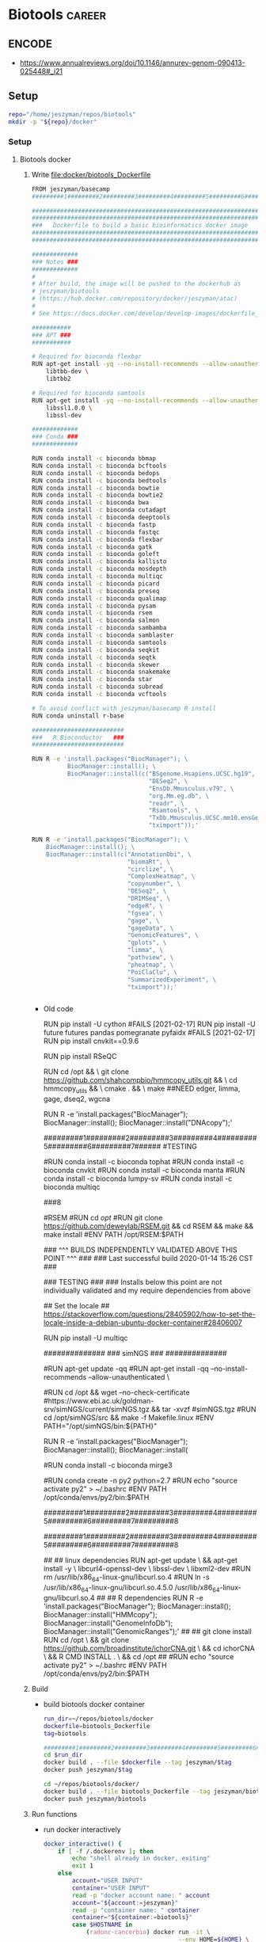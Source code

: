 * Biotools                                                           :career:
:PROPERTIES:
:CREATED:  [2020-07-02 Thu 13:14]
:ID:       b03025b7-4b60-4196-8d7f-d947c7d64b28
:END:
:LOGBOOK:
CLOCK: [2021-09-13 Mon 07:04]--[2021-09-13 Mon 07:27] =>  0:23
CLOCK: [2021-08-20 Fri 11:33]--[2021-08-20 Fri 11:41] =>  0:08
CLOCK: [2021-05-20 Thu 13:14]--[2021-05-20 Thu 13:38] =>  0:24
CLOCK: [2020-12-16 Wed 07:08]--[2020-12-16 Wed 07:25] =>  0:17
CLOCK: [2020-12-15 Tue 20:02]--[2020-12-15 Tue 21:02] =>  1:00
CLOCK: [2020-10-14 Wed 16:00]--[2020-10-14 Wed 17:09] =>  1:09
CLOCK: [2020-09-21 Mon 08:42]--[2020-09-21 Mon 08:56] =>  0:14
CLOCK: [2020-09-21 Mon 07:01]--[2020-09-21 Mon 07:05] =>  0:04
:END:

** ENCODE
:PROPERTIES:
:ID:       585e27b3-3c79-46d5-aeab-9430251d4318
:END:
- https://www.annualreviews.org/doi/10.1146/annurev-genom-090413-025448#_i21
** Setup
:PROPERTIES:
:ID:       06e0c839-8a84-4890-9939-71e1bb5e7c6c
:END:
#+begin_src bash
repo="/home/jeszyman/repos/biotools"
mkdir -p "${repo}/docker"
#+end_src

*** Setup
:PROPERTIES:
:ID:       03d2e84c-f016-4e3b-ba9c-9afe7d0656cc
:END:
**** Biotools docker 
:PROPERTIES:
:ID:       7ed344ce-373c-4f9e-b24f-87b57374e1a0
:END:
:LOGBOOK:
CLOCK: [2021-03-03 Wed 19:56]--[2021-03-03 Wed 21:25] =>  1:29
:END:
***** Write [[file:docker/biotools_Dockerfile]]
:PROPERTIES:
:ID:       400562f2-e750-46b3-98ef-84ea59d447c9
:END:
:LOGBOOK:
CLOCK: [2022-01-04 Tue 09:15]--[2022-01-04 Tue 09:16] =>  0:01
CLOCK: [2021-12-09 Thu 16:19]--[2021-12-09 Thu 17:15] =>  0:56
:END:
#+begin_src bash :tangle ./docker/biotools_Dockerfile
FROM jeszyman/basecamp
#########1#########2#########3#########4#########5#########6#########7#########8

###################################################################
###################################################################
###   Dockerfile to build a basic bioinformatics docker image   ###
###################################################################
###################################################################

#############
### Notes ###
#############
#
# After build, the image will be pushed to the dockerhub as
# jeszyman/biotools
# (https://hub.docker.com/repository/docker/jeszyman/atac)
#
# See https://docs.docker.com/develop/develop-images/dockerfile_best-practices/

###########
### APT ###
###########

# Required for bioconda flexbar
RUN apt-get install -yq --no-install-recommends --allow-unauthenticated --fix-missing \
    libtbb-dev \
    libtbb2 

# Required for bioconda samtools
RUN apt-get install -yq --no-install-recommends --allow-unauthenticated --fix-missing \
    libssl1.0.0 \
    libssl-dev

#############
### Conda ###
#############

RUN conda install -c bioconda bbmap
RUN conda install -c bioconda bcftools
RUN conda install -c bioconda bedops
RUN conda install -c bioconda bedtools
RUN conda install -c bioconda bowtie
RUN conda install -c bioconda bowtie2
RUN conda install -c bioconda bwa
RUN conda install -c bioconda cutadapt
RUN conda install -c bioconda deeptools
RUN conda install -c bioconda fastp
RUN conda install -c bioconda fastqc
RUN conda install -c bioconda flexbar
RUN conda install -c bioconda gatk
RUN conda install -c bioconda goleft
RUN conda install -c bioconda kallisto
RUN conda install -c bioconda mosdepth
RUN conda install -c bioconda multiqc
RUN conda install -c bioconda picard
RUN conda install -c bioconda preseq
RUN conda install -c bioconda qualimap
RUN conda install -c bioconda pysam
RUN conda install -c bioconda rsem 
RUN conda install -c bioconda salmon
RUN conda install -c bioconda sambamba
RUN conda install -c bioconda samblaster
RUN conda install -c bioconda samtools
RUN conda install -c bioconda seqkit
RUN conda install -c bioconda seqtk
RUN conda install -c bioconda skewer
RUN conda install -c bioconda snakemake
RUN conda install -c bioconda star
RUN conda install -c bioconda subread
RUN conda install -c bioconda vcftools

# To avoid conflict with jeszyman/basecamp R install
RUN conda uninstall r-base

##########################
###   R Bioconductor   ###
##########################

RUN R -e 'install.packages("BiocManager"); \
          BiocManager::install(); \
          BiocManager::install(c("BSgenome.Hsapiens.UCSC.hg19", \
                                 "DESeq2", \
                                 "EnsDb.Mmusculus.v79", \
                                 "org.Mm.eg.db", \
                                 "readr", \
                                 "Rsamtools", \
                                 "TxDb.Mmusculus.UCSC.mm10.ensGene", \
                                 "tximport"));'

#+end_src
#+begin_src bash :tangle ./docker/biotools_Dockerfile
RUN R -e 'install.packages("BiocManager"); \
    BiocManager::install(); \
    BiocManager::install(c("AnnotationDbi", \
                           "biomaRt", \
                           "circlize", \
                           "ComplexHeatmap", \
                           "copynumber", \
                           "DESeq2", \
                           "DRIMSeq", \
                           "edgeR", \
                           "fgsea", \
                           "gage", \
                           "gageData", \  
                           "GenomicFeatures", \
                           "gplots", \
                           "limma", \
                           "pathview", \
                           "pheatmap", \
                           "PoiClaClu", \
                           "SummarizedExperiment", \
                           "tximport"));'


#+end_src
- Old code
    #
  # cnvkit
  RUN pip install -U cython
  #FAILS [2021-02-17] RUN pip install -U future futures pandas pomegranate pyfaidx
  #FAILS [2021-02-17] RUN pip install cnvkit==0.9.6
  #
  # RSeQC
  RUN pip install RSeQC 
  #
  #
  RUN cd /opt && \
      git clone https://github.com/shahcompbio/hmmcopy_utils.git && \
      cd hmmcopy_utils && \
      cmake . && \
      make 
  ##NEED edger, limma, gage, dseq2, wgcna
  #
  RUN R -e 'install.packages("BiocManager"); BiocManager::install(); BiocManager::install("DNAcopy");'
  #

  #########1#########2#########3#########4#########5#########6#########7######
  #TESTING
  #
  #RUN conda install -c bioconda tophat
  #RUN conda install -c bioconda cnvkit
  #RUN conda install -c bioconda manta
  #RUN conda install -c bioconda lumpy-sv
  #RUN conda install -c bioconda multiqc

  ###8
  # #
  # ### LUMPY
  # # from https://raw.githubusercontent.com/zlskidmore/docker-lumpy/master/Dockerfile
  # # RUN apt-get update -qq
  # # RUN apt-get install -qq --no-install-recommends \
  # # python-pip \
  # # git \
  # # cmake \
  # # build-essential \
  # # libz-dev
  # # RUN cd /opt && git clone https://github.com/hall-lab/lumpy-sv.git && cd /opt/lumpy-sv && make
  # #########1#########2#########3#########4#########5#########6#########7#########8
  # ### Samtools 
  # RUN apt-get update -qq
  # RUN apt-get install -qq --no-install-recommends \
  # wget \ 
  # bzip2 \
  # cmake \
  # gcc \
  # zlib1g-dev \
  # libncurses5-dev 
  # ENV SAMTOOLS_INSTALL_DIR=/opt/samtools
  # WORKDIR /tmp
  # RUN wget --no-check-certificate https://github.com/samtools/samtools/releases/download/1.9/samtools-1.9.tar.bz2 && \
  # tar --bzip2 -xf samtools-1.9.tar.bz2 && \
  # cd /tmp/samtools-1.9 && \
  # ./configure --prefix=$SAMTOOLS_INSTALL_DIR && \
  # make && \
  # make install && \
  # cd / && \
  # rm -rf /tmp/samtools-1.9 && \
  # ln -s /opt/samtools/bin/* /usr/bin/

  # # # WORKDIR /usr/local/bin/
  # # # RUN curl -SL https://github.com/samtools/samtools/releases/download/${samtools_version}/samtools-${samtools_version}.tar.bz2 \
  # # #     > /usr/local/bin/samtools-${samtools_version}.tar.bz2
  # # # RUN tar -xjf /usr/local/bin/samtools-${samtools_version}.tar.bz2 -C /usr/local/bin/
  # # # RUN cd /usr/local/bin/samtools-${samtools_version}/ && ./configure
  # # # RUN cd /usr/local/bin/samtools-${samtools_version}/ && make
  # # # RUN cd /usr/local/bin/samtools-${samtools_version}/ && make install

  # # # # install lumpy
  # # # WORKDIR /usr/local/bin
  # # # RUN wget https://github.com/arq5x/lumpy-sv/releases/download/${lumpy_version}/lumpy-sv.tar.gz
  # # # RUN tar -xzvf lumpy-sv.tar.gz
  # # # WORKDIR /usr/local/bin/lumpy-sv
  # # # RUN make
  # # # RUN ln -s /usr/local/bin/lumpy-sv/bin/lumpy /usr/local/bin/lumpy
  # # # RUN ln -s /usr/local/bin/lumpy-sv/bin/lumpy_filter /usr/local/bin/lumpy_filter
  # # # RUN ln -s /usr/local/bin/lumpy-sv/bin/lumpyexpress /usr/local/bin/lumpyexpress
  # # # https://github.com/hall-lab/sv-pipeline/blob/master/docker/lumpy/Dockerfile
  # # # Build dependencies
  # # RUN apt-get update -qq \
  # #     && apt-get -y install \
  # #         apt-transport-https \
  # #         g++ \
  # # 	gawk \
  # #         libcurl4-gnutls-dev \
  # #         autoconf \
  # # 	libssl-dev \
  # #         git 

  # #########1#########2#########3#########4#########5#########6#########7#########8
  # # ###############
  # # #bam-readcount#
  # # ###############
  # # # ENV SAMTOOLS_ROOT=/opt/samtools
  # # # RUN apt-get update && apt-get install -y --no-install-recommends \
  # # #         cmake \
  # # #         patch && \
  # # #     mkdir /opt/bam-readcount && \
  # # #     cd /opt/bam-readcount && \
  # # #     git clone https://github.com/genome/bam-readcount.git /tmp/bam-readcount-0.7.4 && \
  # # #     git -C /tmp/bam-readcount-0.7.4 checkout v0.7.4 && \
  # # #     cmake /tmp/bam-readcount-0.7.4 && \
  # # #     make && \
  # # #     rm -rf /tmp/bam-readcount-0.7.4 && \
  # # #     ln -s /opt/bam-readcount/bin/bam-readcount /usr/bin/bam-readcount

  # # # #note - this script needs cyvcf - installed in the python secetion!
  # # # COPY bam_readcount_helper.py /usr/bin/bam_readcount_helper.py
  # # # #############
  # # # ## IGV 3.0 ##

  # # # RUN apt-get update && apt-get install -y --no-install-recommends \
  # # #     software-properties-common \
  # # #     glib-networking-common && \
  # # #     mkdir -p /igv && \
  # # #     cd /igv && \
  # # #     wget http://data.broadinstitute.org/igv/projects/downloads/3.0_beta/IGV_3.0_beta.zip && \
  # # #     unzip IGV_3.0_beta.zip && \
  # # #     cd IGV_3.0_beta && \
  # # #     sed -i 's/Xmx4000/Xmx8000/g' igv.sh && \
  # # #     cd /usr/bin && \
  # # #     ln -s /igv/IGV_3.0_beta/igv.sh ./igv

  # # ##############
  # # ## bedtools ##

  # # WORKDIR /usr/local
  # # RUN git clone https://github.com/arq5x/bedtools2.git && \
  # #     cd /usr/local/bedtools2 && \
  # #     git checkout v2.25.0 && \
  # #     make && \
  # #     ln -s /usr/local/bedtools2/bin/* /usr/local/bin/
  # # ##############
  # # ## vcftools ##
  # # ENV ZIP=vcftools-0.1.14.tar.gz
  # # ENV URL=https://github.com/vcftools/vcftools/releases/download/v0.1.14/
  # # ENV FOLDER=vcftools-0.1.14
  # # ENV DST=/tmp

  # # RUN wget $URL/$ZIP -O $DST/$ZIP && \
  # #     tar xvf $DST/$ZIP -C $DST && \
  # #     rm $DST/$ZIP && \
  # #     cd $DST/$FOLDER && \
  # #     ./configure && \
  # #     make && \
  # #     make install && \
  # #     cd / && \
  # #     rm -rf $DST/$FOLDER
  # # ##################
  # # # ucsc utilities #
  # # RUN mkdir -p /tmp/ucsc && \
  # #     cd /tmp/ucsc && \
  # #     wget http://hgdownload.soe.ucsc.edu/admin/exe/linux.x86_64/bedGraphToBigWig http://hgdownload.soe.ucsc.edu/admin/exe/linux.x86_64/bedToBigBed http://hgdownload.soe.ucsc.edu/admin/exe/linux.x86_64/bigBedToBed http://hgdownload.soe.ucsc.edu/admin/exe/linux.x86_64/bigWigAverageOverBed http://hgdownload.soe.ucsc.edu/admin/exe/linux.x86_64/bigWigToBedGraph http://hgdownload.soe.ucsc.edu/admin/exe/linux.x86_64/wigToBigWig && \
  # #     chmod ugo+x * && \
  # #     mv * /usr/bin/
  # # ############################
  # # # R, bioconductor packages #
  # # # from https://raw.githubusercontent.com/rocker-org/rocker-versioned/master/r-ver/3.4.0/Dockerfile
  # # # we'll pin to 3.4.0 for now

  # # # ARG R_VERSION
  # # # ARG BUILD_DATE
  # # # ENV BUILD_DATE 2017-06-20
  # # # ENV R_VERSION=${R_VERSION:-3.4.0}
  # # # RUN apt-get update && apt-get install -y --no-install-recommends locales && \
  # # #     echo "en_US.UTF-8 UTF-8" >> /etc/locale.gen && \
  # # #     locale-gen en_US.UTF-8 && \
  # # #     LC_ALL=en_US.UTF-8 && \
  # # #     LANG=en_US.UTF-8 && \
  # # #     /usr/sbin/update-locale LANG=en_US.UTF-8 && \
  # # #     TERM=xterm && \
  # # #     apt-get install -y --no-install-recommends \
  # # #     bash-completion \
  # # #     ca-certificates \
  # # #     file \
  # # #     fonts-texgyre \
  # # #     g++ \
  # # #     gfortran \
  # # #     gsfonts \
  # # #     libbz2-1.0 \
  # # #     libcurl3 \
  # # #     libicu55 \
  # # #     libjpeg-turbo8 \
  # # #     libopenblas-dev \
  # # #     libpangocairo-1.0-0 \
  # # #     libpcre3 \
  # # #     libpng12-0 \
  # # #     libtiff5 \
  # # #     liblzma5 \
  # # #     locales \
  # # #     zlib1g \
  # # #     libbz2-dev \
  # # #     libcairo2-dev \
  # # #     libcurl4-openssl-dev \
  # # #     libpango1.0-dev \
  # # #     libjpeg-dev \
  # # #     libicu-dev \
  # # #     libmariadb-client-lgpl-dev \
  # # #     libmysqlclient-dev \
  # # #     libpcre3-dev \
  # # #     libpng-dev \
  # # #     libreadline-dev \
  # # #     libtiff5-dev \
  # # #     liblzma-dev \
  # # #     libx11-dev \
  # # #     libxt-dev \
  # # #     perl \
  # # #     tcl8.5-dev \
  # # #     tk8.5-dev \
  # # #     texinfo \
  # # #     texlive-extra-utils \
  # # #     texlive-fonts-recommended \
  # # #     texlive-fonts-extra \
  # # #     texlive-latex-recommended \
  # # #     x11proto-core-dev \
  # # #     xauth \
  # # #     xfonts-base \
  # # #     xvfb \
  # # #     zlib1g-dev && \
  # # #     cd /tmp/ && \
  # # #     ## Download source code
  # # #     curl -O https://cran.r-project.org/src/base/R-3/R-${R_VERSION}.tar.gz && \
  # # #     ## Extract source code
  # # #     tar -xf R-${R_VERSION}.tar.gz && \
  # # #     cd R-${R_VERSION} && \
  # # #     ## Set compiler flags
  # # #     R_PAPERSIZE=letter && \
  # # #     R_BATCHSAVE="--no-save --no-restore" && \
  # # #     R_BROWSER=xdg-open && \
  # # #     PAGER=/usr/bin/pager && \
  # # #     PERL=/usr/bin/perl && \
  # # #     R_UNZIPCMD=/usr/bin/unzip && \
  # # #     R_ZIPCMD=/usr/bin/zip && \
  # # #     R_PRINTCMD=/usr/bin/lpr && \
  # # #     LIBnn=lib && \
  # # #     AWK=/usr/bin/awk && \
  # # #     CFLAGS="-g -O2 -fstack-protector-strong -Wformat -Werror=format-security -Wdate-time -D_FORTIFY_SOURCE=2 -g" && \
  # # #     CXXFLAGS="-g -O2 -fstack-protector-strong -Wformat -Werror=format-security -Wdate-time -D_FORTIFY_SOURCE=2 -g" && \
  # # #     ## Configure options
  # # #     ./configure --enable-R-shlib \
  # # #                --enable-memory-profiling \
  # # #                --with-readline \
  # # #                --with-blas="-lopenblas" \
  # # #                --disable-nls \
  # # #                --without-recommended-packages && \
  # # #     ## Build and install
  # # #     make && \
  # # #     make install && \
  # # #     ## Add a default CRAN mirror
  # # #     echo "options(repos = c(CRAN = 'https://cran.rstudio.com/'), download.file.method = 'libcurl')" >> /usr/local/lib/R/etc/Rprofile.site && \
  # # #     ## Add a library directory (for user-installed packages)
  # # #     mkdir -p /usr/local/lib/R/site-library && \
  # # #     chown root:staff /usr/local/lib/R/site-library && \
  # # #     chmod g+wx /usr/local/lib/R/site-library && \
  # # #     ## Fix library path
  # # #     echo "R_LIBS_USER='/usr/local/lib/R/site-library'" >> /usr/local/lib/R/etc/Renviron && \
  # # #     echo "R_LIBS=\${R_LIBS-'/usr/local/lib/R/site-library:/usr/local/lib/R/library:/usr/lib/R/library'}" >> /usr/local/lib/R/etc/Renviron && \
  # # #     ## install packages from date-locked MRAN snapshot of CRAN
  # # #     [ -z "$BUILD_DATE" ] && BUILD_DATE=$(TZ="America/Los_Angeles" date -I) || true && \
  # # #     MRAN=https://mran.microsoft.com/snapshot/${BUILD_DATE} && \
  # # #     echo MRAN=$MRAN >> /etc/environment && \
  # # #     export MRAN=$MRAN && \
  # # #     echo "options(repos = c(CRAN='$MRAN'), download.file.method = 'libcurl')" >> /usr/local/lib/R/etc/Rprofile.site && \
  # # #     ## Use littler installation scripts
  # # #     Rscript -e "install.packages(c('littler', 'docopt'), repo = '$MRAN')" && \
  # # #     ln -s /usr/local/lib/R/site-library/littler/examples/install2.r /usr/local/bin/install2.r && \
  # # #     ln -s /usr/local/lib/R/site-library/littler/examples/installGithub.r /usr/local/bin/installGithub.r && \
  # # #     ln -s /usr/local/lib/R/site-library/littler/bin/r /usr/local/bin/r

  # # #    ## install r packages, bioconductor, etc ##
  # # #    ADD rpackages.R /tmp/
  # # #    RUN R -f /tmp/rpackages.R && \
  # # #    ## install fishplot ##
  # # #    cd /tmp/ && \
  # # #     wget https://github.com/chrisamiller/fishplot/archive/v0.4.tar.gz && \
  # # #     mv v0.4.tar.gz fishplot_0.4.tar.gz && \
  # # #     R CMD INSTALL fishplot_0.4.tar.gz && \
  # # #     cd && rm -rf /tmp/fishplot_0.4.tar.gz

  # # #    ## Clean up
  # # #    RUN cd / && \
  # # #    rm -rf /tmp/* && \
  # # #    apt-get autoremove -y && \
  # # #    apt-get autoclean -y && \
  # # #    rm -rf /var/lib/apt/lists/* && \
  # # #    apt-get clean

  # # # #################################
  # # # # Python 2 and 3, plus packages

  # # # # Configure environment
  # # # ENV CONDA_DIR /opt/conda
  # # # ENV PATH $CONDA_DIR/bin:$PATH

  # # # # Install conda
  # # # RUN cd /tmp && \
  # # #     mkdir -p $CONDA_DIR && \
  # # #     curl -s https://repo.continuum.io/miniconda/Miniconda3-4.3.21-Linux-x86_64.sh -o miniconda.sh && \
  # # #     /bin/bash miniconda.sh -f -b -p $CONDA_DIR && \
  # # #     rm miniconda.sh && \
  # # #     $CONDA_DIR/bin/conda config --system --add channels conda-forge && \
  # # #     $CONDA_DIR/bin/conda config --system --set auto_update_conda false && \
  # # #     conda clean -tipsy

  # # # # Install Python 3 packages available through pip
  # # # RUN conda install --yes 'pip' && \
  # # #     conda clean -tipsy && \
  # # #     #dependencies sometimes get weird - installing each on it's own line seems to help
  # # #     pip install numpy==1.13.0 && \
  # # #     pip install scipy==0.19.0 && \
  # # #     pip install cruzdb==0.5.6 && \
  # # #     pip install cython==0.25.2 && \
  # # #     pip install pyensembl==1.1.0 && \
  # # #     pip install pyfaidx==0.4.9.2 && \
  # # #     pip install pybedtools==0.7.10 && \
  # # #     pip install cyvcf2==0.7.4 && \
  # # #     pip install intervaltree_bio==1.0.1 && \
  # # #     pip install pandas==0.20.2 && \
  # # #     pip install scipy==0.19.0 && \
  # # #     pip install pysam==0.11.2.2 && \
  # # #     pip install seaborn==0.7.1 && \
  # # #     pip install scikit-learn==0.18.2 && \
  # # #     pip install svviz==1.6.1

  # # # # Install Python 2
  # # # RUN conda create --quiet --yes -p $CONDA_DIR/envs/python2 python=2.7 'pip' && \
  # # #     conda clean -tipsy && \
  # # #     /bin/bash -c "source activate python2 && \
  # # #     #dependencies sometimes get weird - installing each on it's own line seems to help
  # # #     pip install numpy==1.13.0 && \
  # # #     pip install scipy==0.19.0 && \
  # # #     pip install cruzdb==0.5.6 && \
  # # #     pip install cython==0.25.2 && \
  # # #     pip install pyensembl==1.1.0 && \
  # # #     pip install pyfaidx==0.4.9.2 && \
  # # #     pip install pybedtools==0.7.10 && \
  # # #     pip install cyvcf2==0.7.4 && \
  # # #     pip install intervaltree_bio==1.0.1 && \
  # # #     pip install pandas==0.20.2 && \
  # # #     pip install scipy==0.19.0 && \
  # # #     pip install pysam==0.11.2.2 && \
  # # #     pip install seaborn==0.7.1 && \
  # # #     pip install scikit-learn==0.18.2 && \
  # # #     pip install openpyxl==2.4.8 && \
  # # #     source deactivate"

  # # # COPY tsv2xlsx.py /usr/bin/tsv2xlsx.py

  # # # needed for MGI data mounts
  # # RUN apt-get update && apt-get install -y libnss-sss && apt-get clean all

  # # #set timezone to CDT
  # # #LSF: Java bug that need to change the /etc/timezone.
  # # #/etc/localtime is not enough.
  # # # RUN ln -sf /usr/share/zoneinfo/America/Chicago /etc/localtime && \
  # # #     echo "America/Chicago" > /etc/timezone && \
  # # #     dpkg-reconfigure --frontend noninteractive tzdata

  # # #UUID is needed to be set for some applications
  # # RUN apt-get update && apt-get install -y dbus && apt-get clean all
  # # RUN dbus-uuidgen >/etc/machine-id

  # # # WORKS TO HERE
  # # ENV PATH /opt/conda/bin:$PATH

  # # RUN apt-get update --fix-missing && apt-get install -y wget bzip2 ca-certificates \
  # #     libglib2.0-0 libxext6 libsm6 libxrender1 \
  # #     git mercurial subversion

  # # RUN wget --quiet https://repo.anaconda.com/miniconda/Miniconda2-4.5.11-Linux-x86_64.sh -O ~/miniconda.sh && \
  # #     /bin/bash ~/miniconda.sh -b -p /opt/conda && \
  # #     rm ~/miniconda.sh && \
  # #     ln -s /opt/conda/etc/profile.d/conda.sh /etc/profile.d/conda.sh && \
  # #     echo ". /opt/conda/etc/profile.d/conda.sh" >> ~/.bashrc && \
  # #     echo "conda activate base" >> ~/.bashrc

  # # RUN apt-get install -y curl grep sed dpkg && \
  # #     TINI_VERSION=`curl https://github.com/krallin/tini/releases/latest | grep -o "/v.*\"" | sed 's:^..\(.*\).$:\1:'` && \
  # #     curl -L "https://github.com/krallin/tini/releases/download/v${TINI_VERSION}/tini_${TINI_VERSION}.deb" > tini.deb && \
  # #     dpkg -i tini.deb && \
  # #     rm tini.deb && \
  # #     apt-get clean
  # # RUN conda install -c bioconda sambamba 

  # # # WORKDIR /opt

  # # # RUN apt-get update && apt-get install -y \
  # # # 	autoconf \
  # # # 	automake \
  # # # 	make \
  # # # 	g++ \
  # # # 	gcc \
  # # # 	build-essential \ 
  # # # 	zlib1g-dev \
  # # # 	libgsl0-dev \
  # # # 	perl \
  # # # 	curl \
  # # # 	git \
  # # # 	wget \
  # # # 	unzip \
  # # # 	tabix \
  # # # 	libncurses5-dev

  # # # RUN wget https://github.com/ldc-developers/ldc/releases/download/v0.17.1/ldc2-0.17.1-linux-x86_64.tar.xz && \
  # # #   tar xJf ldc2-0.17.1-linux-x86_64.tar.xz

  # # # ENV PATH=/opt/ldc2-0.17.1-linux-x86_64/bin/:$PATH
  # # # ENV LIBRARY_PATH=/opt/ldc2-0.17.1-linux-x86_64/lib/

  # # # #RUN wget https://github.com/biod/sambamba/releases/download/v0.7.0/sambamba-0.7.0-linux-static.gz && \
  # # # tar xJf sambamba-0.7.0-linux-static.gz

  # # # RUN git clone --recursive https://github.com/lomereiter/sambamba.git && cd WHERE && make
  # # RUN conda install -c bioconda samtools
  # # ## bioconductor R install
  # # # nuke cache dirs before installing pkgs; tip from Dirk E fixes broken img
  # # RUN rm -f /var/lib/dpkg/available && rm -rf  /var/cache/apt/*

  # # # same set of packages for both devel and release
  # # RUN apt-get update && \
  # # 	apt-get -y --no-install-recommends install --fix-missing \
  # # 	gdb \
  # # 	libxml2-dev \
  # # 	python-pip \
  # # 	libz-dev \
  # # 	liblzma-dev \
  # # 	libbz2-dev \
  # # 	libpng-dev \
  # # 	libmariadb-client-lgpl-dev \
  # # 	&& rm -rf /var/lib/apt/lists/*

  # # # issues with '/var/lib/dpkg/available' not found
  # # # this will recreate
  # # RUN dpkg --clear-avail

  # # # # Add bioc user as requested
  # # # RUN useradd -ms /bin/bash -d /home/bioc bioc \
  # # # 	&& echo "bioc:bioc" | chpasswd && adduser bioc sudo
  # # # USER bioc
  # # # RUN mkdir -p /home/bioc/R/library && \
  # # # 	echo "R_LIBS=/usr/local/lib/R/host-site-library:~/R/library" | cat > /home/bioc/.Renviron
  # # # USER root
  # # # RUN echo "R_LIBS=/usr/local/lib/R/host-site-library:\${R_LIBS}" > /usr/local/lib/R/etc/Renviron.site \
  # # # 	&& echo "R_LIBS_USER=''" >> /usr/local/lib/R/etc/Renviron.site \
  # # # 	&& echo "options(defaultPackages=c(getOption('defaultPackages'),'BiocManager'))" >> /usr/local/lib/R/etc/Rprofile.site

  # # # # add R packages test
  # # # RUN R -e "install.packages('methods',dependencies=TRUE, repos='http://cran.rstudio.com/')"
  # # # RUN R -e "install.packages('jsonlite',dependencies=TRUE, repos='http://cran.rstudio.com/')"
  # # # RUN R -e "install.packages('tseries',dependencies=TRUE, repos='http://cran.rstudio.com/')"
  #RSEM
  #RUN cd /opt/
  #RUN git clone https://github.com/deweylab/RSEM.git && cd RSEM && make && make install
  #ENV PATH /opt/RSEM:$PATH

  # # # # install skewer
  # # # RUN \
  # # #   wget -c https://downloads.sourceforge.net/project/skewer/Binaries/skewer-0.2.2-linux-x86_64 && \
  # # #   chmod +x skewer-0.2.2-linux-x86_64 && \
  # # #   cp skewer-0.2.2-linux-x86_64 /usr/local/bin/skewer

  # # # run update and install necessary tools
  # # RUN apt-get update -y && apt-get install -y \
  # #     build-essential \
  # # RUN apt-get install -y software-properties-common
  # # RUN add-apt-repository -y ppa:jonathonf/python-3.6 
  # # RUN apt-get update && apt-get install -y python3.6 
  #
    ### ^^^ BUILDS INDEPENDENTLY VALIDATED ABOVE THIS POINT ^^^ ### 
    ### Last successful build 2020-01-14 15:26 CST              ###
    #
    #
    ### TESTING ###
    ### Installs below this point are not individually validated and my require dependencies from above
    # multiqc
    ## Set the locale
    ## https://stackoverflow.com/questions/28405902/how-to-set-the-locale-inside-a-debian-ubuntu-docker-container#28406007
    #
  RUN pip install -U multiqc

  ##############
  ### simNGS ###
  ##############
  #
  #RUN apt-get update -qq
  #RUN apt-get install -qq --no-install-recommends --allow-unauthenticated \
  #    libblas-dev \
  #    liblapack-dev \
  #    make \
  #    tar \
  #    wget 
  #RUN cd /opt && wget --no-check-certificate #https://www.ebi.ac.uk/goldman-srv/simNGS/current/simNGS.tgz && tar -xvzf #simNGS.tgz
  #RUN cd /opt/simNGS/src && make -f Makefile.linux
  #ENV PATH="/opt/simNGS/bin:${PATH}"
  #
  RUN R -e 'install.packages("BiocManager"); BiocManager::install(); BiocManager::install(
  #
  # WORKS TO HERE [2020-09-21]
  #
  # # GISTIC 2.0
  # RUN mkdir -p /opt/GISTIC2 \
  #     && cd /opt/GISTIC2 \
  #     && wget --no-check-certificate ftp://ftp.broadinstitute.org/pub/GISTIC2.0/GISTIC_2_0_23.tar.gz \
  #     && tar --owner=root --group=root -vxf GISTIC_2_0_23.tar.gz 
  # RUN cd /opt/GISTIC2/MCR_Installer \
  #     && unzip MCRInstaller.zip \
  #     && ./install -mode silent -agreeToLicense yes -destinationFolder /opt/GISTIC2 
  # RUN cd /opt/GISTIC2 \
  #     && wget --no-check-certificate ftp://ftp.broadinstitute.org/pub/GISTIC2.0/hg19.mat
  # ENV PATH="/opt/GISTIC2/:${PATH}"
  # RUN chown -R root:root /opt/GISTIC2
  # ENV MCR_ROOT=/opt/GISTIC2/MATLAB_Compiler_Runtime
  #

  #
  #RUN conda install -c bioconda mirge3
  #
  #RUN conda create -n py2 python=2.7
  #RUN echo "source activate py2" > ~/.bashrc
  #ENV PATH /opt/conda/envs/py2/bin:$PATH
  #
  #########1#########2#########3#########4#########5#########6#########7#########8
  #

  #########1#########2#########3#########4#########5#########6#########7#########8
  #
  # ichorCNA
  ##
  ## linux dependencies
  RUN apt-get update \
     && apt-get install -y \
     libcurl4-openssl-dev \
     libssl-dev \
     libxml2-dev
  #RUN rm /usr/lib/x86_64-linux-gnu/libcurl.so.4
  #RUN ln -s /usr/lib/x86_64-linux-gnu/libcurl.so.4.5.0 /usr/lib/x86_64-linux-gnu/libcurl.so.4
  ## 
  ## R dependencies
  RUN R -e 'install.packages("BiocManager"); BiocManager::install(); BiocManager::install("HMMcopy"); BiocManager::install("GenomeInfoDb"); BiocManager::install("GenomicRanges");' 
  ##
  ## git clone install
  RUN cd /opt \
      && git clone https://github.com/broadinstitute/ichorCNA.git \
      && cd ichorCNA \
      && R CMD INSTALL . \
      && cd /opt 
  ##
  #RUN echo "source activate py2" > ~/.bashrc
  #ENV PATH /opt/conda/envs/py2/bin:$PATH
***** Build
- build biotools docker container
  #+begin_src bash
run_dir=~/repos/biotools/docker
dockerfile=biotools_Dockerfile
tag=biotools

#########1#########2#########3#########4#########5#########6#########7#########8
cd $run_dir
docker build . --file $dockerfile --tag jeszyman/$tag
docker push jeszyman/$tag

cd ~/repos/biotools/docker/
docker build . --file biotools_Dockerfile --tag jeszyman/biotools
docker push jeszyman/biotools
#+end_src
***** Run functions
- run docker interactively 
  #+name: docker_interactive
  #+begin_src bash
docker_interactive() {
    if [ -f /.dockerenv ]; then
        echo "shell already in docker, exiting"
        exit 1
    else
        account="USER INPUT"
        container="USER INPUT"
        read -p "docker account name: " account
        account="${account:=jeszyman}"
        read -p "container name: " container
        container="${container:=biotools}"
        case $HOSTNAME in
            (radonc-cancerbio) docker run -it \
                                      --env HOME=${HOME} \
                                      --hostname ${HOSTNAME} \
                                      --user $(id -u ${USER}) \
                                      --volume /home/:/home/ \
                                      --volume /mnt/:/mnt/ \
                                      --volume /tmp/:/tmp/ \
                                      $account/$container \
                                      /bin/bash;;
            (acl*) docker run -it \
                          --env HOME=${HOME} \
                          --hostname ${HOSTNAME} \
                          -v /drive3/:/drive3/ \
                          -v /duo4/:/duo4/ \
                          -v /home/:/home/ \
                          -v /tmp/:/tmp/ \
                          -u $(id -u ${USER}) \
                          $account/$container \
                          /bin/bash;;
            (ACL*) docker run -it \
                          --env HOME=${HOME} \
                          --hostname ${HOSTNAME} \
                          -v /home/:/home/ \
                          -v /duo4/:/duo4/ \
                          -u $(id -u ${USER}):$(id -g ${USER}) \
                          $account/$container \
                          /bin/bash;;
            (virtual-workstation*.gsc.wustl.edu) bsub -Is -q docker-interactive -a 'docker($account/'"$container"')' /bin/bash;;
            (*) docker run -it \
                       --env HOME=/home/${USER} \
                       --hostname ${HOSTNAME} \
                       --user $(id -u ${USER}) \
                       --volume /home/:/home/ \
                       --volume /mnt/:/mnt/ \
                       --volume /tmp/:/tmp/ \
                       $account/$container \
                       /bin/bash;;
        esac
    fi
}
#+end_src

**** R bioinformatics setup
:PROPERTIES:
:ID:       87b498a6-e553-4682-8038-96bbb21fda14
:END:
#+name: biotools_r_setup
#+begin_src R :noweb yes
#
# Check Packages
##
## Bioconductor
if (!requireNamespace("BiocManager", quietly = TRUE))
    install.packages("BiocManager")
##
packages = c(
  "AnnotationDbi",
  "biomaRt",
  "circlize",
  "ComplexHeatmap",
  "copynumber",
  "DESeq2",
  "DRIMSeq",
  "edgeR",
  "fgsea",
  "gage",
  "gageData",  
  "GenomicFeatures",
  "gplots",
  "limma",
  "pathview",
  "pheatmap",
  "PoiClaClu",
  "SummarizedExperiment",
  "tximport"
)
##
##NOTE requires libcurl4-openssl-dev https://stackoverflow.com/questions/11471690/curl-h-no-such-file-or-directory/11471743
package.check = lapply(
  packages,
  FUN = function(x) {
    if (!require (x, character.only = T)) {      
      BiocManager::install(x, quietly =T, ask=F)
      library(x, character.only = T)
    }
  }
)
#

#+end_src

#+name: biotools_r_setup_wrapper
#+begin_src org :noweb yes
<<biotools_r_setup>>
#+end_src

**** Biotools bash setup
:PROPERTIES:
:ID:       f6594b8e-eb30-4789-b8fe-5baf42b88ac6
:END:
#+name: biotools_bash_setup_wrapper
#+begin_src bash :noweb yes
<<docker_interactive>>

#+end_src
**** Setup common reference files
:PROPERTIES:
:ID:       813ed980-1c55-44d7-84d8-67afdad2e5bc
:END:
  #+name: setup_common_references
  #+begin_src bash
#
# Setup
/bin/bash
alias wget_common=wget --noclobber
refdata=
#
# Download reference genomes
## Human
### UCSC Hg38
wget_common https://hgdownload.soe.ucsc.edu/goldenPath/hg38/bigZips/hg38.fa.gz -O $refdata/hg38.fa.gz
### Ensembl
#### TopLevel
wget_common ftp://ftp.ensembl.org/pub/release-102/fasta/homo_sapiens/dna/Homo_sapiens.GRCh38.dna.toplevel.fa.gz -O $refdata/Homo_sapiens.GRCh38.dna.toplevel.fa.gz
#### Primary assembly
wget --no-clobber ftp://ftp.ensembl.org/pub/release-102/fasta/homo_sapiens/dna/Homo_sapiens.GRCh38.dna.primary_assembly.fa.gz -O $refdata/Homo_sapiens.GRCh38.dna.primary_assembly.fa.gz
##
## Rattus norvegicus
### UCSC
wget_common ftp://hgdownload.cse.ucsc.edu/goldenPath/rn6/bigZips/rn6.fa.gz -O $refdata/rn6.fa.gz
### Ensembl
#### TopLevel
wget_common ftp://ftp.ensembl.org/pub/release-102/fasta/rattus_norvegicus/dna/Rattus_norvegicus.Rnor_6.0.dna.toplevel.fa.gz -O $refdata/Rattus_norvegicus.Rnor_6.0.dna.toplevel.fa.gz
#### NOTE: No Rattus primary assembly
#### cDNA
wget_common ftp://ftp.ensembl.org/pub/release-102/fasta/rattus_norvegicus/cdna/Rattus_norvegicus.Rnor_6.0.cdna.all.fa.gz -O /home/jeszyman/data/Rattus_norvegicus.Rnor_6.0.cdna.all.fa.gz
gunzip /home/jeszyman/data/Rattus_norvegicus.Rnor_6.0.cdna.all.fa.gz
#### GTF
wget_common ftp://ftp.ensembl.org/pub/release-102/gtf/rattus_norvegicus/Rattus_norvegicus.Rnor_6.0.102.gtf.gz -O /home/jeszyman/data/Rattus_norvegicus.Rnor_6.0.102.gtf.gz
#
# Unzip
for file in $refdata/*.fa.gz $refdata/*.gtf.gz;
do
    gunzip_common $file
done
#

#########1#########2#########3#########4#########5#########6#########7#########8
# ideas
#in/out from csv
# get readmes
#########1#########2#########3#########4#########5#########6#########7#########8
#+end_src
** Processes
:PROPERTIES:
:CREATED:  [2020-04-23 Thu 08:54]
:ID:       eaac4fb0-ebc3-43c3-9b27-d0633f728fc9
:END:
:LOGBOOK:
CLOCK: [2020-10-08 Thu 10:05]--[2020-10-08 Thu 10:15] =>  0:10
:END:
*** Flat list
**** Copy-neutral loss of heterozygosity
https://www.biostars.org/p/254848/#:~:text=%22The%20B%2DAllele%20Frequency%20is,alleles%20(e.g.%20AB).%22
**** ATAC-seq
:PROPERTIES:
:ID:       22e31d06-f5df-427e-bd70-3a2ccd3f47ec
:END:
:LOGBOOK:
CLOCK: [2022-03-24 Thu 13:30]--[2022-03-24 Thu 14:17] =>  0:47
CLOCK: [2022-03-24 Thu 11:43]--[2022-03-24 Thu 11:57] =>  0:14
CLOCK: [2022-03-24 Thu 10:55]--[2022-03-24 Thu 11:03] =>  0:08
CLOCK: [2021-05-26 Wed 07:53]--[2021-05-26 Wed 08:00] =>  0:07
:END:
***** Experimental Design
- Read length
  - https://www.biostars.org/p/418363/
***** Bench DNA prep
- cite:corces2017 
- cite:buenrostro2015
- cite:buenrostro2015
- for tissue
  - cite:corces2017 
***** Bioinformatics
- QC
  - [[id:a5b73c70-3f1f-4018-92b2-bfdcaed53cf5][ATACseqQC]]
  - QC
    - https://www.cell.com/cell-systems/pdfExtended/S2405-4712(20)30079-X
    - https://bioconductor.org/packages/release/bioc/vignettes/ATACseqQC/inst/doc/ATACseqQC.html
    - https://bioconductor.org/packages/release/bioc/html/soGGi.html
- Alignment parameters
  - https://www.nature.com/articles/ng.3844#Sec14https://www.sciencedirect.com/science/article/pii/S1074761316304393?via%3Dihub#mmc1
  - https://www.pnas.org/content/114/13/E2776
  - https://informatics.fas.harvard.edu/atac-seq-guidelines.html#alignments
  - https://ars.els-cdn.com/content/image/1-s2.0-S1074761316304393-mmc1.pdf
- Peak calling
  - homer
    - some basic homer commands
      To identify Tn5 hypersensitive sites (THSs), peak calling was performed by findPeak in HOMER software (v4.9) with “-localSize 50000 -size 100 -minDist 50 -fragLength 0 -o auto.” ΔTHS score was calculated with all pairwise comparison of ESC, hCO and hMGEO by dnase_ddhs_scorer.py script with “-A” option in pyDNase library (v0.2.4) (Figure S2)   
- Differential chromatin accessibility
  - cite:gontarz2020
  - https://support.bioconductor.org/p/61604/
  - cite:reske2020 
  - Differential accessibility
    - Homer
      - http://homer.ucsd.edu/homer/ngs/mergePeaks.html
    - Diffbind
      - https://www.cruk.cam.ac.uk/core-facilities/bioinformatics-core/software/diffbind-tool-for-chip-seq-and-atac-seq-analysis
      - https://bioinformatics-core-shared-training.github.io/Quantitative-ChIPseq-Workshop/articles/Quantitative-ChIPseq-Workshop.html#loading-an-experiment-into-diffbind-1
    - csaw
      - http://bioconductor.org/books/3.14/csawBook/counting-reads-into-windows.html#
      - https://www.biostars.org/p/320394/
    - https://rdrr.io/bioc/DiffBind/f/inst/doc/DiffBind.pdf
    - https://bioconductor.org/packages/release/bioc/vignettes/DiffBind/inst/doc/DiffBind.pdf
- Motif analysis
  - cite:minnoye2021
  - homer
    - https://www.biostars.org/p/493498/
  - https://rockefelleruniversity.github.io/RU_ATACseq/
    - https://rockefelleruniversity.github.io/RU_ATACseq/presentations/singlepage/RU_ATAC_part3.html
  - cite:yan2020atac
  - https://ccg.epfl.ch/pwmtools/pwmscan.php
  - https://meme-suite.org/meme/
  - example of homer-jaspar method https://www.sciencedirect.com/science/article/pii/S1535610817302040?via%3Dihub
  - cite:sun2019atac
- Integration
  - atac-seq and mirna-seq https://www.sciencedirect.com/science/article/pii/S193459091730320X?via%3Dihub
  - ATAC-seq and miRNA-seq cite:abernathy2017 
- Visualizations
  - global accessibility change
    - cite:wang2018amd fig2b
  - accessibility difference at gene
    - cite:wang2018amd fig2a
  - peak heatmaps
    - cite:wang2018amd fig1c
- General reference
  - https://tobiasrausch.com/courses/atac/atac-seq-data-analysis.html#data-exploration
  - https://yiweiniu.github.io/blog/2019/03/ATAC-seq-data-analysis-from-FASTQ-to-peaks/
  - https://rockefelleruniversity.github.io/RU_ATACseq/
  - cite:sun2019atac  
  - https://tobiasrausch.com/courses/atac/atac-seq-data-analysis.html
  - https://nf-co.re/atacseq/1.1.0/output
  - [[id:585e27b3-3c79-46d5-aeab-9430251d4318][ENCODE]]
  - See for T5 shift visualization https://genomebiology.biomedcentral.com/articles/10.1186/s13059-019-1642-2#Sec13
  - https://training.galaxyproject.org/training-material/topics/epigenetics/tutorials/atac-seq/tutorial.html
  - https://yiweiniu.github.io/blog/2019/03/ATAC-seq-data-analysis-from-FASTQ-to-peaks/
  - General method guides    
    - cite:yan2020atac
    - cite:corces2017 
    - [[https://informatics.fas.harvard.edu/atac-seq-guidelines.html][Harvard FAS]]
    - ENCODE pipeline
      - https://docs.google.com/document/d/1f0Cm4vRyDQDu0bMehHD7P7KOMxTOP-HiNoIvL1VcBt8/edit
      - https://github.com/ENCODE-DCC/atac-seq-pipeline
      - https://www.ncbi.nlm.nih.gov/pmc/articles/PMC5170597/
    - [[https://www.scopus.com/results/results.uri?cc=10&sort=cp-f&src=s&nlo=&nlr=&nls=&sid=e3c13d36864e217e2edcf12df7a64b0a&sot=b&sdt=b&sl=59&s=%28TITLE-ABS-KEY%28atac-seq%29+AND+TITLE-ABS-KEY%28bioinformatics%29%29&ss=cp-f&ps=r-f&editSaveSearch=&origin=resultslist&zone=resultslist][scopus atac-seq bioinformatics (42)]]
    - https://github.com/reskejak/ATAC-seq
    - https://snakepipes.readthedocs.io/en/latest/content/workflows/ATAC-seq.html
    - https://bcbio-nextgen.readthedocs.io/en/latest/contents/atac.html
    - https://rockefelleruniversity.github.io/RU_ATAC_Workshop.html
    - https://www.illumina.com/techniques/popular-applications/epigenetics/atac-seq-chromatin-accessibility.html
    - http://biocworkshops2019.bioconductor.org.s3-website-us-east-1.amazonaws.com/page/ATACseqQCWorkshop__ATACseqQC_workshop/
    - cite:minnoye2021
  - https://github.com/nf-core/atacseq/blob/master/main.nf
  - https://bioconductor.org/packages/release/BiocViews.html#___ATACSeq
***** General reference
- cite:sun2019atac  
- cite:minnoye2021  
- Method-establishing papers
  - cite:buenrostro2013
  - cite:buenrostro2015
- Encode
  - https://github.com/kundajelab/atac_dnase_pipelines/issues/143
  - https://www.encodeproject.org/data-standards/reference-sequences/
  - https://www.encodeproject.org/search/?type=Pipeline&accession=ENCPL787FUN&accession=ENCPL344QWT
- [[https://www.scopus.com/results/results.uri?sort=plf-f&src=s&sid=1b5013f3a0a4db522d602fa164281aa0&sot=a&sdt=a&cluster=scopubyr%2c%222021%22%2ct%2c%222020%22%2ct%2c%222019%22%2ct%2c%222018%22%2ct%2c%222017%22%2ct%2c%222016%22%2ct&sl=262&s=TITLE-ABS-KEY%28atac-seq%29+AND+NOT+TITLE-ABS-KEY%28chip%29+AND+NOT+DOI%2810.1016%2fj.cell.2017.12.014%29+AND+NOT+DOI%2810.1016%2fj.molmet.2016.01.002%29+AND+NOT+DOI%2810.1038%2fnature23283%29+AND+NOT+DOI%2810.1038%2fnature18606%29+AND+NOT+TITLE-ABS-KEY%28single-cell%29+AND+NOT+TITLE-ABS-KEY%28Hi-C%29&origin=searchadvanced&editSaveSearch=&txGid=38c8cceffee3c655f632c5736cf123cd][top atac-seq cites w/ good methods writeup]]
  - https://www.pnas.org/content/114/13/E2776
  - https://science.sciencemag.org/content/sci/suppl/2018/10/24/362.6413.eaav1898.DC1/aav1898_Corces_SM.pdf
  - https://ars.els-cdn.com/content/image/1-s2.0-S1074761316304393-mmc1.pdf
- https://www.illumina.com/science/sequencing-method-explorer/kits-and-arrays/atac-seq.html
**** Pathway encoding and diagramming
:PROPERTIES:
:ID:       d84cf649-32f4-46e6-b041-4a8a76b31ffc
:END:
:LOGBOOK:
CLOCK: [2022-02-22 Tue 10:11]--[2022-02-22 Tue 11:59] =>  1:48
CLOCK: [2022-02-22 Tue 08:00]--[2022-02-22 Tue 09:45] =>  1:45
:END:
- https://www.nature.com/articles/nrg3885
- SBGN
  - https://journals.plos.org/ploscompbiol/article?id=10.1371/journal.pcbi.1005740
  - https://sbgn.github.io/
  - https://www.cls.uni-konstanz.de/software/vanted/
- https://new.wikipathways.org/academy/
- https://github.com/gladstone-institutes/Bioinformatics-Workshops/wiki/Introduction-to-Pathway-Modeling
- 25 years of pathways
  - https://genomebiology.biomedcentral.com/articles/10.1186/s13059-020-02181-2#:~:text=In%20the%20end%2C%2065k%20pathway,in%20WikiPathways%20or%20Reactome%20databases.
  - https://gladstone-bioinformatics.shinyapps.io/shiny-25years/
- [[id:784895e5-0c94-4458-9cfb-f52759718ab3][NDEx]]
- cite:wikipathways
- [[id:69bfa728-e149-4b8a-9863-347630f86bc4][wikipathways biotool]]
- [[id:17c865dc-765c-496d-b5c7-60d3d3439de3][pathvisio biotool]]
**** Transcription factor binding site prediciton 
https://www.nature.com/articles/s41592-019-0511-y
**** cdDNA 5' motif analysis 
:PROPERTIES:
:ID:       de9c6398-4ffe-48bf-9ef9-31028edf9873
:END:
- [[file:~/data/career/golkaram2022.pdf]]
**** cfDNA window protection score
:PROPERTIES:
:ID:       2b5a4f91-873a-4c79-a265-f528c52f06bc
:END:
- [[file:~/data/career/golkaram2022.pdf]]
**** cfDNA tissue of origin discovery
:PROPERTIES:
:ID:       47c4ed56-1dea-48dc-bb25-ddbb0a4cd359
:END:
- https://www.frontiersin.org/articles/10.3389/fgene.2021.671057/full
- https://onlinelibrary.wiley.com/doi/10.1002/ctm2.177
- https://insight.jci.org/articles/view/153559#SEC4
**** cfDNA small variant calling
- PhasED-seq- https://www.nature.com/articles/s41587-021-00981-w
  - - phased seq https://www.sciencedirect.com/science/article/pii/S2666634021003202
- cite:cohen2021
- cfDNA and ctDNA sequence variant calling
  - cite:razavi2019
  - cite:chabon2020
    - https://www.theguardian.com/society/2020/mar/25/ai-program-could-check-blood-for-signs-of-lung-cancer
  - tumor mutational burden
    - https://ascopubs.org/doi/full/10.1200/PO.19.00204
**** cfDNA fragmentomics
:LOGBOOK:
CLOCK: [2021-11-03 Wed 08:43]--[2021-11-03 Wed 11:48] =>  3:05
:END:
- http://m.genome.cshlp.org/content/early/2021/12/20/gr.275691.121.full.pdf#page=1&view=FitH
- fragments for open chromatin and tissue of origin
- footprinting
  - https://www.nature.com/articles/s41523-021-00237-5
  - for nucleosome footprinting cite:snyder2016
- fragment size
  - https://www.nature.com/articles/s41586-020-2140-0
  - https://bmcgenomics.biomedcentral.com/articles/10.1186/s12864-020-06848-9#Sec9
- DELFI (DNA evaluation of fragments for early interception)
  - short-to-long ratio by genomic bin cite:mathios2021
    - https://github.com/cancer-genomics/reproduce_lucas_wflow
  - cite:cristiano2019 Delphi
  - https://github.com/Cancer-Genomics/delfi_scripts
- cite:mouliere2018
  - cite:mouliere2018a
- cite:chabon2020 - per individual mutant molecules- see "ctDNA fragment size analysis", R zoo for sliding window, relative enrichment per frag size   
- cite:peneder2021     
  - [[https://ega-archive.org/studies/EGAS00001003611][peneder data (restricted)]]
**** cfDNA methylation
- [[id:0f1f4aa4-c755-42ff-8f81-8a32c14293a0][Cell-free DNA (cfDNA) and circulating-tumor DNA (ctDNA)]]
- cfDNA methylation
  - cite:liu2020
    - https://www.dana-farber.org/newsroom/news-releases/2020/new-blood-test-can-detect-wide-range-of-cancers--now-available-to-at-risk-individuals-in-clinical-study-at-dana-farber/ 
  - ct methylation
    - cite:widschwendter2017
    - cite:xu2017a
    - cite:heitzer2017
  - cite:guo2017
  - meth for early detection
    - https://www.biorxiv.org/content/10.1101/422675v1
    - https://www.pnas.org/content/113/16/4338.long
    - https://www.nature.com/articles/cr2017106
- https://www.jci.org/articles/view/145973
**** cfDNA copy number calling
:PROPERTIES:
:ID:       21d876e8-8646-4773-91c1-c4385c3218c7
:END:
- https://genomemedicine.biomedcentral.com/articles/10.1186/s13073-020-00735-4#Sec12
- snv based with ABSOLUTE https://www.nature.com/articles/nbt.2203#Sec12
  - https://bioconductor.org/packages/devel/bioc/vignettes/PureCN/inst/doc/PureCN.pdf
- post-CN call processessing and denoising
  - cite:zviran2020
- BIC-seq
  - cite:zviran2020
- Proprietary method
  - cite:chen2019cna
- CNVkit on duplex hybrid capture reads
  - cite:mansukhani2018
- optimal read pre-processing for cfDNA CNV
  - cite:molparia2018
- arm-level by z-score
  - cite:xu2018crc
- review articles
  - cite:cristofanilli2017
    - (p. 119)"In addition, although copy number assessments can be challenging in ptDNA, there are studies that suggest that this is feasible. For example, HER2 amplification for breast and possibly other cancers may one day be assayed through the use of blood [49],"
    - (p. 119)"Wyatt et  al. serially profiled ptDNA in men with castration-resistant metastatic prostate cancer to assess for copy number and mutations in androgen receptor (AR) along with targeted sequencing of 19 genes through subsequent therapies [51]."
  - cite:huang2019 
- simulation and power calculation 
  - cite:molparia2017 
- GISTIC2
  - cite:bujak2020
  - cite:hemming2019 
- ichorCNA
  - cite:hemming2019 
  - ichorCNA on off-target reads - cite:shah2021
  - Other papers applying ichorCNA
    - cite:bujak2020
    - cite:ge2020
      - tumor vs cfDNA CN see cite:ge2020 fig2C
    - cite:stover2018 
    - cite:adalsteinsson2017
    - https://bmccancer.biomedcentral.com/articles/10.1186/s12885-019-6003-8
- instability score
  - cite:li2017a  
  - cite:feng2020 
- by PCR
  - https://www.pnas.org/content/117/9/4858
**** cfDNA nucleosome profiling
:PROPERTIES:
:ID:       c4dde8d6-1a02-42c7-a6b6-786b757fcad1
:END:
- inferred gene expression
  - cite:ulz2016
- https://github.com/alexcpan/Griffin
- nucleosome profiling with griffin 
  - https://github.com/adoebley/Griffin/wiki
  - https://www.medrxiv.org/content/10.1101/2021.08.31.21262867v1.full-text
  - https://github.com/alexcpan/Griffin
**** Fusion calling
- https://bmcgenomics.biomedcentral.com/articles/10.1186/s12864-021-08094-z
**** Assess library complexity
[[id:6d8cbcc0-2651-4c51-991e-639dbc81ea66][preseq]]
**** Batch effect
- batch effect https://evayiwenwang.github.io/Managing_batch_effects/detect.html
https://www.reddit.com/r/bioinformatics/comments/s3twgh/working_with_batch_effects/
*** Hierarchies
**** Common bioinformatics file manipulation
:PROPERTIES:
:ID:       c0c0ee28-2e41-41a7-9a3b-ae195117a93e
:END:
- https://bioinf.shenwei.me/seqkit/usage/#pair
- Subsetting and splitting 
  - Fastas
    - https://www.biostars.org/p/13270/
  - Fastqs
    - [[Question: Selecting Random Pairs From Fastq?]]  
    - [[https://www.biostars.org/p/6544/][look at all the ways to split a fastq file!]]
  - Bams
    - https://www.google.com/search?q=subset+bam+file
    - samtools view -bo subset.bam -s 123.4 alignments.bam chr1 chr2
- https://www.google.com/search?q=annotate+bed+file+with+gene+names 
- https://biodbnet-abcc.ncifcrf.gov/db/db2db.php
- [[https://www.biostars.org/p/68283/][count total length of regions in bed file]]
- https://gatkforums.broadinstitute.org/gatk/discussion/6484/how-to-generate-an-unmapped-bam-from-fastq-or-aligned-bam
- https://www.biostars.org/p/247903/
- https://gatkforums.broadinstitute.org/gatk/discussion/2909/how-to-fix-a-badly-formatted-bam
- [[https://github.com/lh3/seqtk][seqtk]] 
- https://gist.github.com/davfre/8596159
***** Database downloads
- https://www.google.com/search?q=download+genbank+fasta 
**** Probability and statistics related to bioinformatics
:PROPERTIES:
:ID:       1768b182-858a-46f8-97a8-4cd9747a2361
:END:
[[id:ee66da5b-aa64-4535-af72-5d98976871ff][clinical prediction models]]
- https://www.nature.com/articles/s41576-019-0130-6
- https://www.pnas.org/content/107/21/9546
- cite:tarazona2020
- https://cran.r-project.org/web/packages/NMF/vignettes/NMF-vignette.pdf
- Pavlou M, Ambler G, Seaman SR, Guttmann O, Elliott P, King M, et al. How to develop a more accurate risk prediction model when there are few events. BMJ 2015;351:h3868.
- https://www.liebertpub.com/doi/abs/10.1089/cmb.2004.11.714

***** Clustering and cluster analysis 
https://www.reddit.com/r/statistics/comments/t3ok40/q_is_there_any_difference_between_latent_profile/
- https://www.reddit.com/r/statistics/comments/t6gudh/q_how_to_evaluate_clustering_in_dimensionality/
- http://statweb.stanford.edu/~susan/courses/stats305c/examplesClusters.html
- https://bookdown.org/rdpeng/exdata/k-means-clustering.html
- https://www.datanovia.com/en/lessons/cluster-analysis-example-quick-start-r-code/
- https://academic.oup.com/biostatistics/article/19/1/71/3852318
***** [[*Machine learning in genomics and bioinformatics][LINK TO Machine learning in genomics and bioinformatics]]
**** Machine learning in genomics and bioinformatics
https://www.science.org/doi/10.1126/scitranslmed.abk2756
https://www.nature.com/articles/s41568-021-00408-3
https://www.nature.com/articles/s41576-021-00434-9
***** [[id:1768b182-858a-46f8-97a8-4cd9747a2361][LINK TO Probability and statistics related to bioinformatics]]
**** Nucleic acid sequening processes
https://www.reddit.com/r/bioinformatics/comments/te1f5w/what_is_important_to_know_about_your_ngs_library/
***** Nucleic acid sequence alignment
:PROPERTIES:
:ID:       326ecd60-8cd4-4815-a389-967b2c3fef0a
:END:

73. Li,H. and Homer,N. (2010) A survey of sequence alignment
algorithms for next-generation sequencing. Brief. Bioinform., 11,
473–483.
174. Bao,S., Jiang,R., Kwan,W., Wang,B., Ma,X. and Song,Y.-Q. (2011)
Evaluation of next-generation sequencing software in mapping and
assembly. J. Hum. Genet., 56, 406–414.

- hash table like BLAST or suffic/prefix like Burrows-Wheeler Transform
- https://davetang.org/muse/2017/10/25/getting-started-hisat-stringtie-ballgown/
- prerequisites
  - adaptor identification and trimming
- pseudoaligner
  - kallisto
  - Salmon
- Aligners
  - TopHat2
  - Specialized aligners
    - Fusions
      - TopHat Fusion
        - tophat fusion documentation http://ccb.jhu.edu/software/tophat/fusion_manual.html 
      - STAR for chimeric reads / STAR-Fusion
        - [[https://github.com/STAR-Fusion/STAR-Fusion/wiki][website]]
        - From cite:star_2.5_dobin Chapter 5
        - From cite:dobin2015mapping Alternate Protocol 6
          - --chimSegmentMin <N> is minimum allowed length for each of the chimeric segments
        - additional outputs are
          - Chimeric.out.sam
          - Chimeric.out.junction- a STAR-specific format
    - To transcriptome
      - 
  - [[*STAR][STAR]]
- HISAT2
****** Mappability 
:PROPERTIES:
:ID:       347d4cc0-a25d-4636-96d4-65e6319022df
:END:
- http://hgdownload.soe.ucsc.edu/goldenPath/hg19/encodeDCC/wgEncodeMapability/wgEncodeCrgMapabilityAlign100mer.bigWig
- cite:derrien2012
***** Massively parallel sequencing 
:PROPERTIES:
:ID:       3BC41E6A-00D3-4498-A48C-463F68CFD76B
:END:
:LOGBOOK:
CLOCK: [2021-05-27 Thu 11:25]--[2021-05-27 Thu 11:38] =>  0:13
:END:
- https://www.nature.com/articles/s41587-018-0006-x
- https://www.youtube.com/user/IlluminaInc/playlists
- https://support.illumina.com/downloads/sequencing_coverage_calculator.html

- https://rochesequencingstore.com/wp-content/uploads/2017/10/KAPA-DI-Adapter-Kit_KR1318-%E2%80%93-v3.19.pdf
- coverage
  - idea- manual w/ R, awk
    - https://www.biostars.org/p/104063/
    - https://sarahpenir.github.io/bioinformatics/awk/calculating-mapping-stats-from-a-bam-file-using-samtools-and-awk/
  - expected
    - [[mu4e:msgid:33C61570-8F28-4ED8-B061-60E315F153D8@wustl.edu][Coverage for WGS]]
  - need depth plots depth (y) vs. 10kb bin x smooth across genome
    - https://www.biostars.org/p/104063/
- https://www.nature.com/articles/s41467-018-06159-4
****** General reference
:PROPERTIES:
:ID:       8438f135-bfc1-4d5e-8a02-f594a1d0773a
:END:
- https://docs.nvidia.com/clara/parabricks/v3.0/index.html#
- https://support.illumina.com/training.html
- cite:goodwin2016
- cite:lee2016
****** High Throughput Sequencing Platforms
:PROPERTIES:
:ID:       DF6FFA19-8867-49AC-947D-FD57B403761A
:END:
- https://www.broadinstitute.org/genome-sequencing/broadillumina-genome-analyzer-boot-camp
- commercial sequencing entities
  - medgeneome
    - https://research.medgenome.com/qc-reports/
    - https://research.medgenome.com/ngs-services/whole-genome-exome-sequencing/
- https://www.illumina.com/systems/sequencing-platforms/comparison-tool.html
- https://dnatech.genomecenter.ucdavis.edu/
- [[https://www.youtube.com/watch?v=v1DbcJD4Ry0][youtube Mardis NGS]]
- [[http://www.broadinstitute.org/scientific-community/science/platforms/genome-sequencing/broadillumina-genome-analyzer-boot-camp][Broad / Illumina Genome Analyzer Boot Camp]]
- [[file:~/Box%20Sync/library/Mardis,08%20Next-Generation%20DNA%20%20Sequencing%20Methods.pdf][Mardis,08 Next-Generation DNA  Sequencing Methods]]
- 150924.1600Mardis talk
  - Illumina read length limit is signal to noise
  - Ion torrent difficult for indels with runs of single nucleotide
  - Paired end allows placement of repetitive sequences where one side might be repetitive, the other not
  - Evaluate coverage by comparison to snp array
  - Clinical sequencing false positive if variants have patterns
- Sequencing platform overview and limitations
  - cite:payton2016
- cite:glenn2011     
******* Ion Torrent
:PROPERTIES:
:ID:       EC631BCD-1A9B-4B8B-877E-7861C27D948B
:END:

******* Illumina
:PROPERTIES:
:ID:       D1A3EF94-7933-4854-99ED-C63DE8F7741D
:END:
- adapters
  - only 3' adapters need trim https://support.illumina.com/bulletins/2016/04/adapter-trimming-why-are-adapter-sequences-trimmed-from-only-the--ends-of-reads.html
  - indexing goes on outside of adapter seq- so routine trim will find and clip
  - https://support.illumina.com/bulletins/2016/12/what-sequences-do-i-use-for-adapter-trimming.html
- cite:illumina2015nextseq 
- table
    | series  | platform |
    |---------+----------|
    | NovaSeq |     6000 |
    | HiSeq   |     3000 |
    | HiSeq   |     2500 |
    | MiSeq   |          |
    | Nexseq  |          |
    - https://www.illumina.com/systems/sequencing-platforms/comparison-tool.html
https://www.illumina.com/systems/sequencing-platforms/novaseq/specifications.html
output- *.bcl files- base call and quality score per cycle
convert *.bcl to .fastq.gz w/ CASAVA
also demultiplexes 
- [[https://www.illumina.com/systems.html][system specs]]
- PhiX phasing and cluster ctrl https://www.illumina.com/content/dam/illumina-marketing/documents/products/technotes/hiseq-phix-control-v3-technical-note.pdf
- library preparation kits
  - [[https://www.illumina.com/library-prep-array-kit-selector.html][selector]]
  - https://support.illumina.com/sequencing/sequencing_kits/truseq-small-rna-kit.html
******** Illumina TruSeq
:PROPERTIES:
:ID:       3CE663C4-BF37-4E2E-9A0D-0E822241D05E
:END:
- https://www.google.com/search?q=illumina+truseq+indexes
- See Kukurba,15
- Steps
  - RNA isolation
  - Poly-A purification
  - Fragmentation
  - cDNA synthesis
  - Adaptor ligation
  - Size selection
  - PCR amplification

********* Removal of rRNA and tRNA
:PROPERTIES:
:ID:       D509473A-536B-46D2-8639-22DC19DF41E2
:END:

****** Sequencing testing, modeling, and read simulation
:PROPERTIES:
:ID:       f44b9dce-d7fa-4b6a-9949-49ff3c02547c
:END:
- Read simulation 
  - https://medium.com/computational-biology/a-simple-introduction-to-read-simulators-bbeff4f0c0c6
  - RNA-seq reads https://rdrr.io/bioc/polyester/
  - https://github.com/lh3/wgsim
- variant simulator http://bioinform.github.io/varsim/
- Downsample
  - at fastq
    - https://www.biostars.org/p/6544/
  - at bam
    - subsample function for reads instead of fraction
- Reference
  - [[https://www.reddit.com/r/bioinformatics/comments/c313uk/what_are_some_common_tasks_that_i_should_brush_up/][reddit: What are some common tasks that I should brush up on, that pertain to NGS?]]
# #https://www.biostars.org/p/76791/
# function SubSample {
# FACTOR=$(samtools idxstats $1 | cut -f3 | awk -v COUNT=$2 'BEGIN {total=0} {total += $1} END {print COUNT/total}')
# }
# SubSample $localdata/bams/lib080.dedup.bam
# if [[ $FACTOR > 1 ]]
#   then 
#   echo '[ERROR]: Requested number of reads exceeds total read count in' $1 '-- exiting' && exit 1
# fi

# sambamba view -s $FACTOR -t 2 -f bam -l 5 $1

# }

# export -f SubSample

# ls *.bam | parallel "SubSample {} 50000000 > {.}_subsampled.bam"

    - https://bioinformatics.stackexchange.com/questions/402/how-can-i-downsample-a-bam-file-while-keeping-both-reads-in-pairs
    - (no pair preservation) https://www.biostars.org/p/44527/#126428 https://www.biostars.org/p/145820/
    - w/ sambamba # bam_sample(){
#     base=`basename -s .bam $1`
#     sambamba view -f sam -t 30 $1 | shuf -n $2 > $3/${base}_${2}_sample
# }

******* modeling
:PROPERTIES:
:ID:       00983e26-ec16-4f68-be0d-2f59eb31def4
:END:
- http://www.nytimes.com/2012/07/21/science/in-a-first-an-entire-organism-is-simulated-by-software.html?_r=2
- https://www.ebi.ac.uk/biomodels-main/
- https://precision.fda.gov/challenges/
- Synthetic biology- cite:caschera2014
******* Generating Simulated Reads
:PROPERTIES:
:ID:       8877C684-C217-4E7C-8E19-3D972A4015B2
:END:

Generating Simulated Reads
First, we need a small set of sample read data. A number of tools, including ArtificialFastqGenerator, and SimSeq, will generate artificial or simulated sequence data for you. For this tutorial, I chose to use the wgsim tool (created by Heng Li, also the creator of SAMtools).
****** Adapter design
:PROPERTIES:
:ID:       8f0a09c6-2a68-425c-91a9-4d09866c8ae2
:END:

- https://sfvideo.blob.core.windows.net/sitefinity/docs/default-source/user-guide-manual/xgen-prism-dna-library-prep-kit-processing-sequencing-data-with-umis.pdf
- https://github.com/pughlab/ConsensusCruncher
****** Library preparation
:PROPERTIES:
:ID:       cae4df04-eb04-4148-88a3-798be945a9fd
:END:
- https://www.future-science.com/doi/10.2144/000114133
- [[http://genomebiology.biomedcentral.com/articles/10.1186/gb-2011-12-2-r18][amplification bias]]
****** Sequencing errors
:PROPERTIES:
:ID:       008673aa-98af-4ffb-89d9-cde43ededa83
:END:
- seq error correction
  - as an information model, propogation of errors, random vs. nonrandom
  - random start-stop- allows ID of PCR duplicates- by start/stop regardless of internal seq
  - ligation umi
    - umi strategies
    - umi actaully adds back 'false' pcr duplicates which can now be positively IDed as unique molecules
  - duplexing and asymmetric strand artifacts
    - distinguishing strands 
- 1st exon GC-rich, poorly seq by illumina 
- https://www.nature.com/articles/s41598-018-29325-6
****** Raw sequence QC and processing
:PROPERTIES:
:ID:       1EE731A3-83DD-46AF-B988-2311307C335F
:CREATED:  [2020-10-14 Wed 08:47]
:END:
:LOGBOOK:
CLOCK: [2020-10-13 Tue 14:00]--[2020-10-13 Tue 14:47] =>  0:47
CLOCK: [2016-04-05 Tue 17:21]--[2016-04-05 Tue 17:32] =>  0:11
CLOCK: [2016-04-05 Tue 17:06]--[2016-04-05 Tue 17:15] =>  0:09
CLOCK: [2016-04-05 Tue 10:44]--[2016-04-05 Tue 11:30] =>  0:46
CLOCK: [2019-07-23 Tue 20:35]--[2019-07-23 Tue 21:13] =>  0:38
CLOCK: [2019-07-23 Tue 19:27]--[2019-07-23 Tue 19:40] =>  0:13
CLOCK: [2019-07-16 Tue 14:46]--[2019-07-16 Tue 15:03] =>  0:17
CLOCK: [2019-07-07 Sun 11:18]--[2019-07-07 Sun 11:34] =>  0:16
CLOCK: [2019-07-06 Sat 08:11]--[2019-07-06 Sat 09:07] =>  0:56
CLOCK: [2019-07-05 Fri 21:00]--[2019-07-05 Fri 22:04] =>  1:04
CLOCK: [2019-06-05 Wed 09:07]--[2019-06-05 Wed 09:47] =>  0:40
CLOCK: [2019-06-03 Mon 18:40]--[2019-06-03 Mon 20:30] =>  1:22
CLOCK: [2019-06-04 Tue 12:39]--[2019-06-04 Tue 13:12] =>  0:33
CLOCK: [2020-10-13 Tue 13:38]--[2020-10-13 Tue 14:00] =>  0:22
:END:
- https://www.google.com/search?q=riboerase+adapter+trimming
- https://genomics.sschmeier.com/ngs-qc/index.html?highlight=phix#phix-genome
- 161. Lo,C.-C. and Chain,P.S.G. (2014) Rapid evaluation and quality
control of next generation sequencing data with FaQCs. BMC
Bioinformatics, 15, doi:10.1186/s12859-014-0366-2.
- . Chen,C., Khaleel,S.S., Huang,H. and Wu,C.H. (2014) Software for
pre-processing Illumina next-generation sequencing short read
sequences. Source Code Biol. Med., 9, doi:10.1186/1751-0473-9-8.
- 165. Del Fabbro,C., Scalabrin,S., Morgante,M. and Giorgi,F.M. (2013)
An extensive evaluation of read trimming effects on Illumina NGS
data analysis. PLoS One, 8, e85024.
- raw read trimming and filtering
  - https://www.biostars.org/p/368420/
  - adapter
    - https://www.ecseq.com/support/ngs/trimming-adapter-sequences-is-it-necessary
    - https://www.biostars.org/p/267388/
    - http://seqanswers.com/forums/showthread.php?t=51226
    - https://github.com/griffithlab/rnaseq_tutorial/wiki/Adapter-Trim
    - do all aligners need adaptor trimming? at least common to do so for all
    - https://www.biostars.org/p/368420/
  - trimming- removing bad ends
    - adaptors
    - low quality bases
  - filering- removing bad reads
    - low quality reads
    - contamination
    - low complexity reads
    - short reads
  - https://www.biostars.org/p/212136/
  - https://www.ecseq.com/support/ngs/trimming-adapter-sequences-is-it-necessary
- https://sequencing.qcfail.com/software/fastqc/
- RNA
  - Do not
    - quality-trim RNA- cite:williams2016a
      - see also - http://journals.plos.org/plosone/article?id=10.1371/journal.pone.0085024
        - w/ commentary here- http://genomebio.org/is-trimming-is-beneficial-in-rna-seq/
      - - https://www.michaelchimenti.com/2016/06/trim-rna-seq-reads/
    - remove duplicate- no necessarly PCR artifact
      - https://www.biostars.org/p/55648/
      - https://www.biostars.org/p/14283/
  - https://www.slideshare.net/joachimjacob/2rna-seqpart2investigatin-rawdata
  - https://sequencing.qcfail.com/applications/mrna-seq/
- [[id:c0c0ee28-2e41-41a7-9a3b-ae195117a93e][LINK TO common sequence file manipulation]]
- QC outputs explained- https://sequencing.qcfail.com/
- see - cite:chen2013 for GC bias and effects on assembly
- [[http://bioinformatics-core-shared-training.github.io/cruk-bioinf-sschool/Day1/fastqc_sweave.pdf][de Santiago,15]]
- [[https://www.danielecook.com/double-checking-fastqs/][nice fastq python]]
- https://wikis.utexas.edu/display/bioiteam/Evaluating+your+raw+sequencing+data
- [[id:1165bc2b-9373-4313-94bd-2a1d7be34fb8][LINK TO aligned sequence qc]]
- reference
  - yas
  - [[id:D2FAA88D-70CC-4450-BBB3-8A446CB43AF3][docker]] 
    - dockerfile - include current build status in comments
    - sequencing dockerfile repos
      - https://github.com/broadinstitte/gtex-pipeline.git
      - https://hub.docker.com/u/mgibio/
      - https://hub.docker.com/u/biocontainers
  - https://github.com/genome/gms
  - best practices
    - each tool install as standalone
    - Version control 
    - File organization
      - https://libraries.mit.edu/data-management/
      - See [[file:~/maintenance.org::Information Maintenance][information maintenance]] Organization -> File tree structure
    - http://www.broadinstitute.org/gatk/guide/best-practices
      best practices include recording everything
      record of all commands
      record of all software versions
      see Emacs, rpubs.com, sessionInfo and knitR
    - [[http://www.nature.com/sdata/for-authors/submission-guidelines][Nature data submission guidelines]]
    - https://kieranhealy.org/resources/
    - http://kieranhealy.org/files/misc/workflow-apps.pdf
    - see Anders,13
    - no docker in docker for dev- confuses vols, etc. instead add emacs to each container and have local repos of .emacs and org
  - associated mods
    - [[id:43331BB8-4234-48FE-B510-E92F631D5D7B][Code]]
  - compendia
    - [[file:~/Box%20Sync/org/compend.org::*UNIX][UNIX]]
    - [[file:~/.emacs.d/settings.org::*Emacs][Emacs]]
    - git
  - [ ] information management- see cite:griffith2015b           
  - https://github.com/cbcrg/lncrna-annotation-nf
  - set alias https://emacs.stackexchange.com/questions/34022/error-initialization-user-has-no-home-directory
  - https://www.nextflow.io/blog/2016/docker-and-nextflow.html
  - https://hub.docker.com/r/mgibio/mark_duplicates-cwl/dockerfile
  - https://hub.docker.com/r/broadinstitute/picard/dockerfile
  - stack
    - ubuntu
    - git and github
    - docker
      - https://github.com/bioinformatics-core-shared-training/docker-4-bioinformatics
      - https://gatkforums.broadinstitute.org/firecloud/discussion/6886/guidelines-for-working-with-docker-images-and-dockerfiles-broadies-only
    - nextflow
      - https://www.youtube.com/watch?v=jsxTC8pNPUc&t=579s
      - https://github.com/cbcrg/lncrna-annotation-nf
      - https://www.nextflow.io/example1.html
      - https://www.nextflow.io/blog/2016/docker-and-nextflow.html
      - commands
        |----------+---------|
        | function | command |
        |----------+---------|
        | <35>     | <35>    |
        |          |         |
      - processes
      - documentation
- ideas
  - Consider more emacs shell work: 
  - add to gatk docker
    - https://hub.docker.com/u/broadinstitute
    - https://software.broadinstitute.org/gatk/documentation/tooldocs/3.8-0/org_broadinstitute_gatk_tools_walkers_cancer_m2_MuTect2.php
  - ideas
    - link to documentation- maybe an org and/or markdown file?
    - script comment design
  - https://gatkforums.broadinstitute.org/gatk/discussion/2909/how-to-fix-a-badly-formatted-bam

****** DNA-seq
:PROPERTIES:
:ID:       728e8984-696f-4531-8e76-bf6d78bfa3b7
:END:
https://www.nature.com/articles/s41586-021-03894-5
- index, adapter, barcode
- https://www.genscript.com/molecular-biology-glossary/11941/genomic-equivalent
- DNA 
  - for immuno regulatory regions- https://bmcmedgenomics.biomedcentral.com/articles/10.1186/s12920-016-0220-7
  - for chromatin accessibility
    - ATAC-seq
      - cite:buenrostro2015
      - FAST ATAC- ATAC-Seq optimized for blood
  - DNA for sequence variation 
    - variation
      - visualizations
        - - https://mail.google.com/mail/u/0/#inbox/FMfcgxwHNCtwvpXGcckxJfDWPTPKHTst
      - clingen
        - https://www.youtube.com/channel/UCsn4nEVUTpVQz70rClgMMsQ?view_as=subscriber
    - https://gatk.broadinstitute.org/hc/en-us/articles/360035535892-Somatic-copy-number-variant-discovery-CNVs-
    - https://gatk.broadinstitute.org/hc/en-us/articles/360035535912-Data-pre-processing-for-variant-discovery
    - https://gatk.broadinstitute.org/hc/en-us/sections/360007226651-Best-Practices-Workflows
    - https://mail.google.com/mail/u/0/#inbox/FMfcgxwHNWHJNLRlZwfGkGJHwJnBxFlh
  - for sequence homology- cite:stoeger2018 
  - cfDNA
    - cite:huang2019
- marking duplicates :process: 
  - consider picard markduplicates - https://gatkforums.broadinstitute.org/gatk/discussion/6945/picard-tools-markduplicates-using-cram-format-how-to-pass-a-valid-cram-reference
  - samtools
    - https://samtools.github.io/hts-specs/SAMv1.pdf
    - sort
      - https://www.biostars.org/p/247588/
    - http://www.htslib.org/algorithms/duplicate.html
  - https://qcb.ucla.edu/wp-content/uploads/sites/14/2016/03/GATKwr12-2-Marking_duplicates.pdf
******* Paired tumor-normal sequencing
:PROPERTIES:
:ID:       0496ac54-3250-4fd3-9681-c880aaa296b2
:END:
- https://github.com/mskcc/facets
******* Tumor-only whole exome sequencing
:PROPERTIES:
:CREATED:  [2021-05-01 Sat 07:26]
:ID:       eed43327-3a0c-4f7b-9886-855a88afa02d
:END:
- https://ascopubs.org/doi/full/10.1200/CCI.19.00130
- https://www.cell.com/cell-reports/pdfExtended/S2211-1247(18)31635-8
- cite:carter2012 ABSOLUTE
  - https://software.broadinstitute.org/cancer/cga/absolute
  - https://www.biostars.org/p/175131/
******* DNA Bioinformatics
:PROPERTIES:
:ID:       1C24E3B6-CE16-47C8-8D7B-95EB530560F1
:END:

- https://www.ncbi.nlm.nih.gov/pmc/articles/PMC4669575/
- https://github.com/kevinblighe/ClinicalGradeDNAseq
- https://support.illumina.com/sequencing/sequencing_software/bcl2fastq-conversion-software.html

- https://software.broadinstitute.org/gatk/documentation/tooldocs/current/picard_illumina_IlluminaBasecallsToFastq.php

- ffpe
  - cite:munchel2015
  - cite:spencer2013
- Fonseca,12 Tools for mapping high throughput sequencing data(2)
- [[file:~/Box%20Sync/scientific_technique/Cruchaga%20lab%20eQTLs.pptx][Cruchaga eQTLs]]

******** Post-alignment Samtools
:PROPERTIES:
:ID:       2D153E08-9F4A-4564-ACA7-5B4932D1022B
:END:

- nice header review https://sarahpenir.github.io/bioinformatics/awk/calculating-mapping-stats-from-a-bam-file-using-samtools-and-awk/
- Post-alignment
  - samtools
    - [[http://www.htslib.org/][website]]
      - [[http://www.htslib.org/workflow/][workflows]]
      - [[http://www.htslib.org/doc/][documentation]]
        - [[http://www.htslib.org/doc/#publications][publications]]
    - [[https://github.com/samtools/][github]]
    - cite:li2009 
    - samtools view sorted.bam | awk '{sum+=$5} END { print "Mean MAPQ =",sum/NR}'
    - [[https://www.biostars.org/p/15953/][biostars: calculate MAPQ]]
    - calc mapq w/ samtools- https://www.biostars.org/p/15953/][Malachi Griffith biostars
- [[http://www.htslib.org/doc/samtools-1.2.html][Documentation]]
- Subset a bam
  - By chromosome
    - e.g.: ​samtools view -b in.bam chr1 > in_chr1.bam
- [[https://www.biostars.org/p/17361/][Picard is Samtools!]]
- Find ummapped reads by flags
- [[http://davetang.org/wiki/tiki-index.php?page=SAMTools#Converting_a_SAM_file_to_a_BAM_file][Sam to Bam, indexing ]]   

******** Ideas
:PROPERTIES:
:ID:       F6511EA3-A5B4-455E-99F1-D536EE81F22D
:END:

- [[http://zvfak.blogspot.com/2012/02/samtools-in-parallel.html][run in parallel]]

- incorporate samtools in R workflow via Rsamtools

******** Exome Sequencing Pipeline
:PROPERTIES:
:ID:       57992D53-D767-4E44-9E3F-B4A05E5B4EF1
:END:

******** Specialized Applications
:PROPERTIES:
:ID:       7A9FC47A-2E9E-46D5-8E3E-E7C7C5C5AD9E
:END:

********* Detecting Internal Tandem Duplications
:PROPERTIES:
:ID:       4B340D6D-E38D-42E5-AD1F-3CB0BDF62545
:END:

[[file:~/Box%20Sync/library/Spencer,12%20Detection%20of%20FLT3%20ITD%20in%20short%20read%20length%20NGS.pdf][Spencer,12 Detection of FLT3 ITD in short read length NGS]]

******** DNA Alignment
:PROPERTIES:
:ID:       B2F17B06-C1BA-487A-93EC-D9737584BC0E
:END:

- https://www.youtube.com/watch?v=4n7NPk5lwbI 
- - https://www.youtube.com/watch?v=hpb-mH-yjLc&list=PL2mpR0RYFQsBiCWVJSvVAO3OJ2t7DzoHA
- tutorials
  - http://seqinformatics.com/?page_id=160
    - near perfect matches (BLAST not specific)
  - https://www.youtube.com/watch?v=zMAa9gFd2Gs
  - http://www.ngscourse.org/Course_Materials/alignment/tutorial/example.html
  - https://wikis.utexas.edu/display/bioiteam/Mapping+tutorial

********* Novoalign
:PROPERTIES:
:ID:       22097A02-1E18-40BD-BA2F-0D3BC645F0D5
:END:

- cite:Novocraft
- [[http://www.novocraft.com/support/download/][Novoalign]]

********* BWA
:PROPERTIES:
:ID:       83F91393-2108-4785-9696-BDE8EC09FA88
:END:

https://bioinformatics.stackexchange.com/questions/2955/is-there-a-more-elegant-solution-to-the-bwa-mem-paired-reads-have-different-nam

-"bwa concatenates all the references sequences together before aligning. So if a read hangs off of one sequence onto the next, it's given the appropriate mapping position, and the unmapped flag is also set, as a sign that something is off about the alignment."

- sequences should be <3% difference from reference
- A block sorting lossless data compression algorithm
- Compresses the genome as a BWT index
- Identical sequences (genome repeats) only occur once in the index, reads that match the genome in multiple locations get a mapping quality of 0
- output is SAM
- [[http://bio-bwa.sourceforge.net/][Burrows-Wheeler Aligner]]
- [[https://www.biostars.org/t/bwa%20mem/][Biostars BWA Posts]]
- [[http://bio-bwa.sourceforge.net/bwa.shtml][bwa manual]]
  - algorithms
    - backtrack illumina to 100 bp
    - 70 bp to 1 mb
      - sw 
      - mem
    - mem is generally recommended
    - 

******** Post-Alignment QC
:PROPERTIES:
:ID:       F689D6FA-071C-4167-BC21-85A7EC20DA41
:END:

filtering
noncoding, known mis-spliced, mitochondrial, x/y in mixed sex, unannotated 

********* Inspection
:PROPERTIES:
:ID:       07602EB8-5EFD-4179-9F55-320190ECE670
:END:

********* Processing
:PROPERTIES:
:ID:       2A4B2B42-C088-4479-BC65-670CC8377D39
:END:

********* FASTX-Toolkit
:PROPERTIES:
:ID:       8169C9DC-FDB6-473E-9B54-E154261186EA
:END:

  - [[http://hannonlab.cshl.edu/fastx_toolkit/commandline.html][documentation]]
  - brew installed on mac, but says, "cannot execute binary file", will have to run from cluster
  - [[http://hannonlab.cshl.edu/fastx_toolkit/commandline.html][Command-line Usage]]
  - the clip can be a .fa file 
  - [[http://mgt2.chpc.wustl.edu/wiki119/index.php/FASTX_Toolkit][on cluster]]
  - Clipper 
    https://github.com/NCBI-Hackathons/RNA_mapping

******** Broad Best Practices for Variant Discovery in DNAseq
:PROPERTIES:
:ID:       850AA38C-75E9-42E2-8DEE-61F4950BCFDE
:END:

https://software.broadinstitute.org/gatk/documentation/topic?name=methods

******* Adaptive TCR-beta immunosequencing 
:PROPERTIES:
:CREATED:  [2020-12-20 Sun 16:45]
:ID:       61aac189-1770-4d80-a367-e7c39b46e0d1
:END:
******* aligned sequence qc
:PROPERTIES:
:ID:       1165bc2b-9373-4313-94bd-2a1d7be34fb8
:END:
- https://sarahpenir.github.io/bioinformatics/awk/calculating-mapping-stats-from-a-bam-file-using-samtools-and-awk/
- coverage
  - cite:illumina2014
  - Picard CollectWgsMetrics
******** coverage and depth
:PROPERTIES:
:ID:       a4dcf0d6-1619-4f82-989d-2bd599cdf061
:END:
- https://www.illumina.com/content/dam/illumina-marketing/documents/products/technotes/hiseq-x-30x-coverage-technical-note-770-2014-042.pdf
- https://www.biostars.org/p/331957/
- https://www.htslib.org/doc/samtools-depth.1.html#OPTIONS
- for coverage https://www.biostars.org/p/104063/
******* capture probes and barcoding
:PROPERTIES:
:ID:       675eba72-76e5-4b49-81e9-37bdc02cce9b
:END:
https://support.illumina.com/bulletins/2018/08/understanding-unique-dual-indexes--udi--and-associated-library-p.html
https://www.illumina.com/content/dam/illumina-marketing/documents/products/whitepapers/index-hopping-white-paper-770-2017-004.pdf
https://www.google.com/search?q=calculation+probability+of+sequence+mismatch&oq=calculation+probability+of+sequence+mismatch&aqs=chrome..69i57j33.12480j0j7&client=ubuntu&sourceid=chrome&ie=UTF-8
https://www.ncbi.nlm.nih.gov/pmc/articles/PMC3245947/
- capture probe design
  - https://ascopubs.org/doi/full/10.1200/CCI.19.00077?url_ver=Z39.88-2003&rfr_id=ori%3Arid%3Acrossref.org&rfr_dat=cr_pub%3Dpubmed
   Contigs: group of sequences representing overlapping regions from a genome or transcriptome.
- [[https://wikis.utexas.edu/display/GSAF/Illumina+-+all+flavors][illumina adaptors explained]]
- adaptor strategies
  - https://sfvideo.blob.core.windows.net/sitefinity/docs/default-source/case-study/idt_improved-coverage-uniformity-with-xgen-lockdown-panels-case-study.pdf?sfvrsn=c33d1907_6
  - https://sfvideo.blob.core.windows.net/sitefinity/docs/default-source/protocol/idt_xgen-prism-dna-library-prep-kit-quick-reference-guide.pdf?sfvrsn=6fe71207_4
  - https://sfvideo.blob.core.windows.net/sitefinity/docs/default-source/user-guide-manual/xgen-prism-dna-library-prep-kit-processing-sequencing-data-with-umis.pdf?sfvrsn=22991407_10
  - https://bmcgenomics.biomedcentral.com/articles/10.1186/s12864-017-4428-5#MOESM1
- UMI
  - - [[http://www.genomics.agilent.com/article.jsp?pageId=3081][HaloPlex]]
  - - https://cgatoxford.wordpress.com/2015/08/14/unique-molecular-identifiers-the-problem-the-solution-and-the-proof/
- barcoding
  - 10x
- https://pdfs.semanticscholar.org/310b/3bac42989485c98406848217418ff22c22e7.pdf
- barcodes and adaptors for increased sensitivity 
  - cite:kennedy2014
  - cite:newman2016 
  - cite:wang2019
  - https://www.youtube.com/watch?v=HIVCQ7iaowk
  - newman2016
    - adaptor informatics
      - consensus building
        - set "family size"
        - 
    - error base signature
      - C>A C>T 
  - wang2019
    - IDT xGen
      - blocks adaptor to limit off-target
      - Cot-1 blocks repetitve regions
    - method explanation followed by experiments to validate
      - present experiments as condition vs. condition 

- see edit distance in [[id:A91BF233-F14E-4E91-A1E9-B39802A9ED2D][Computers, Computer Science, and Information Technology]]
****** Whole-genome sequencing
:PROPERTIES:
:ID:       ccab4617-0399-4ba3-828e-b5fbbb972ba1
:END:
- cite:campbell2020
- https://www.nejm.org/doi/10.1056/NEJMoa2024534?url_ver=Z39.88-2003&rfr_id=ori%3Arid%3Acrossref.org&rfr_dat=cr_pub++0pubmed
- duplication rate as a measure of lib complexity
***** Code associated with sequence reference builds
:PROPERTIES:
:ID:       767e5e30-8490-4cda-8018-8b0bd91c4ef3
:END:
- need wget for github-             'https://raw.githubusercontent.com/Boyle-Lab/Blacklist/blob/master/lists/mm10-blacklist.v2.bed.gz')
#+begin_src bash
ref_dir=/mnt/local/users/jeszyman/data/ref/raw_downloads

assemblies=('http://ftp.ensembl.org/pub/release-104/fasta/rattus_norvegicus/dna/Rattus_norvegicus.Rnor_6.0.dna.toplevel.fa.gz'
            'http://ftp.ensembl.org/pub/release-104/fasta/rattus_norvegicus/cdna/Rattus_norvegicus.Rnor_6.0.cdna.all.fa.gz'
            'https://ftp.ncbi.nlm.nih.gov/genomes/genbank/vertebrate_mammalian/Mus_musculus/latest_assembly_versions/GCA_000001635.9_GRCm39/GCA_000001635.9_GRCm39_genomic.fna.gz'
            'https://ftp.ncbi.nlm.nih.gov/genomes/genbank/vertebrate_mammalian/Mus_musculus/latest_assembly_versions/GCA_000001635.9_GRCm39/GCA_000001635.9_GRCm39_genomic.gtf.gz'
            'https://ftp.ncbi.nlm.nih.gov/genomes/all/GCA/000/001/635/GCA_000001635.8_GRCm38.p6/GCA_000001635.8_GRCm38.p6_genomic.fna.gz'
            'https://ftp.ncbi.nlm.nih.gov/genomes/all/GCA/000/001/635/GCA_000001635.8_GRCm38.p6/GCA_000001635.8_GRCm38.p6_genomic.gtf.gz'
            'http://hgdownload.cse.ucsc.edu/goldenpath/mm10/bigZips/latest/mm10.fa.gz'
            'https://hgdownload.soe.ucsc.edu/goldenPath/mm10/bigZips/genes/mm10.knownGene.gtf.gz')

for i in "${assemblies[@]}";
do
    wget \
        --continue \
        --directory-prefix $ref_dir \
        --execute robots=off \
        --no-check-certificate \
        --no-parent \
        --timestamping $i
    file=$(echo $i | sed "s/^.*\///g")
    base=$(basename -s .gz "$file")
done


    # if [ "${file: -3}" == ".gz" ] && [ $ref_dir/$base -ot $ref_dir/$file ];
    # then
    #     gunzip --to-stdout $ref_dir/$file > $ref_dir/$base
    # fi
#+end_src

#+begin_src bash
bwa index \
    --algoType bwtsw \
    --prefix $prefix \
    $fasta
#+end_src
- pull down common reference sequences
  #+name: reference_pull
  #+begin_src bash
#########1#########2#########3#########4#########5#########6#########7#########8
#
wget --no-clobber https://hgdownload.soe.ucsc.edu/goldenPath/rn6/bigZips/genes/rn6.ensGene.gtf.gz -O /mnt/users/jeszyman/data/rn6.ensGene.gtf.gz
#
gunzip -c /mnt/users/jeszyman/data/rn6.ensGene.gtf.gz > /mnt/users/jeszyman/data/rn6.ensGene.gtf
#

cd /mnt/users/jeszyman/data
rsem-prepare-reference --gtf ./rn6.ensGene.gtf \
#                       --bowtie \
                       ./rn6.fa \
                       rsem_ref

#+end_src
***** Sequencing target data types and methods
****** Motifs
https://academic.oup.com/genetics/article/216/2/353/6066178
****** Sequence similarity and patterns
:PROPERTIES:
:ID:       508ac0df-9d93-4455-a451-cb876f83498d
:END:
- https://www.nature.com/articles/nature12477

****** Sequence variation and variant calling
:PROPERTIES:
:ID:       57E81A44-3233-479B-8264-2CD5F1904A60
:END:
:LOGBOOK:
CLOCK: [2020-07-07 Tue 12:17]--[2020-07-07 Tue 12:52] =>  0:35
CLOCK: [2019-04-26 Fri 11:28]--[2019-04-26 Fri 11:44] =>  0:16
CLOCK: [2019-04-26 Fri 11:03]--[2019-04-26 Fri 11:13] =>  0:10
CLOCK: [2019-04-26 Fri 10:43]--[2019-04-26 Fri 10:57] =>  0:14
:END:
- https://pubmed.ncbi.nlm.nih.gov/33580225/
- https://www.nature.com/articles/s41598-020-60559-5c
- https://github.com/nickhir/GermlineMutationCalling
- cite:kocakavuk2021 
- https://www.bioconductor.org/packages/devel/bioc/vignettes/TCGAbiolinks/inst/doc/index.html
- https://github.com/raerose01/deconstructSigs
- https://github.com/google/deepvariant 
- variant calling
  - fusion
    - - https://www.biorxiv.org/content/biorxiv/early/2019/01/16/521039.full.pdf
- cite:kulkarni2014 
- [ ] cite:leonard2016 chapter 60 
- https://www.broadinstitute.org/partnerships/education/broade/best-practices-variant-calling-gatk-1
- BreakDancer
  - cite:chen2009
  - [[http://gmt.genome.wustl.edu/packages/breakdancer/][MGI website]]
  - cite:chen2009
- by input
  - wgs
    - [[http://zzz.bwh.harvard.edu/plink/profile.shtml#dose][plink]]
- by variant class
  - structural 
  - indel
  - SNP / SNV
    - cite:nielsen2011 
  - cna
    - - for CNV method see prichard paper- cite:armenia2018
    - [ ] ("copy number variation" OR "copy number alteration") AND (ctDNA or "circulating tumor DNA" ) SEARCH TERMS ([[https://www.ncbi.nlm.nih.gov/pubmed/?term=(%22copy+number+variation%22+OR+%22copy+number+alteration%22)+AND+(ctDNA+or+%22circulating+tumor+DNA%22+)][PubMed]]) 21 hits on 2019-04-17
      - https://www.ncbi.nlm.nih.gov/pubmed/30371735       
      - irrelevant
        - AR-specific gain https://www.ncbi.nlm.nih.gov/pubmed/27191887
        - CTCs https://www.pnas.org/content/110/52/21083.long
        - mlpa https://www.ncbi.nlm.nih.gov/pmc/articles/PMC5593570/
        - https://www.ncbi.nlm.nih.gov/pubmed/28448765
        - partek software w/ normalizer pop https://febs.onlinelibrary.wiley.com/doi/full/10.1002/1878-0261.12077
        - ddpcr https://www.ncbi.nlm.nih.gov/pubmed/29717451
        - uses guardant CNA https://ascopubs.org/doi/full/10.1200/JCO.18.00328?url_ver=Z39.88-2003&rfr_id=ori:rid:crossref.org&rfr_dat=cr_pub%3dpubmed
        - https://www.liebertpub.com/doi/full/10.1089/dna.2017.4112?url_ver=Z39.88-2003&rfr_id=ori%3Arid%3Acrossref.org&rfr_dat=cr_pub%3Dpubmed&
        - heme malig https://www.ncbi.nlm.nih.gov/pubmed/30371735
        - casadio- uses MLPA
    - comparitor
      - single normal
      - none- assumed 0 across bins
      - copycat uses paired tumor/normal PER sample 
    - tools
      - https://cnvkit.readthedocs.io/en/stable/pipeline.html#reference
        - cite:talevich2016 
        - cite:mansukhani2018
        - cite:mayrhofer2018
        - https://www.biostars.org/p/265951/
      - used in cite:quigley2018
        - https://github.com/chrisamiller/copyCat/commits?author=chrisamiller
        - canvas
          - https://github.com/Illumina/canvas
          - https://academic.oup.com/bioinformatics/article/32/15/2375/1743834
        - circular binary segmentation? 
      - other 
        - https://github.com/bcbio/bcbio-nextgen/issues/2254
        - https://www.ncbi.nlm.nih.gov/pmc/articles/PMC5870863/pdf/btx284.pdf
        - https://academic.oup.com/bioinformatics/article/30/17/i639/201399
        - https://genomebiology.biomedcentral.com/articles/10.1186/s13059-015-0617-1
        - EXCAVATOR2- https://www.ncbi.nlm.nih.gov/pubmed/27507884
    - seq - depth? cite:mansukhani2018
    - cite:rieber2017
    - cite:miller2011a
- [[https://gatkforums.broadinstitute.org/gatk/discussion/39/variant-quality-score-recalibration][gatk: variant quality score recalibration]]
- http://www.nature.com/nrg/journal/v12/n6/full/nrg2986.html
- Splice site prediction
  - cite:jian2014
- Variant Effect Predictor (VEP)
  - [[https://useast.ensembl.org/info/docs/tools/vep/index.html][website]]
  - cite:mclaren2016
******* By variant type
:PROPERTIES:
:ID:       ad551ebe-d082-4dc7-bbcd-5b921c143168
:END:
******* By sequencing modality
:PROPERTIES:
:ID:       55cd7600-4999-453f-8d50-4d76558055fc
:END:
- wes
  - https://bmcbioinformatics.biomedcentral.com/articles/10.1186/s12859-019-2928-9
******* structural variation 
:PROPERTIES:
:ID:       0f679231-b782-4001-b7c3-91ec3a8816d2
:END:
https://www.nature.com/articles/s41598-020-71168-7
******** sv
:PROPERTIES:
:CREATED:  [2019-08-15 Thu 15:43]
:ID:       5ff1bbbb-3471-4f2a-b9eb-43b293eee807
:END:
:LOGBOOK:
CLOCK: [2019-10-11 Fri 11:03]--[2019-10-11 Fri 11:38] =>  0:35
CLOCK: [2019-10-10 Thu 17:16]--[2019-10-10 Thu 18:16] =>  1:00
CLOCK: [2019-10-10 Thu 15:53]--[2019-10-10 Thu 16:54] =>  1:01
CLOCK: [2019-10-07 Mon 17:34]--[2019-10-07 Mon 17:43] =>  0:09
:END:
[[file:~/repos/sv/sv.org]]
[[file:~/repos/sv/Dockerfile]]
- sv
  - https://github.com/stat-lab/EvalSVcallers/tree/master/scripts
  - https://genomebiology.biomedcentral.com/articles/10.1186/s13059-019-1720-5
- [-] build docker image into fat bioinformatics-toolkit container 
- [ ] build slim docker image 
- reference
  - [[~/repos/.emacs.d/snippets/org-mode/biopipe][YAS]] 
  - [[id:333E498B-E0EA-460C-95EC-1931ACE19473][mod]]
    - attributes
      | isa | module                     |
      | isa | work module                |
      | isa | engineering module         |
      | isa | code module                |
      | isa | process development module |
  - principles and philosophy
    - antifragility
    - minimization
    - transparency
    - reproducibility
    - efficiency
    - ?intpretabilty? - code logging, etc 
  - best practices
    - each tool install as standalone
    - Version control - git / github
    - File organization
      - https://libraries.mit.edu/data-management/
      - See [[file:~/maintenance.org::Information Maintenance][information maintenance]] Organization -> File tree structure
    - https://github.com/kylelobo/The-Documentation-Compendium/
    - http://www.broadinstitute.org/gatk/guide/best-practices
      best practices include recording everything
      record of all commands
      record of all software versions
      see Emacs, rpubs.com, sessionInfo and knitR
    - [[http://www.nature.com/sdata/for-authors/submission-guidelines][Nature data submission guidelines]]
    - https://kieranhealy.org/resources/
    - http://kieranhealy.org/files/misc/workflow-apps.pdf
    - see Anders,13
    - no docker in docker for dev- confuses vols, etc. instead add emacs to each container and have local repos of .emacs and org
    - prefer binaries over source- only real advantage to source is custom build
  - stack
    - [[id:c28ef36f-5b5c-4789-90da-270e56fc4898][ubuntu]]
    - [[id:E56ADCB0-F6DD-4D58-8B68-CEDF7DC176E6][git and github]]
    - [[id:D2FAA88D-70CC-4450-BBB3-8A446CB43AF3][docker]]
      - [[id:D2FAA88D-70CC-4450-BBB3-8A446CB43AF3][docker]] 
        - dockerfile - include current build status in comments
        - sequencing dockerfile repos
          - https://github.com/broadinstitte/gtex-pipeline.git
          - https://hub.docker.com/u/mgibio/
          - https://hub.docker.com/u/biocontainers
    - nextflow
      - https://www.youtube.com/watch?v=jsxTC8pNPUc&t=579s
      - https://github.com/cbcrg/lncrna-annotation-nf
      - https://www.nextflow.io/example1.html
      - https://www.nextflow.io/blog/2016/docker-and-nextflow.html
      - commands
        |----------+---------|
        | function | command |
        |----------+---------|
        | <35>     | <35>    |
        |          |         |
      - processes
      - documentation
    - compendia
      - [[file:~/Box%20Sync/org/compend.org::*UNIX][UNIX]]
      - [[file:~/.emacs.d/settings.org::*Emacs][Emacs]]
      - git
    - set alias https://emacs.stackexchange.com/questions/34022/error-initialization-user-has-no-home-directory
    - https://github.com/cbcrg/lncrna-annotation-nf
    - https://www.nextflow.io/blog/2016/docker-and-nextflow.html
    - https://github.com/bioinformatics-core-shared-training/docker-4-bioinformatics
    - https://gatkforums.broadinstitute.org/firecloud/discussion/6886/guidelines-for-working-with-docker-images-and-dockerfiles-broadies-only
    - [[id:D2FAA88D-70CC-4450-BBB3-8A446CB43AF3][Docker]]
      - https://www.boynux.com/containers-fat-thin/
  - examples 
    - https://wiki.cyverse.org/wiki/display/TUT/Biocontainers+for+the+Discovery+Environment
    - https://blog.bananacoding.com/2016/08/29/how-to-build-bioinformatic-tools-image-for-docker/#.XSvInN-YW02
  - package managers
    - bioconda-
      - EZ to add to dockerfile,
      - source difficult to understand, but can see sh and yaml- e.g. https://github.com/bioconda/bioconda-recipes/tree/master/recipes/samtools
      - https://www.nature.com/articles/s41592-018-0046-7
  - modules
  - https://www.reddit.com/r/bioinformatics/comments/d260ok/no_your_ten_rules_arent_simple_and_they_wont_fix/
  - [X] module instance startup- upon initial entry into work heading of a module
    - identify and invoke most specific applicable module 
    - invoke module hierarchy
  - [X] setup repository artifact
    - github and local 
    - Dockerfile
    - org file 
  - https://pmbio.org/module-05-somatic/0005/03/02/Somatic_SV_FilteringAnnotationReview/
- ideas
  - module improvement
    - work module
      - focus on minimal work to closeout this objective
        - move unnecessary work to ideas
  - https://nextflow-io.github.io/nf-hack18/training.html
  - Consider more emacs shell work: 
  - add to gatk docker
    - https://hub.docker.com/u/broadinstitute
    - https://software.broadinstitute.org/gatk/documentation/tooldocs/3.8-0/org_broadinstitute_gatk_tools_walkers_cancer_m2_MuTect2.php
  - optimization
    - Lock pipe
    - [[https://www.biostars.org/p/241437/][bioinformatics software distribution]] 
  - extend    
  - [ ] information management- see cite:griffith2015b           
    - https://github.com/genome/gms
  - https://stackoverflow.com/questions/31578446/running-a-script-inside-a-docker-container-using-shell-script
  - https://software.broadinstitute.org/gatk/documentation/article?id=11101
- [ ] closeout
  - [ ] update mod- consolidate and functionalize common tasks
  - [ ] export


:PROPERTIES:
:ID:       2D39899E-F415-4B16-B5ED-4A36465F4CB4
:END:
https://lbgi.fr/AnnotSV/
- cite:kumar2016
  [[http://svviz.readthedocs.io/en/latest/install.html][documentation]]
  [[http://breakdancer.sourceforge.net/][Breakdancer]]

******** Fusion Proteins
:PROPERTIES:
:ID:       C3E4A442-77C6-4A0C-8A9A-3FAA04DAF632
:END:

- [ ] cite:newman2014a 
http://ignyta.com/providers/dx-molecular-diagnostic-cancer-testing/
- cite:beadling16_multip_amplic_approac_detec_gene
- cite:zhao2014detecting
- cite:zheng2013oncogenic
- cite:bunting2013end
- cite:maher2009transcriptome
- cite:scolnick2015efficient


- cite:kumar2016comparative
- cite:korla2015fare
- cite:wang2015fusioncancer
- cite:webster2015mining
- cite:pekar2015fluorescence
- cite:alves14_next_gener_sequen_reveal_novel
- cite:qadir2014childseq
- cite:greaves14_janet_rowley
- cite:heydt2014comparison
- cite:yoshihara2014landscape

- cite:smallridge2013rna

- cite:duncavage2012targeted
- cite:edgren2011identification



- [[file:~/Box%20Sync/clin_research/fishseq/Fusion_Gene_Detection.pdf][Partek fusion detection book]]

********* Low Yield
:PROPERTIES:
:ID:       65A89F9B-9FCE-420F-906A-BD7EC0C23919
:END:

- cite:wheeler2013human
- cite:wilhelm2009rna
- purple book

********* Alignment
:PROPERTIES:
:ID:       CDEC529A-B11D-4890-B75D-9B9470D8F856
:END:

cite:williams2014rna

https://www.biostars.org/p/45986/#144082
[[https://www.biostars.org/p/158039/][visualization tools]]
[[https://sourceforge.net/p/samtools/mailman/message/30210230/][Dobin on SAM handling of chimerica alignment]]
https://igor.sbgenomics.com/public/pipelines/540dd2fad79f00766c174eb0/

cite:yoshihara2014landscape

cite:dobin12_star

********** Aligners, unranked
:PROPERTIES:
:ID:       5DE5AD4D-7634-46D7-86F4-6111B2A3A3B5
:END:

  - [[https://www.ncbi.nlm.nih.gov/pmc/articles/PMC3691734/][FusionQ, 2013]] https://sites.google.com/site/fusionq1/home/
  - [[http://genome.cshlp.org/content/early/2015/11/10/gr.186114.114?top=1][using both DNA and RNA-seq]]
  - [[https://github.com/ndaniel/fusioncatcher/blob/master/doc/manual.md#2---hardware-requirements-and-dependencies][FusionCatcher]]
  - [[https://github.com/Oshlack/JAFFA/wiki][JAFFA]]
  - SOAPfuse
    - https://www.biostars.org/p/144077/
    - vs star https://www.biostars.org/p/171531/#171544

    comparisons
    cite:kumar2016comparative

*********** Chimerascan
:PROPERTIES:
:ID:       A6FFE9F2-4004-429D-8057-30D663E4069C
:END:

https://code.google.com/archive/p/chimerascan/wikis/Installation.wiki

*********** Ericscript
:PROPERTIES:
:ID:       5B8010B9-93DB-4CC2-9321-210E7CB045F8
:END:

    - NOTE- the ericscript samtools version wasn't going b/c I was asking for samtools, not ./samtools !
      - [[https://sites.google.com/site/bioericscript/home][website]]
      - [[https://groups.google.com/forum/#!forum/ericscript][google group]]
      - 
        cite:Benelli01122012

********* Reviews
:PROPERTIES:
:ID:       EE65AF13-DB95-4F64-8640-4FC890197DCD
:END:

cite:Latysheva02062016
cite:stransky2014landscape




http://bib.oxfordjournals.org/content/early/2012/08/09/bib.bbs044.short?rss=1
https://www.ncbi.nlm.nih.gov/pmc/articles/PMC3595110/
https://www.ncbi.nlm.nih.gov/pmc/articles/PMC3713712/
https://nar.oxfordjournals.org/content/early/2015/11/17/nar.gkv1234.full

********** Clinical
:PROPERTIES:
:ID:       9D02E90C-AE0B-4805-8F78-7FF6787B4606
:END:

cite:maher2009transcriptome

cite:mitelman2007impact

cite:lieber2016mechanisms

********* Human Pathological Translocations
:PROPERTIES:
:ID:       92C7145A-9535-4E74-B4FF-88A90EE6A78F
:END:

cite:lipson2012identification 

cite:bunting2013end

cite:zheng2013oncogenic

cite:greaves14_janet_rowley

cite:wheeler2013human

********* [[Clinical Fusion Protein Databases]]
:PROPERTIES:
:ID:       4AE77A12-C491-4590-9F8B-6C6EC4077242
:END:

********* Clinical RNA-seq Assays to Detect Fusion Proteins
:PROPERTIES:
:ID:       9786E312-B8BC-4F14-BAF2-C9B682703FB7
:END:

cite:beadling16_multip_amplic_approac_detec_gene

cite:qadir2014childseq


cite:scolnick2015efficient

********** Specific Cancers
:PROPERTIES:
:ID:       E44CCF9D-6D9A-4F01-B90F-929D038CF4F4
:END:

cite:alves2015next

cite:smallridge2013rna

cite:edgren2011identification

cite:pekar2015fluorescence

cite:duncavage2012targeted

********* [[FISH]]
:PROPERTIES:
:ID:       F54BB35F-3BAA-4AA9-928C-18FAB543D7C6
:END:


********* Post-Alignment Analysis Programs
:PROPERTIES:
:ID:       EC14669D-1B71-45FD-9D4D-62E405CE6917
:END:

https://rdrr.io/bioc/chimera/man/starReads.html
http://www.bioconductor.org/packages/release/bioc/vignettes/chimera/inst/doc/chimera.pdf
https://github.com/STAR-Fusion/STAR-Fusion/wiki

cite:chimera_r

******* Variant Calling
:PROPERTIES:
:ID:       E3637686-6560-4088-9784-0A601F39C34D
:END:
- tumor evolution
  - fishplot https://bmcgenomics.biomedcentral.com/articles/10.1186/s12864-016-3195-z
- incidental acquired variant detection in germline https://www.nature.com/articles/s41436-021-01138-5?proof=t+target%3D#Sec3
- clonal evolution- https://cancerdiscovery.aacrjournals.org/content/8/11/1390.long
- HRDtools for homologous recombination index 
  - https://github.com/eyzhao/hrdtools
- cite:ainscough2018  
- - cite:barnell2018  
- [[https://software.broadinstitute.org/gatk/best-practices/bp_3step.php?case=GermShortWGS][GATK Best Practices Germline SNP and Indel]]
- [[http://www.htslib.org/workflow/][WGS/WES Mapping to Variant Calls - Version 1.0]]
- [[https://software.broadinstitute.org/gatk/documentation/tooldocs/org_broadinstitute_gatk_tools_walkers_genotyper_UnifiedGenotyper.php][Broad UnifiedGenotyper]]
- [[https://software.broadinstitute.org/gatk/documentation/article?id=3238][Broad best practices DNAseq variant]]
- cite:vcf
http://swog.org/Visitors/Fall13GpMtg/plenary/03-Corless-SWOG-Genomics-TM-ver1.pdf

******** GATK Tool Set
:PROPERTIES:
:ID:       B4100085-BD16-442F-9AB8-586241CD897A
:END:

********* GATK UnifiedGenotyper
:PROPERTIES:
:ID:       0D7356A4-E139-4BDF-BD6B-4170C15531F9
:END:

- one of several GATK variant discovery tools 

********* DONE Setup GATK
CLOSED: [2016-12-05 Mon 14:22]
:PROPERTIES:
:ID:       E38AAAE9-DB89-42C8-9CE3-C18003F720D3
:END:

- resuem here https://software.broadinstitute.org/gatk/documentation/quickstart.php

- [[https://software.broadinstitute.org/gatk/documentation/quickstart.php][Getting Started]]
  - "Unlike C-compiled programs such as Samtools, GATK cannot simply be added to your PATH, so we recommend setting up an environment variable to act as a shortcut."

******* sequence variation
:PROPERTIES:
:ID:       ec437673-e697-4c0d-a65f-46aec2641ed2
:END:
- https://ai.googleblog.com/2020/09/improving-accuracy-of-genomic-analysis.html?m=1
******** variant calling
:PROPERTIES:
:ID:       743b5990-53e6-4cce-8adc-a9d766d1c5e2
:END:
********* SCNA variants 
:PROPERTIES:
:ID:       179ce37c-f8cf-44b3-872b-e32677bcb49c
:END:
- SCNAs
  - https://pmbio.org/module-05-somatic/0005/04/02/Somatic_CNV_FilteringAnnotationReview/
  - https://www.annualreviews.org/doi/full/10.1146/annurev-genom-082410-101404?url_ver=Z39.88-2003&rfr_id=ori%3Arid%3Acrossref.org&rfr_dat=cr_pub%3Dpubmed
  - cite:quigley2018
  - https://bioconductor.org/packages/release/bioc/html/DNAcopy.html
  - cite:talevich2016
  - [[file:~/repos/copy-number/]]
  - [[file:~/repos/copy-number/copy-number.org]]
  - https://bmcbioinformatics.biomedcentral.com/articles/10.1186/1471-2105-14-S11-S1
  - https://www.youtube.com/watch?v=m9XPWJrMThY&t=8s
  - https://deeptools.readthedocs.io/en/latest/content/installation.html
  - https://www.ncbi.nlm.nih.gov/pmc/articles/PMC5737511/
- WGS callers
  - https://github.com/GavinHaLab
******* copy-number                                         
:PROPERTIES:
:CREATED:  [2019-05-29 Wed 14:46]
:ID:       0206fb96-8785-47fb-87ca-1f597de0ee85
:END:
:LOGBOOK:
CLOCK: [2019-10-10 Thu 15:45]--[2019-10-10 Thu 15:53] =>  0:08
CLOCK: [2019-05-15 Wed 13:09]--[2019-05-15 Wed 13:24] =>  0:15
CLOCK: [2019-06-25 Tue 07:51]--[2019-06-25 Tue 08:00] =>  0:09
CLOCK: [2019-06-23 Sun 07:49]--[2019-06-23 Sun 07:53] =>  0:04
CLOCK: [2019-06-19 Wed 14:28]--[2019-06-19 Wed 14:49] =>  0:21
CLOCK: [2019-06-19 Wed 12:38]--[2019-06-19 Wed 13:33] =>  0:55
CLOCK: [2019-06-12 Wed 14:40]--[2019-06-12 Wed 14:58] =>  0:18
CLOCK: [2019-05-29 Wed 15:23]--[2019-05-29 Wed 15:34] =>  0:11
CLOCK: [2019-05-29 Wed 14:46]--[2019-05-29 Wed 14:47] =>  0:01
:END:
- https://link.springer.com/protocol/10.1007/978-1-4939-9004-7_8
- https://bioinformaticsdotca.github.io/bicg_2017_module4_lab
- cite:hehir-kwa2015 
- https://www.nature.com/scitable/topicpage/copy-number-variation-and-human-disease-741737/
- https://www.frontiersin.org/articles/10.3389/fonc.2020.00321/full
- [[id:8c535c38-9310-4fd0-a8fe-c300639493da][ichorcna]]
- copy number classifiers
  - https://www.sciencedirect.com/science/article/pii/S0016508521002778?via%3Dihub
- https://www.sciencedirect.com/science/article/pii/S1535610818301119?via%3Dihub
- allele-specific copy number: the number of copies of each inherited allele, allows for the detection of copy-neutral loss of heterozygosity https://www.ncbi.nlm.nih.gov/pmc/articles/PMC5627665/
- [[https://www.bioconductor.org/packages/devel/bioc/vignettes/TitanCNA/inst/doc/TitanCNA.pdf][see ploidy purity correction math]]
- [[https://www.biostars.org/p/383522/][good CN,purity,ploid discussion]]
******* [[id:5738AF1F-8621-40C3-AF80-0C396CDC889B][LINK TO Clinical NGS]]
:PROPERTIES:
:ID:       413414a5-651d-4d43-82c8-a6bb13de8ca3
:END:
******* DNA break mapping
:PROPERTIES:
:ID:       8a2ff484-d234-48fa-88c9-c4994f2e0d14
:END:
https://febs.onlinelibrary.wiley.com/doi/10.1111/febs.15568
https://www.nature.com/articles/s41467-019-10332-8#Sec13

****** Analysis of cell-free nucleic acids
:PROPERTIES:
:ID:       906150c9-910e-464c-9d7f-d8608abf6c07
:END:
******* Cell-free DNA (cfDNA) and circulating-tumor DNA (ctDNA)
:PROPERTIES:
:ID:       0f1f4aa4-c755-42ff-8f81-8a32c14293a0
:END:
- https://www.nature.com/collections/gcdaehehhf/webinars
- cite:liu2020
- https://www.nature.com/articles/s41551-021-00837-3
******** [[id:21d876e8-8646-4773-91c1-c4385c3218c7][cfDNA copy number calling]]
******** [[id:47c4ed56-1dea-48dc-bb25-ddbb0a4cd359][cfDNA tissue of origin discovery]]
******** [[id:c4dde8d6-1a02-42c7-a6b6-786b757fcad1][cfDNA nucleosome profiling]]
******** [[*cfDNA methylation][cfDNA methylation]]
******** [[*cfDNA fragmentomics][cfDNA fragmentomics]]
******** [[*cfDNA small variant calling][cfDNA small variant calling]]
******** Tumor-informed methods
- phylogenic for cancer evolution cite:abbosh2017 
******** WGS cfDNA methods
- https://www.biorxiv.org/content/10.1101/2022.01.17.476508v1.full.pdf
- cite:zviran2020
******** cfDNA and ctDNA-specific visualizations
  - cite:moding2020 
  - cite:everett2020
  - - https://d0dd8a80-1a24-4cc5-a00a-3f42615181d7.filesusr.com/ugd/ad98ab_846561db683443d3af0664c558849464.pdf

******** cfDNA from nonterminal mouse blood draws
  - https://www.frontiersin.org/articles/10.3389/fgene.2018.00006/full#T3
  - https://www.nature.com/articles/cr2017121.pdf?origin=ppub
  - https://clincancerres.aacrjournals.org/content/23/20/6305?ijkey=46368653e37c96739922e66f2f6ae51379b550f3&keytype2=tf_ipsecsha
******** General reference
- https://www.mdpi.com/2072-6694/13/14/3460/htm
- https://www.nature.com/articles/s41416-021-01696-0
- https://royalsocietypublishing.org/doi/10.1098/rsob.200119
- cfDNA datasets-  https://generegulation.org/cfdna/
- see  [[https://mail.google.com/mail/u/0/#inbox/FMfcgxwGDNNMGQwVvHMjSKjBHhrkMLrS][jake's ulpwgs cfdna preprocessing]]
- cite:heberts2021
******* cfRNA
:PROPERTIES:
:ID:       f4d64349-0202-41e5-9143-39de3dd63d90
:END:
cite:rozowsky2019
https://www.nature.com/articles/s41586-022-04410-z
https://www.nature.com/articles/d41586-021-03801-y
https://mail.google.com/mail/u/0/#inbox/FMfcgzGlksDcrLMrdlPVPsVnzpdCNTsx
 [[#larson2021][larson2021]]
https://www.frontiersin.org/articles/10.3389/fgene.2021.742496/full
****** Allele-specific expression
:PROPERTIES:
:ID:       a52b4ca3-c3ca-4aec-b68a-01c1de39fc8a
:END:

- https://github.com/secastel/allelecounter
- https://genomebiology.biomedcentral.com/articles/10.1186/s13059-015-0762-6#Sec11
****** Alternative splicing
:PROPERTIES:
:ID:       eba855e5-ce0e-4318-894d-4942f7e2fe45
:END:
- w/ RNA-seq via splAdder
  - https://github.com/ratschlab/spladder
  - https://academic.oup.com/bioinformatics/article/32/12/1840/1744052?login=true
**** Epigenetics
:PROPERTIES:
:CREATED:  [2019-10-30 Wed 10:52]
:ID:       079e398f-e3b0-49c4-92da-9b4f6a73684c
:END:
- https://www.illumina.com/destination/epigenetics-webinar-series.html
- methylation
  - https://www.illumina.com/science/sequencing-method-explorer/kits-and-arrays/medip-seq-dip-seq.html
  - cite:shen2018
- [[id:8ca221b7-b51a-4382-9844-5d8ba7193ff6][Chromatin accessibility]]
- epigenetics
    - ATAC-seq for chromatin accessiblity
    - ChIP-seq
    - differential peak analysis-
      - epigen-specific tools DiffBind, MAnorm
      - uses RNA-seq tools for differential expression 
    - peak-calling: identifying enriched signal from ATAC-seq and ChIP-seq, see cite:liu2019a ref 40
      - MACS/MACS2
      - measures of signal-to-noise by ENCODE
        - FRiP fraction of reads in peaks
        - cross-correlation profiles
    - methylation profiling
      - BSmooth
      - Merman
      - single cell
        - Minifi
      - bisulfite- unmethylated cytosines converted to uralcil, uracil converted to thyamine during amp- ratio T to C
      - methylcap-seq
      - differential peak
        - DiffBind
        - MAnorm
        - DBChIP
        - DAStk
      - Minfi
      - BSmooth
      - methylKit
      - mehtySig
      - metilene
***** ChIP-seq
- https://nbisweden.github.io/workshop-archive/workshop-ChIP-seq/2018-11-07/
https://github.com/crazyhottommy/ChIP-seq-analysis
***** [[id:22e31d06-f5df-427e-bd70-3a2ccd3f47ec][ATAC-seq]]
***** methylation                                                   :biopipe:
:PROPERTIES:
:CREATED:  [2019-05-29 Wed 14:46]
:ID:       b8db46d3-8329-4fef-82b1-4d99c2c9312b
:END:
:LOGBOOK:
CLOCK: [2019-06-26 Wed 14:06]--[2019-06-26 Wed 14:45] =>  0:39
:END:
cite:giacopelli2021prostate
- Bisulfite sequencing
  - methylation protects/blocks cytosine conversion to uracil
  - PCR amp can produce forward/reverse with and without bisulfite block
  - BSMAP, Bismark, BWA-meth, biscuit
  - VCF > bedgraph > bigwig > IGV
  - metilene segments methylation
  - visualization
    - heatmap
    - canyon plot- methylation proportion vs distance from target locus
- cite:liu2020 
- https://www.nature.com/articles/s41591-020-0933-1
- https://www.nature.com/articles/nm.4045
- [[id:6ad7cfcb-1e8b-4d72-b18a-40f80a00f242][nih liq biopsy]] see [2021-01-26 Tue]
- "All the cell line datasets generated during and/or analysed during the current study are available in the GEO repository under accession code GSE79838. The
cfMeDIP-seq NGS data for patient samples that support the findings of this study are available upon request from the corresponding author (D.D.C) to comply with
institutional ethics regulation. Source data for Fig. 1d and e are provided in Supplementary Table 9, and for Figure 1G are provided in Supplementary Table 10.
Additional source data can be found on Zenodo (Supplementary Table 13)."
- to add
  - R
    - MethylKit
    - DESeq2
    - caret
    - minfi
    - Rtsne
  - SAMtools
  - Bowtie
  - MEDIPS
  - BWA
  - GATK IndelRealigner
  - MuTect
  - TrimGalore
  - Bismark6
  - Bowtie
  - 
- from cite:shen2018
  - "The generated SAM files from hg19 alignment were converted to BAM format, ensuring the removal of duplicate reads, and the reads were then sorted and indexed using SAMtools21 before subsequent analysis with the R package MEDIPS22. The CpG enrichment score, as a quality control measure for the immunoprecipitation reaction, was calculated as part of the MEDIPS package."
  - Shell scripts were used to process MeDIP sequencing data to produce RPKM estimates for downstream analysis. Custom R scripts with a collection of R/Bioconductor packages were used to analyse the resulting dataset. The code used for analysis is available in the form of R markdowns deposited onto Zenodo as detailed in Supplementary Table 13.
  - 
| Description                                                                                    | Zenodo DOI for Data    | Zenodo DOI for Code    |
| <25>                                                                                           | <25>                   | <25>                   |
| IHEC Figure                                                                                    | 10.5281/zenodo.1205714 |                        |
| Simulations                                                                                    | 10.5281/zenodo.1205730 | 10.5281/zenodo.1205728 |
| Extended Data Fig. 6 violin plots                                                              | 10.5281/zenodo.1205744 | 10.5281/zenodo.1205735 |
| Bed file of genomic windows that contain CpGs                                                  | 10.5281/zenodo.1205752 |                        |
| TCGA and COSMIC tSNEs                                                                          | 10.5281/zenodo.1205754 |                        |
| Machine learning                                                                               |                        | 10.5281/zenodo.1242697 |
| Markdown with ensemble of non-machine learning scripts including Extended Data Fig. 6 heatmaps |                        | 10.5281/zenodo.1205756 |
| Stand alone scripts called by non-machine learning markdown                                    |                        | 10.5281/zenodo.1205746 |

- Open source code/packages used for data analysis: R, SAMtools (v. 1.3.1), Bowtie (v. 0.12.9), MEDIPS (v. 1.22.0), BWA (v. 0.7.1220),
- Genome Analysis ToolKit (GATK) IndelRealigner, MuTect (v.1.1.5) , Trim Galore! (v. 0.4.4), Bismark (v. 0.10.1), Bowtie2 (v. 2.0.5),
- MethylKit (v 0.99.2), DESeq2 (v. 1.4.5), caret R package, minfi bioconductor package, Rtsne
- Commercial software used for data analysis: Microsoft Excel for Mac (v. 16.16.1)
=======
:PROPERTIES:
:ID:       413414a5-651d-4d43-82c8-a6bb13de8ca3
:END:
***** protein-DNA interactions
:PROPERTIES:
:CREATED:  [2021-01-18 Mon 09:45]
:ID:       b612a1b1-2c01-49c3-a20c-5a890fa1a6e5
:END:
- cut and run - https://www.ncbi.nlm.nih.gov/pmc/articles/PMC6302505/
  - cite:bakhoum2021  
***** transcription factor enrichment
:PROPERTIES:
:ID:       809e1a39-2a8e-46ec-863c-d7b03511fcfb
:END:
- https://www.ncbi.nlm.nih.gov/pmc/articles/PMC4009616/
- https://science.sciencemag.org/content/352/6288/aad3018
- motif-based- high false pos
- benchtop with ChIP-seq 
***** Single-cell methods
:PROPERTIES:
:ID:       2597b54c-972a-43c3-9630-0e542ba90eeb
:END:
- https://www.sciencedirect.com/science/article/pii/S1097276516301861?via%3Dihub
**** Quality control (QC) 
***** [[*Batch effect][Batch effect]]
**** [[id:0f1f4aa4-c755-42ff-8f81-8a32c14293a0][Cell-free DNA (cfDNA) and circulating-tumor DNA (ctDNA)]]
**** Cytometry
:PROPERTIES:
:ID:       b7b36cba-0d4d-41b0-ae5d-79b0f0f67d2e
:END:
***** CyTOF
:PROPERTIES:
:ID:       881d23a0-c943-47ac-9bf5-ef965f8a80e3
:END:
- CATALYST
  - https://www.bioconductor.org/packages/release/bioc/html/CATALYST.html
  - https://www.bioconductor.org/packages/release/bioc/vignettes/CATALYST/inst/doc/differential.html
**** Immunoprofiling
:PROPERTIES:
:ID:       7bb87c84-6b06-44ef-9a1d-1bb9b9e57295
:END:
- https://journals.plos.org/plosone/article?id=10.1371/journal.pone.0213684
- methods
  - [[id:2bbeb644-af54-4f07-80ad-3584e1e21b04][single-cell RNA sequencing (scRNA-seq)]]
- cite:saloura2019 
- https://en.wikipedia.org/wiki/Immunological_Genome_Project#Gene-expression_compendium
***** immunoprofiling/ immunophenotyping, cell type ennumeriation with rnaseq
:PROPERTIES:
:CREATED:  [2019-10-03 Thu 10:22]
:ID:       e07fee1b-d7fd-42ce-9639-ff803cfc9c8e
:END:
:LOGBOOK:
CLOCK: [2020-02-13 Thu 11:25]--[2020-02-13 Thu 11:33] =>  0:08
CLOCK: [2020-02-13 Thu 10:41]--[2020-02-13 Thu 11:05] =>  0:24
:END:
- https://www.ncbi.nlm.nih.gov/pubmed/32036085
- https://genomebiology.biomedcentral.com/articles/10.1186/s13059-017-1257-4
- cite:newman2015
- for rna-seq data, see cite:newman2019 suppliment, do transcript TPM (salmon) and sum to gene 
- The following metrics are provided for each mixture sample:
  - P-value: Statistical significance of the deconvolution result across all cell subsets; useful for filtering out results with a poor "goodness of fit." Increase the number of permutations (input page) to increase the number of significant digits.
  - Correlation: Pearson's correlation coefficient (R), generated from comparing the original mixture with the estimated mixture, the latter of which is calculated using imputed cell fractions and corresponding expression profiles from the signature genes file. Of note, the correlation is restricted to signature genes.
  - RMSE: Root mean squared error between the original mixture and the imputed mixture, restricted to genes in the signature gene file.
- in mouse
  - generating a reference from published data
    - single cell 
    - array
      - cite:chen2017
        - https://github.com/wuaipinglab/ImmuCC/tree/master/tissue_immucc
  - using pre-compiled reference
    - cite:wang2017a
      - https://github.com/lintian0616/bica
    - convert to human and use lm22
- enrichment- ID at pathway or gene set
  - by ssGSEA
    - ESTIMATE
    - xCell
- cite:liu2019a
  - immune repetoire sequencing- see liu2019a ref83, table 4, ref88-92
- https://www.ncbi.nlm.nih.gov/pmc/articles/PMC5996037/
- https://www.nature.com/articles/s43018-019-0022-x
- https://www.sciencedirect.com/science/article/pii/S2589004218301871
- https://www.nature.com/articles/nbt.3724
- cite:yalcin2012
- https://mixcr.readthedocs.io/en/master/index.html
- https://www.nature.com/articles/s41592-019-0529-1
- https://www.biostars.org/p/354696/
- cite:vonstechow2017
- cell type enumeration with RNA-seq
  - https://www.nature.com/articles/s41586-019-1773-3

****** immunoprofiling / immunophenotyping
:PROPERTIES:
:CREATED:  [2019-10-30 Wed 10:52]
:ID:       a143e3d0-35b3-4579-8831-9710791e0a6a
:END:
- cite:liu2019a
- cite:papalexi2018 - immune cell heterogeneity by scRNAseq  

**** Gene expression 
- [[https://www.scopus.com/results/citedbyresults.uri?sort=cp-f&cite=2-s2.0-0344464733&src=s&nlo=&nlr=&nls=&imp=t&sid=1aade77c6b42db34d11646993e38a758&sot=cite&sdt=a&sl=0&origin=resultslist&offset=1&txGid=3af857e8bcb60fab910d99917b405130][scopus citing GEDI]]
***** Regulation of gene expression 
https://www.reddit.com/r/bioinformatics/comments/sjp16n/database_of_differential_gene_expression_based_on/
***** Transcriptomics
:PROPERTIES:
:ID:       b9db0398-4481-4502-abb0-bd9edcd353f2
:END:
https://www.sciencedirect.com/science/article/pii/S2666166721004755
https://www.biorxiv.org/content/10.1101/2021.12.19.473368v1
https://cancerdiscovery.aacrjournals.org/content/early/2021/12/22/2159-8290.CD-RW2021-181
****** Microarray
:PROPERTIES:
:ID:       294edcbb-f306-4f94-9eba-e8a1c7c512f1
:END:
- cite:lee2004
- cite:nguyen2002 
****** RNA-seq                                                       :career:
:PROPERTIES:
:ID:       4206be38-8d3c-43c4-a5c7-ca6a8bd8361a
:CREATED:  [2021-02-17 Wed 09:08]
:END:
:LOGBOOK:
CLOCK: [2021-06-28 Mon 15:51]--[2021-06-28 Mon 16:43] =>  0:52
CLOCK: [2021-02-17 Wed 08:34]--[2021-02-17 Wed 09:08] =>  0:34
CLOCK: [2021-01-22 Fri 06:42]--[2021-01-22 Fri 06:53] =>  0:11
CLOCK: [2020-12-28 Mon 07:46]--[2020-12-28 Mon 07:48] =>  0:02
CLOCK: [2020-11-30 Mon 12:40]--[2020-11-30 Mon 13:05] =>  0:25
CLOCK: [2020-10-08 Thu 10:15]--[2020-10-08 Thu 10:25] =>  0:10
CLOCK: [2020-10-08 Thu 09:17]--[2020-10-08 Thu 10:05] =>  0:48
CLOCK: [2020-06-22 Mon 12:16]--[2020-06-22 Mon 12:43] =>  0:27
CLOCK: [2016-05-09 Mon 15:01]--[2016-05-09 Mon 15:27] =>  0:26
CLOCK: [2020-06-22 Mon 11:26]--[2020-06-22 Mon 11:43] =>  0:17
CLOCK: [2016-04-25 Mon 15:07]--[2016-04-25 Mon 15:19] =>  0:12
CLOCK: [2016-04-25 Mon 14:26]--[2016-04-25 Mon 14:56] =>  0:30
CLOCK: [2016-05-31 Tue 09:31]--[2016-05-31 Tue 10:24] =>  0:53
CLOCK: [2017-07-08 Sat 12:26]--[2017-07-08 Sat 12:29] =>  0:03
CLOCK: [2017-02-24 Fri 13:04]--[2017-02-24 Fri 14:09] =>  1:05
CLOCK: [2017-02-24 Fri 12:13]--[2017-02-24 Fri 13:00] =>  0:47
:END:
http://www.nathalievialaneix.eu/doc/html/solution_edgeR-tomato.html#exploratory-analysis-of-degs
- https://www.liebertpub.com/doi/10.1089/cmb.2015.0085
- https://tavareshugo.github.io/data-carpentry-rnaseq/03_rnaseq_pca.html#Running_PCA_using_prcomp()
******* General guides, github repos, training, etc
:PROPERTIES:
:ID:       945cb660-b2c2-4416-be64-b24b9fb79a0f
:END:
******** General links
:PROPERTIES:
:ID:       264bdea7-dee2-4460-aec3-7c56fb455144
:END:
  - [[https://github.com/griffithlab/rnaseq_tutorial/blob/master/manuscript/supplementary_tables/supplementary_table_7.md][Griffith lab common RNASeq Q&A]]
  - http://mikelove.github.io/
  - [[https://github.com/crazyhottommy/RNA-seq-analysis][crazyhottommy]]
  - https://rnabio.org/resources/
******** Standards and best practices
:PROPERTIES:
:ID:       8690932b-2062-4f5f-b007-36e2df1a68c6
:END:
  - cite:conesa2016
  - SEQC
    - cite:li2014
    - cite:su2014 
    - SEQC Major Findings: 
      - Relative measurement is more consistent & reproducible than absolute
      - Comparison w/ microarry
        - 75% concordance for highly expressed, 35% for lowly expressed (w/ RNA-seq better at low via PCR)
      - Pipelines
        - Analyzed 12 pipelines, 278 permutations
        - Assessment is coming in Nature Methods
    - [[http://www.fda.gov/ScienceResearch/BioinformaticsTools/MicroarrayQualityControlProject/][Sequencing Quality Control Project (SEQC)]]
  - ENCODE RNA-Seq guidelines
******** Comprehensive guides
:PROPERTIES:
:ID:       d5ae15c1-9f7c-4bf0-b5d2-c8ed663d0889
:END:
- cite:vandenberge2019
- cite:koch2018 
- cite:korpelainen2015
- cite:kukurba2015     
- cite:picardi2015
  - intro
    - raw sequence metrics (d/n require alignment, ensure sequencing platform did it’s job)
    - read quality- Phred quality (Q) = -10 log10 (probability of erroneous base calling) reported as ASCII (or numbers for SOLiD)
      - no objective good/bad, but usually 20-30
      - variant requires greater quality than expression profiling
    - nucleotide composition
      - GC 3 vs AT 2 hydrogen bonds, exons have higher GC
      - first 12 bases (from 5’) will have large deviation from random hex priming
      - if there is GC bias, coverage uniformity and transcript abundance will be off
    - PCR duplication
      - chance of random duplication is 1/(4^(read length *2)), so still slim up to depth of 100s of millions
- https://rnaseq.uoregon.edu/
- https://www.labome.com/method/RNA-seq.html
******** Historical papers
:PROPERTIES:
:ID:       d5e399f8-4845-4803-bc49-21a55fafb830
:END:
  - cite:wilhelm2009
  - [[https://blog.sbgenomics.com/rna-seq-the-first-wave/][RNA-seq: The first wave of papers]]    
******** Griffith AWS RNA-seq Tutorial
:PROPERTIES:
:ID:       520695E3-F98F-4195-8336-0A0E9589FB14
:END:
:LOGBOOK:
CLOCK: [2017-08-11 Fri 10:41]--[2017-08-11 Fri 11:17] =>  0:36
CLOCK: [2017-07-08 Sat 13:35]--[2017-07-08 Sat 14:20] =>  0:45
CLOCK: [2017-07-08 Sat 12:29]--[2017-07-08 Sat 12:33] =>  0:04
CLOCK: [2017-02-28 Tue 11:42]--[2017-02-28 Tue 11:44] =>  0:02
CLOCK: [2017-03-01 Wed 14:47]--[2017-03-01 Wed 14:55] =>  0:08
CLOCK: [2017-02-28 Tue 11:44]--[2017-02-28 Tue 11:54] =>  0:10
:END:
- [[https://us-west-2.console.aws.amazon.com/console/home?region=us-west-2#][my AWS]]
- [[https://bioinformatics.ca/workshops/2014/informatics-rna-sequence-analysis-qc-2014#material][videos on bioinformatics.ca]]
  - Module 1: Intro resume at 30 min 
    - RNA abundance 10^5 - 10^7
    - large genes have polyA selection bias
  - Module 2: RNA-seq alignment and visualization
  - Module 3: Expression and Differential Expression
  - Module 4: Isoform discovery and alternative expression 
- [ ] waiting on account confirmation
- [X] waiting to resolve AWS issue- https://console.aws.amazon.com/support/home?region=us-west-2#/case/?displayId=2093164191&language=en
- cite:Griffith_2015
  - Introduction to RNA Sequencing
    - accuracy = PCR see refs 1-2
    - workflow- isolation, enrichment, cDNA, fragmentation, sequencing, sequence preprocessing, alignment or assembly, adundance estimation, expression analysis, visualzation
    - downstream analysis
      - transcript discovery
      - genome annotation
      - gene regulation
      - expression analysis 
        - differential expression
        - allele-specific expression
      - RNA editing
      - viral detection
      - variant detection
        - gene fusion detection
    - clinical applications- redf 42, 43
    - limitations
      - single time-point steady state data
      - RNA expression may not correlate to protein expression- ref 46, 47
  - RNA Isolation, Library Preparation, and Sequencing Strategy
    - enrichment
      - total RNA
      - polyA enrichment
      - rRNA reduction
      - cDNA capture
    - size selection
    - use of linear amp
    - platform choice
    - reads- single vs. paired
  - Cloud Computing for RNA-Seq Analysis and Education- advantages
    - consistency
    - elasticity
    - multiple machine instances
  - RNA-Seq Data Formats, Qualty Contol, Trimming, Alignment, and Visualization
    - common file formats
      - FASTA
      - GTF
      - FASTQ
      - SAM/BAM
      - CIGAR
    - initial QC
      - k-mer-based 
        - adaptor contamination
        - rRNA contamination
        - short reads
      - base quality
      - ambiguous bases
      - read trimming
        - strategies
          - adaptor trimming
          - quality trimming
        - tools
          - skewer ref 57
          - trimmomatic ref 58
    - alignment or assembly
      - assembly- merging reads into contigs based on sequence similarity 
    - post-alignment QC
  - Expression and Differential Expression
    - biases affecting count based
      - gene or transcript size
      - CG bias
    - common analysis downstream of expression
      - classifying
        - Weka
        - RandomForests R package
      - pathway and gene set analysis
        - SeqGSEA
        - GAGE
        - PAthView
        - GoSeq
        - GSAASeqSP
        - Cytoscape
  - Isoform Discovery and Alternative Expression
    - dependent on correct inference of full-length transcripts from short reads
    - may be able to infer strand origin from splice site spanning reads
  - Challenges Specific to RNA-Seq
  - Conclusions and Future Work 
- [[http://www.rnaseq.wiki][Informatics for RNA-seq: A web resource for analysis on the cloud]] 
  - [[https://github.com/griffithlab/rnaseq_tutorial][github]]
  - Module 0 - Introduction and Cloud Computing
    - Authors
    - Citation and Supplementary Materials
    - Syntax
    - [[https://github.com/griffithlab/rnaseq_tutorial/wiki/Intro-to-AWS-Cloud-Computing][Intro to AWS Cloud Computing]]
      - Preamble
      - Acknowledgements
      - Glossary and abbreviations
      - What do I need to perform this tutorial
        - Creating an account
        - Logging into the AWS console
      - What is a Region?
      - How much does it cost to use AWS EC2 resources?
        - How does billing work?
      - Necessary steps for launching an instance
        - Step 1. Choosing an AMI
        - Step 2. Choosing an instance type
        - Step 3. Configuring instance details
        - Step 4. Adding storage
        - Storage volume options
        - Step 5. Tagging the instance
        - Step 6. Configuring a security group
        - Step 7. Reviewing the instance before launch
        - Step 8. Assigning a key pair
        - Step 9. Reviewing launch status
        - Step 10. Examining a new instance in the ec2 console
        - Step 11. Logging into an instance
      - Trouble-shooting and advanced topics
        - Can not login to EC2 instance - what might have gone wrong?
        - How do storage volumes appear within a linux instance on amazon EC2?
        - Taking stock of compute resources within an ubuntu linux instance
        - Basic setup and administration of an ubuntu linux instance
        - Setting up an Apache web server
        - What is difference between the start, stop, reboot and terminate instance states?
        - How do I create my own AMI, publish as a Community AMI, and what is a snapshot?
        - Tidying up and shutting down AWS resources
        - Further reading and preparing for more advanced AWS cloud computing concepts
    - Logging into Amazon Cloud
    - Unix Bootcamp
    - Environment
    - Resources
  - Module 1 - Introduction to RNA sequencing
    - Installation
    - Reference Genomes
    - Annotations
    - Indexing
    - RNA-seq Data
    - PreAlignment QC
  - Module 2 - RNA-seq Alignment and Visualization
    - Adapter Trim
    - Alignment
    - IGV
    - Alignment Visualization
    - Alignment QC
  - Module 3 - Expression and Differential Expression
    - Expression
    - Differential Expression
    - DE Visualization
    - Kallisto for Reference-Free Abundance Estimation
  - Module 4 - Isoform Discovery and Alternative Expression
    - Reference Guided Transcript Assembly
    - de novo Transcript Assembly
    - Transcript Assembly Merge
    - Differential Splicing
    - Splicing Visualization
  - Module 5 - De novo transcript reconstruction
    - De novo RNA-Seq Assembly and Analysis Using Trinity
  - Module 6 - Functional Annotation of Transcripts
    - Functional Annotation of Assembled Transcripts Using Trinotate
  - Appendix
    - Saving Results
    - Abbreviations
    - Lectures
    - Practical Exercise Solutions
    - Integrated Assignment
    - Proposed Improvements
    - AWS Setup
******* Experimental design
:PROPERTIES:
:ID:       19780d7c-afa7-4195-b1f9-df9c563de303
:END:
- spike-ins
  - https://www.ncbi.nlm.nih.gov/pmc/articles/PMC4538800/
- validation technologies
  - cannot distinguish isomiRs
  - qPCR expected to correlate >.9 w/ seq expression > 2^8 cite:yeri2018
  - qPCR more concordant than EdgeSeq or FirePlex cite:yeri2018 
- what depth? https://www.researchgate.net/post/how_many_million_reads_for_miRNA_discovery
- reads per sample
  - https://www.qiagen.com/us/resources/faq?id=a119d5f0-0a2a-4612-828e-d8fa3cc37891&lang=en
- cite:garve2012
- cite:williams2014
- https://www.degruyter.com/view/journals/sagmb/18/1/article-20180021.xml?language=en
- https://ucdavis-bioinformatics-training.github.io/2018-June-RNA-Seq-Workshop/tuesday/ExperimentalDesign.pdf
- http://scotty.genetics.utah.edu/help.html
- Depth
  - - determine directly using technical replicates
  - expression estimate correspondence among technical replicates (no biological variation) for genes with above-median coverage stabilized at about 10 million reads per sample (Wang et al. 2011).  
- Replicates and power
  - sufficient replication has to occur at every level of comparison. In a fully "factorial" design, for example, more than one experimental "factor" is of interest, each with two or more treatments, such that any individual receives one of multiple possible treatments at each factor. In this case, every possible combination of treatments across factors needs to be replicated sufficiently,
  - biological variation is more important than technical variation- See Bullard,10 Evaluation of statistical methods for normalization and differential expression in mRNA-Seq experiments, fig. 4
  - adding depth vs. replicate- replicates preferred, gives less uncertainty 
  - remember, more comparisons require more replicates 
  - cite:schurch2016 
  - Power
    - https://cofactorgenomics.com/6-changes-thatll-make-big-difference-rna-seq-part-5/
    - cite:peixoto2015
    - the rewards in statistical power due to additional biological replicates will surpass the improved parameterization of technical variation garnered from additional technical replicates
    - low counts mean low power- see rna seqlopedia fig 1.1
  - [[http://scotty.genetics.utah.edu/help.html][Scotty]]
  - consider a "bank" of more sample replicates than are acutally sequenced 
- By specific experimental question
  - Differential expression
    - [[http://rnaseq.uoregon.edu/#exp-design][RNA-seqlopedia]]
      - qualitative or quantitative (DE, ect.) design- usually quant
      - need bio replicates
      - stranded and paired library prep not required
- Prefer “balanced block” design w/ barcode-> mixed prep-> all samples on all lanes
- cite:auer2010
- cite:williams2014
  - contains the 30-50 mil read for DE recommendation
- Examples of experimental objectives
  - cite:Cabanski_2014 RNA sequencing (RNA-Seq) approaches are designed to characterize the expressed genome in numerous ways1,2 from defining different types of RNA, such as long non- coding RNAs,3 to comparing RNA expression,4 splice iso- forms,5e7 allele-specific expression,8e10 fusions,11e14 RNA editing,15,16 
- sequencing platforms
  - cite:li2014
- cite:su2014
- cite:rajkumar2015
- http://www.slideshare.net/YaoyuEWang/rnaseq-analysis-ngsapplication2
- http://michelebusby.tumblr.com/post/26913184737/thinking-about-designing-rna-seq-experiments-to
- Parameters affecting sequencing
  - Variance is bimodal
    - low @ low counts b/c Poisson
    - low @ high counts b/c?
  - biological
    - transcript abundence 10^5-10^7 see cite:Griffith_2015 refs 85,86
  - technical @ platform
    - specialized
      - On target efficiency with bedtools 
    - read length
    - read depth
    - strandedness problem[[file:org.org_imgs/20170224_132238_567aRU.png]]
  - Strandedness
    - cite:Zhao_2015
- [[*testing, modeling, and read simulation][testing, modeling, and read simulation]]
******* [[id:7BF989EC-4DA7-4B0C-AAA9-0175156447FF][LINK TO RNA extraction, solubilization, and isolation]]
:PROPERTIES:
:ID:       b477ff77-85e8-4613-9bea-a703de899817
:END:
******* [[id:4E23127E-4ED6-4802-A03C-4103AA8CAF29][LINK TO RNA Quality and Quantification]]
:PROPERTIES:
:ID:       f8fb2eb4-e4dd-40f4-9ca6-f0582f4a3aac
:END:
******* Library preparation
:PROPERTIES:
:ID:       2111e30d-9183-40de-948e-3f76b70905d8
:END:
  - common kits
    - RNA exome 
    - pico
  - From input to library
    - cite:van_Dijk_2014
    - By workflow
      - Isolation
      - Enrichment
        - Methods
          - Hybridization
            - For selection of targets
              - via oligo-dT
                - will include some mitochondial 
            - For removal of non-targets
              - rRNA depletion- rely on specific oligo set, d/n work well if rRNA is degraded 
          - Size-selection enrichment- for ncRNA
          - DSN (duplex-specific nuclease digestion)- @ cDNA level, allow abundant transcripts to renature and are degraded by duplex-specific nuclease 
      - Fragmentation- RNase III, metal ion, heat, or sonication
      - Library preparation
        - FFPE
          - However, formalin treatment degrades RNA through cross-linking and fragmentation, which significantly impairs molecular analyses (Bass et al., 2014; Farragher et al., 2008; Klopfleisch et al., 2011). T
          - check webster 15 cites- (Auerbach et al., 2014; Hedegaard et al., 2014; Linton et al., 2012; Spencer et al., 2013; Zhao et al., 2014b). 
        - [[http://support.illumina.com/content/dam/illumina-support/courses/truseq-rna-access/story.html?iframe?iframe][TruSeq: RNA Access Library Prep]]
        - [[http://support.illumina.com/content/dam/illumina-support/courses/TruSeq_Sample_Prep_Best_Practices/index.html?iframe?iframe][TruSeq Sample Preparation Best Practices]]
        - First-strand synthesis
          - Priming options
            - oligo-dT
            - "random" hex
        - Second-strand synthesis
          - Also requires a primer
          - Usually via RNA displacement- RNase H and T4 ligase 
        - cDNA fragmentation
          - accounting for fragment bias- https://genomebiology.biomedcentral.com/articles/10.1186/gb-2011-12-3-r22
        - Sequencing adaptors
          - Y-adaptor PCR: blunt cDNA ends, add adenosine overhangs
- cite:oneil2013
- stranded
  - https://www.ecseq.com/support/ngs/how-do-strand-specific-sequencing-protocols-work  
******* [[id:3BC41E6A-00D3-4498-A48C-463F68CFD76B][LINK TO massively parallel sequencing]]
:PROPERTIES:
:ID:       68056b25-1413-4bda-a1f2-6610e92c6765
:END:
******* [[*workflow][LINK TO workflow]]
:PROPERTIES:
:ID:       af099dea-affd-4fdf-8745-aaa9b22bc505
:END:
- Workflow
  - comparisons cite:poplawski2015
  - [[https://hub.docker.com/r/mgibio/rnaseq/dockerfile][mgi rna-seq dockerfile]]
- cite:griffith2015
- http://bioinformatics.sdstate.edu/idep/
******* [[id:1EE731A3-83DD-46AF-B988-2311307C335F][LINK TO raw sequence quality control]]
:PROPERTIES:
:ID:       7cc53256-8b7b-4c93-aaa5-2a35e41b7319
:END:
******* RNA-seq quality control
:PROPERTIES:
:ID:       e6cbde1b-22c3-4a23-b99e-d9d4fe0a6b95
:END:
:PROPERTIES:
:ID:       2d2f32cf-ef4a-4efe-90d1-ae85ad470e49
>>>>>>> e60be068dcbc8c18477fc28e00ee3b742dcf0110
:END:
- http://rseqc.sourceforge.net/
- https://www.reddit.com/r/bioinformatics/comments/flqb8e/how_do_i_differentiate_outliers_from_ingroup/
- https://www.rna-seqblog.com/an-rna-seq-qc-overview/
- https://www.biostars.org/p/368420/
- https://bioinformatics.stackexchange.com/questions/3572/strange-per-sequence-gc-content-results
- cite:wang2012


- samtools sort (to postion) 

********* [[http://www-huber.embl.de/HTSeq/doc/count.html#count][website]]
:PROPERTIES:
:ID:       6B7F3881-DA7D-4700-BC30-9EF83150D916
:END:

htseq-count [options] <alignment_file> <gff_file>

simple code: htseq-count -m union -r pos -i gene_name -a 10 --stranded=no agcgccg.bam Mus_musculus.GRCm38.84.gtf > output.counts

Important options
--stranded=no (defualt is yes)
--format bam (defualt is sam)
  - for paired end, order is important
    - do samtools sort (default) to put in position order
    - in HTSeq-counts, specify -r pos
    -a 10 (minimum quality, 10 is default) 
    -m default is union, alternate intersection-strict and intersection-nonempty 

    Why union is default: consider two genes, which share a stretch of common sequence such that for a read mapping to this stretch, the aligner cannot decide which of the two genes the read originated from and hence reports a multiple alignment. If we discard all such reads, we undercount the total output of the genes, but the ratio of expression strength (the “fold change”) between samples or experimental condition will still be correct, because we discard the same fratcion of reads in all samples. On the other hand, if we counted these reads for both genes, a subsequent diffential-expression analysis might find false positives:


  followed by the special counters, which count reads that were not counted for any feature for various reasons

  [[http://www-huber.embl.de/HTSeq/doc/counting.html][algorithm details]]

******** Basic counting script
:PROPERTIES:
:ID:       AE616985-EA77-4CF0-8FEA-60FF56A04AC3
:END:

counting is computationally intensive- script HTseq and
summarizeOverlaps on the cluster 
variabilize RNA seq workflow- make into function 
******* [[id:326ecd60-8cd4-4815-a389-967b2c3fef0a][LINK TO Nucleic acid sequence alignment]]
:PROPERTIES:
:ID:       542988fa-307f-454e-927e-ee6a17187265
:END:
******* Read annotation
:PROPERTIES:
:ID:       8e435b88-6895-4e75-a728-cfdaa272bddb
:END:
https://bmcgenomics.biomedcentral.com/articles/10.1186/s12864-015-1308-8
- https://github.com/griffithlab/rnaseq_tutorial/wiki/Annotation
******* Quantification and normalization
:PROPERTIES:
:ID:       853dd34c-27be-4be8-9794-19f04a1e22b0
:END:
https://hbctraining.github.io/DGE_workshop/lessons/02_DGE_count_normalization.html
by spike-in  Jiang,L., Schlesinger,F., Davis,C.A., Zhang,Y., Li,R., Salit,M., Gingeras,T.R. and Oliver,B. (2011) Synthetic spike-in standards for RNA-seq experiments. Genome Res., 21, 1543–1551.

- choosing a strategy- Zyprych-Walczak,J., Szabelska,A., Handschuh,L., Górczak,K., Klamecka,K., Figlerowicz,M. and Siatkowski,I. (2015) The impactof normalization methods on RNA-Seq data analysis. Biomed Res. Int., 2015, doi:10.1155/2015/621690.
- what differences are controlled?
  - library size
  - batch effect
  - gene length
  - GC content
- methods
  - upper quartile- remove zero counts, scale based on 75th quartile of remaining reads Bullard,J.H., Purdom,E., Hansen,K.D. and Dudoit,S. (2010) Evaluation of statistical methods for normalization and differential expression in mRNA-Seq experiments. BMC Bioinformatics, 11, doi:10.1186/1471-2105-11-94.
  - quantile- read distribution assumed identical, counts adjusted by median of each quantile across all samples
  - TMM
  - pseudoalignment
    - kallisto, used with sleuth for DE
      - https://www.nature.com/articles/nbt.3519
      - https://pachterlab.github.io/sleuth/about
  - by spike-in  Jiang,L., Schlesinger,F., Davis,C.A., Zhang,Y., Li,R., Salit,M., Gingeras,T.R. and Oliver,B. (2011) Synthetic spike-in standards for RNA-seq experiments. Genome Res., 21, 1543–1551.
  - count-based
    - analysis only at the gene level
      - cite:pachter2015
    - edgeR 
  - TPM
  - FPKM
  - https://europepmc.org/article/PMC/6058388
  - abundance 
    - http://bioconductor.org/packages/release/bioc/vignettes/tximport/inst/doc/tximport.html#introduction
  - cite:pachter2015 
- Bullard,J.H., Purdom,E., Hansen,K.D. and Dudoit,S. (2010) Evaluation of statistical methods for normalization and differential expression in mRNA-Seq experiments. BMC Bioinformatics, 11, doi:10.1186/1471-2105-11-94.
- cite:peixoto2015
- https://www.the-scientist.com/news-opinion/technical-bias-widespread-in-rna-seq-datasets-66766?utm_campaign=TS_DAILY%20NEWSLETTER_2019&utm_source=hs_email&utm_medium=email&utm_content=79783848&_hsenc=p2ANqtz-_TvsXNNQSHgNWR9yE8Q6vZP04TRSx3T-W0rLk0NLucSkrSI0wQ0GDQ2L1Vs_Jf1x1_21ou8yVG1ur9nXtXbBYl91OsUg&_hsmi=79783848
- normalization to control for systemic error / bias
- shrinkage: pooling information across genes to obtain reliable variance estimates for small sample sizes, cite:pachter2015 
- feature counting
  - HTSeq
  - featureCounts 
- https://www.slideshare.net/mobile/jakonix/part-1-of-rnaseq-for-de-defining-the-goal
- https://www.biostars.org/p/404211/#:~:text=What%20is%20the%20difference%20between,as%20fragment%20length%20distribution%20etc.
- https://hbctraining.github.io/DGE_workshop/lessons/02_DGE_count_normalization.html
- [[*rsem][rsem]]
- https://haroldpimentel.wordpress.com/2014/05/08/what-the-fpkm-a-review-rna-seq-expression-units/
- https://github.com/griffithlab/rnaseq_tutorial/wiki/Transcript-Assembly-Merge
- https://www.reddit.com/r/bioinformatics/comments/i6qhrx/samples_from_different_studies_de_analysis_help/
- https://www.nature.com/articles/ng1032z.pdf
- evaluation
  - linearity
    - https://link.springer.com/article/10.1186/s12859-017-1526-y
  - https://bioinformatics.stackexchange.com/questions/92/confirm-success-or-failure-of-rna-seq-normalization
    - https://www.ncbi.nlm.nih.gov/pmc/articles/PMC4404308/
- https://groups.google.com/forum/m/#!topic/rsem-users/GRyJfEOK1BQ
- https://www.biostars.org/p/68126/
- https://genomebiology.biomedcentral.com/articles/10.1186/gb-2010-11-3-r25
- https://cgatoxford.wordpress.com/2016/08/17/why-you-should-stop-using-featurecounts-htseq-or-cufflinks2-and-start-using-kallisto-salmon-or-sailfish/
- isoform abundance
  - https://cgatoxford.wordpress.com/2016/08/17/why-you-should-stop-using-featurecounts-htseq-or-cufflinks2-and-start-using-kallisto-salmon-or-sailfish/
- https://www.biostars.org/p/329625/
- sources of bias
  - 
- https://htseq.readthedocs.io/en/release_0.11.1/tour.html#counting-reads-by-genes
- RSEM
  - https://bmcbioinformatics.biomedcentral.com/articles/10.1186/1471-2105-12-323
******** featureCounts in Rsubread
:PROPERTIES:
:ID:       0FB3EE5E-DD17-4438-BF35-011555A41DF9
:END:

[[http://www.rdocumentation.org/packages/Rsubread/functions/featureCounts][nice featureCounts manual]]

******** [#Y] summarizeOverlaps in GenomicAlignments
:PROPERTIES:
:ID:       16408005-913F-4675-BA61-B7594A3FB4EC
:END:

******** HTseq-count
:PROPERTIES:
:ID:       E2262D77-424F-4943-8DA4-5649B2F0B4B2
:END:

[[file:~/Box%20Sync/comp_bio/Anders,15%20HTSeq%20a%20python%20framework%20to%20work%20with%20high%20throughput%20sequencing%20data.pdf][Anders,15 HTSeq a python framework to work with high throughput
sequencing data]]

Not on cluster 
- create R script to run stats on generic output file
- % no feature, ambiguous, too low qual, not aligned, alignment not
  unique 

********* Prerequisites
:PROPERTIES:
:ID:       D5102869-0833-4513-A716-69D44892FDDF
:END:

- samtools sort (to postion) 

********* [[http://www-huber.embl.de/HTSeq/doc/count.html#count][website]]
:PROPERTIES:
:ID:       6B7F3881-DA7D-4700-BC30-9EF83150D916
:END:

htseq-count [options] <alignment_file> <gff_file>

simple code: htseq-count -m union -r pos -i gene_name -a 10 --stranded=no agcgccg.bam Mus_musculus.GRCm38.84.gtf > output.counts

Important options
--stranded=no (defualt is yes)
--format bam (defualt is sam)
  - for paired end, order is important
    - do samtools sort (default) to put in position order
    - in HTSeq-counts, specify -r pos
    -a 10 (minimum quality, 10 is default) 
    -m default is union, alternate intersection-strict and intersection-nonempty 

    Why union is default: consider two genes, which share a stretch of common sequence such that for a read mapping to this stretch, the aligner cannot decide which of the two genes the read originated from and hence reports a multiple alignment. If we discard all such reads, we undercount the total output of the genes, but the ratio of expression strength (the “fold change”) between samples or experimental condition will still be correct, because we discard the same fratcion of reads in all samples. On the other hand, if we counted these reads for both genes, a subsequent diffential-expression analysis might find false positives:


  followed by the special counters, which count reads that were not counted for any feature for various reasons

  [[http://www-huber.embl.de/HTSeq/doc/counting.html][algorithm details]]


******** Expression Level Abundance, Normalization Units
:PROPERTIES:
:ID:       D4BFCCCA-8BBC-4D23-B71B-F8C2ED6287E3
:END:
https://ro-che.info/articles/2016-11-28-rna-seq-normalization
R/FPKM and C/TPM are "local" to the sample while TMM must be recalculated with different sample set

********* Raw- required input for DE analyses
:PROPERTIES:
:ID:       82A81565-9333-4E40-806E-474399BD73C4
:END:

********* R/FPKM
:PROPERTIES:
:ID:       9D6324B7-D9A2-44ED-A54F-B0C0C8DCECE2
:END:
https://haroldpimentel.wordpress.com/2014/05/08/what-the-fpkm-a-review-rna-seq-expression-units/
- normalization for library size (i.e. sequencing depth) and transcript length
- use to
  - compare a gene across samples or
  - compare different genes within a sample
- see Mortazavi A., Williams B.A., McCue K., Schaeffer L., and Wold B. Mapping and quantifying mammalian transcriptomes by RNA-seq. Nat Methods 5(7):621–628, 2008.
- RPKM (reads per thousand nucleotides in transcript per million reads)
  - “For example, if a 2 kb transcript has 1000 reads and the total number of reads is 25 million, then RPKM = (1000/2)/25 = 20”
- FPKM (fragments per thousand nucleotides per million mapped reads)- equivalent of RPKM for paired-end (two reads per fragment)

********* CPM (counts per million) / TPM
:PROPERTIES:
:ID:       8C3481E5-B350-4D9D-A44C-DAB17FAEE1C6
:END:

  -   - see Wagner G.P., Kin K., and Lynch V.J. Measurement of mRNA abundance using RNA-seq data: RPKM measure is inconsistent among samples. Theory Biosci 131(4):281–285, 2012.=
  - limma voom uses a logCPM 
  - corrects for transcript length distribution of different sample pools  
  - TPM (transcripts per million)- divides by sum of transcript-length-normalized reads
    i.e. normalizes to transcripts as opposed to reads
    useful if average transcript length differs b/w samples 

********* TMM (trimmed mean of M values)
:PROPERTIES:
:ID:       544B0EAB-4594-404B-9C83-B951E2244CFE
:END:

-attempts to normalize this problem:
[[file:work.org_imgs/20160419_132550_469_bk.png]]
- corrects for less "sequencing real estate" due to high expression per tissue 


******* Exploratory data analysis
:PROPERTIES:
:ID:       77d2a559-9858-453a-83c5-a646bbf473a3
:END:
- A more fundamental problem, however, arises from the high dimensional-
ity of the expression state. As the number of dimensions increases,
traditional distance metrics, such as Euclidean distance, gradually
lose their ability to distinguish the closest and most distant points18. cite:kharchenko2021


https://bookdown.org/rdpeng/exdata/k-means-clustering.html
- cite:vidman2019
Bergkvist,A., Rusnakova,V., Sindelka,R., Garda,J.M., Sjogreen,B.,
Lindh,D., Forootan,A. and Kubista,M. (2010) Gene expression
profiling–clusters of possibilities. Methods, 50, 323–335.
228. Beyene,J., Tritchler,D., Bull,S.B., Cartier,K.C., Jonasdottir,G.,
Kraja,A.T., Li,N., Nock,N.L., Parkhomenko,E., Rao,J.S. et al.
(2007) Multivariate analysis of complex gene expression and clinical
phenotypes with genetic marker data. Genet. Epidemiol., 31(Suppl.
1), S103–S109.

- cite:buschmann2016 pg 6011
- hierarchical clustering
  - eucledian
  - pearson 
- partitioning
  - k-means
  - self-organizing maps
- latent variable
  - PCA
    - add scores and loadings for initial variable
- [[id:588f6536-9db9-4279-9e67-800890c2de23][LINK TO High dimension data transformation]]
******** Clustering
:PROPERTIES:
:ID:       22a6e4a4-60c2-44cf-8e5a-3ff351a02aa3
:END:
https://old.reddit.com/r/AskStatistics/comments/qcxb6c/evaluation_of_clustering_rand_index_and_nmi_i_do/
https://developers.google.com/machine-learning/clustering/clustering-algorithms
https://www.analyticsvidhya.com/blog/2016/11/an-introduction-to-clustering-and-different-methods-of-clustering/
https://www.datanovia.com/en/lessons/cluster-analysis-example-quick-start-r-code/
http://statweb.stanford.edu/~susan/courses/stats305c/examplesClusters.html
- https://mubaris.com/posts/kmeans-clustering/
https://uc-r.github.io/hc_clustering
https://www.biostars.org/p/287512/
- https://www.datanovia.com/en/blog/types-of-clustering-methods-overview-and-quick-start-r-code/

- cite:vidman2019
******* Differential expression
:PROPERTIES:
:ID:       ee030cef-74d4-435d-8228-b85f0e6203db
:END:
:LOGBOOK:
CLOCK: [2021-01-26 Tue 11:07]--[2021-01-26 Tue 11:53] =>  0:46
CLOCK: [2020-11-23 Mon 10:43]--[2020-11-23 Mon 10:57] =>  0:14
CLOCK: [2016-03-28 Mon 19:06]--[2016-03-28 Mon 19:29] =>  0:23
CLOCK: [2016-03-28 Mon 13:01]--[2016-03-28 Mon 13:06] =>  0:05
:END:
https://rnabio.org/module-03-expression/0003/06/01/DE_Pathway_Analysis/
https://www.nature.com/articles/s41598-018-29077-3
https://rnabio.org/module-03-expression/0003/05/01/Batch-Correction/
https://compgenomr.github.io/book/clustering-grouping-samples-based-on-their-similarity.html
- https://www.bioconductor.org/packages/devel/workflows/vignettes/rnaseqGene/inst/doc/rnaseqGene.html

- [[https://www.bioconductor.org/packages/devel/workflows/vignettes/RNAseq123/inst/doc/limmaWorkflow.html#differential-expression-analysis][easy as 1-2-3]]
https://github.com/hbctraining/DGE_workshop_salmon_online
https://f1000research.com/articles/5-1438/v2
https://www.nature.com/articles/s41598-020-74567-y#Abs1
https://www.ncbi.nlm.nih.gov/pmc/articles/PMC6954399/
******** time course
:PROPERTIES:
:ID:       43f1772e-f8ce-4f6b-a4bd-d35d381b89c9
:END:
  - cite:spies2017
  - https://support.bioconductor.org/p/65676/#66860
  - https://www.biostars.org/p/138988/
  - https://bioconductor.org/packages/release/bioc/vignettes/DESeq2/inst/doc/DESeq2.html#group-specific-condition-effects-individuals-nested-within-groups
  - https://hbctraining.github.io/DGE_workshop/lessons/08_DGE_LRT.html
  - http://seqanswers.com/forums/showthread.php?t=64039
  - https://www.sciencedirect.com/science/article/pii/S2001037015000392
******** experimental design
:PROPERTIES:
:ID:       4b9eee0d-4dd2-4b31-a5c2-873663443671
:END:
  - cite:mccarthy2012
  - https://angus.readthedocs.io/en/2016/_static/DifferentialExpressionBasics_NGS2016_ID.pdf
******** specialized DE datasets
:PROPERTIES:
:ID:       722cd834-2504-4ae0-84ef-58554fa4da32
:END:
- long non-coding- https://europepmc.org/article/PMC/6058388
- transcript / isoform DE
  - https://davetang.org/muse/2017/10/25/getting-started-hisat-stringtie-ballgown/
  - sleuth https://www.nature.com/articles/nmeth.4324 cite:pachter2015
  - CuffDiff- isoform count-based
******** tutorials
:PROPERTIES:
:ID:       9bd06c29-45ba-42b8-b048-27b83a0fa47d
:END:
- http://master.bioconductor.org/packages/release/workflows/html/rnaseqGene.html
- https://www.bioconductor.org/packages/devel/bioc/vignettes/DESeq2/inst/doc/DESeq2.html#multi-factor-designs
- https://bioconductor.org/packages/devel/workflows/vignettes/RNAseq123/inst/doc/limmaWorkflow.html#useful-graphical-representations-of-differential-expression-results
- [[https://github.com/griffithlab/rnaseq_tutorial/wiki/Citation][Griffith RNA-seq tutorial]]
******** statistical models
:PROPERTIES:
:ID:       8a788e6c-3899-4e6f-bf09-9c96d110aeaa
:END:

- overdispersion makes working under Poisson assumption prone to high false positives b/c sampling error underestimated


Di,Y., Schafer,D.W., Cumbie,J.S. and Chang,J.H. (2011) The NBP
negative binomial model for assessing differential gene expression
from RNA-Seq. Stat. Appl. Genet. Mol. Biol., 10,
doi:10.2202/1544-6115.1637.



  - cite:huang2015      
  - https://angus.readthedocs.io/en/2016/_static/DifferentialExpressionBasics_NGS2016_ID.pdf
  - https://bioinformatics-core-shared-training.github.io/RNAseq-R/slides/LinearModels.pdf
  - dispersion
    - https://support.bioconductor.org/p/75260/
  - no t-test
    - cite:jeanmougin2010 
    - https://journals.plos.org/plosone/article?id=10.1371/journal.pone.0012336
  - RNA expression varies about 10^5
  - RNA counts follow “overdispersed” poisson ( (large number of events, each event is rare) / negative binomial distribution (additional factor is dispersion)
    expression levels of same gene across tissues follow log-normal distribution 
    - base distribution is Poisson (b/c large number of events, each event is rare), variance = mean
    - shot noise- noise from sampling
    - zero inflation- many zero counts 
    - negative binomial (overdispersed Poisson), variance = mean + (1/r)*u^2, used by
      - DESeq2 (can also do continuous values like limma)
      - EdgeR
******** Methods and tools
:PROPERTIES:
:ID:       68BB9D3D-5879-4F2E-904B-54F70EAD2B5A
:END:
- count-based
  - negative binomial
    - [[id:32BB77F2-0283-4A52-86AC-CDF2CB6A7315][edgeR]], dispersion by weighted likelihood
    - [[id:2F642F69-A9C8-46DA-BE31-783AC8D4F4B6][DESeq2]], dispersion by modeling all genes via regression
- [[id:F9684168-A438-4F5E-81D6-D645B52B4074][limma voom]], voom transforms read count 
- Bayesian
  - BaySeq
  - BitSeq
  - ebSeq
- Non-parametrics- require 5-10 replicates per group
  - SAMSeq
  - NOISeq
- methods comparisons
  - cite:fonseca2014
  - cite:huang2015    
  - cite:seyednasrollah2015    
  - cite:tang2015 
  - cite:rapaport2013
  - https://www.nature.com/articles/s41598-020-59516-z#data-availability
  - comparison
    - https://academic.oup.com/bib/article/16/1/59/240754#26957696
- de novo
  - https://informatics.fas.harvard.edu/best-practices-for-de-novo-transcriptome-assembly-with-trinity.html
******** outputs
:PROPERTIES:
:ID:       48db2c9c-5d17-4438-aa40-43816245c490
:END:
  - log fold change
    - https://www.biostars.org/p/101727/


******** Notes
:PROPERTIES:
:ID:       558011C7-FB50-435E-B130-E3485CC25B90
:END:
- cite:anders2010
- https://pubmed.ncbi.nlm.nih.gov/22931062/
- bench methods
  - cite:parekh2016
******* RNA-based variant discovery
:PROPERTIES:
:ID:       4049cae9-7479-4017-b42a-e397f7c761d0
:END:
- [[http://gatkforums.broadinstitute.org/gatk/discussion/4067/best-practices-for-variant-discovery-in-rnaseq][Broad best practices for variant discovery in RNA Seq]]
******* RNA-seq visualization
:PROPERTIES:
:ID:       b1351d51-3ac1-4193-b944-850c44a903fd
:END:
- [[id:DB8463CB-97CB-49E6-8EDD-A5ECA2F140BF][visualization tools]]
- examples
  - [[https://www.cell.com/cell-reports/pdf/S2211-1247(20)30669-0.pdf][good seq analysis and visual example]]
- volcano
  - https://www.biostars.org/p/203876/
- heatmaps
  - http://compbio.ucsd.edu/making-heat-maps-r/
  - https://www.rdocumentation.org/packages/gplots/versions/3.0.3/topics/heatmap.2 
- mapped reads were visualized by SeqMonk[[file:org.org_imgs/20161220_180037_4849srR.png]]

******* Methods by tissue source or isolation 
:PROPERTIES:
:ID:       4d4a89d1-e039-4a89-b968-81c80f38d884
:END:
- ffpe
  - cite:kashofer2013 
  - FFPE Pre-analytic variability
    - cite:ahlfen2007rnaqual
      - storage conditions
      - cold ischemia time
      - fixation
        - type
        - time
      - sample thickness
    - biospecimens.cancer.gov/researchnetwork 
    - cite:unlockingQiagen
    - https://www.ncbi.nlm.nih.gov/pubmed/25357115
    - By effect
      - Yield
        - - prolonged fix reduces yield- Bresters D, Schipper ME, Reesink HW, Boeser-Nunnink BD, Cuypers HT. The duration of fixation influences the yield of HCV cDNA-PCR products from formalin-fixed, paraffin- embedded liver tissue. J Virol Methods 1994;48:267–72.
        - cite:webster2015mining longer fixation times decrease RNA yields from paraffin-embedded tissues (herein 3 weeks in formalin resulted in half the RNA yield/sec- tion compared with 18 h) and increase RNA input needed during library preparation (see methods). This latter effect is likely due to ‘non-functional’ RNA (eg, adducts or damaged bases) that could be potentially mitigated by treatments like PreCR or other enzymatic and chemical methods. 
      - At microarray expression
        - cite:kashofer2013quality
    - "Formalin fixation introduced major changes into microarray gene expression data and led to marked gene-to-gene variations in delta-ct values of qRT-PCR. We found that qRT-PCR efficiency and gene-to- gene variations were mainly attributed to differences in the efficiency of cDNA synthesis as the most sensitive step. These differences could not be reliably detected by quality assessment of total RNA isolated from formalin-fixed tissues by electrophoresis or spectrophotometry. "
    - At sequencing
  - cite:graw2015 
  - Past expression tech
    - goals were biomarker discovery and patient stratification
    - cite:Zhao_2014 manifests its superiority in terms of the dynamic range, sampling depth, and has independence from pre-existing sequence information [1,2].
    - cite:webster2015mining When compared with conventional DNA microarrays, RNA-seq enriches for many additional fragments as it is not restricted to predefined probes and has (in principle) no limitations to dynamic range (Li et al., 2014b; SEQC/MAQC-III Consortium, 2014). 
    - - https://www.ncbi.nlm.nih.gov/pubmed/14695316
    - - [[https://www.ncbi.nlm.nih.gov/pubmed/15509548][DASL]]
    - https://www.ncbi.nlm.nih.gov/pubmed/21347257
  - FFPE microarray and RT-PCR was useful
    - AlloMap is a non-invasive gene expression-based blood test that is used to manage the clinical care of heart transplant recipients, providing a quantified score for the risk of rejection based on the measurement of expression of 20 genes, a subset of which are related to immune system activation and signalling15,16.
    - - cite:penland2007rna
    - - - https://www.ncbi.nlm.nih.gov/pubmed/11568892/
    - Mittempergher, L., de Ronde, J.J., Nieuwland, M., Kerkhoven, R.M., Simon, I., Th Rutgers, E.J., Wessels, L.F., Van't Veer, L.J., 2011. Gene expression profiles from formalin fixed paraffin embedded breast cancer tissue are largely comparable to fresh fro- zen matched tissue. PLoS One 6, e17163.
  - But this expression tech is inferior
    - In other work14, systematic evalu- ation of RNA-seq-based and microarray-based classifiers found that RNA-seq outperformed arrays in characteriz- ing the transcriptome of cancer and performed similarly to arrays in clinical endpoint prediction.
    - does not depend on genome annotation, or on predesigned species-specific or tran- script-specific probes, for transcript measurement.
    - microarray limited application to clinic- lthough powerful, microarray-based assays can have limitations in some environments, such as those related to laboratory-to-laboratory variation in sample preparation that can affect reproducibility. Moreover, for some applications, microarray signal-to-noise ratios can affect the limit of detection. Interestingly, a number of additional cancer multi-gene profile tests are clinically available, such as OncoTypeDX (Genome Health)135 for breast cancer recurrence risk and Prolaris (Myriad)136 for prostate cancer aggressiveness. These tests are based on qRT-PCR technologies, rather than microarrays, largely owing to the belief that qRT-PCR is more reliable, reproducible, sensitive and accurate.
    - " qRT-PCR is generally deemed the ‘gold standard’ method for measuring transcript levels, particularly in the clinical space; however, there are a number of limitations, including the fact that although it is a high sample throughput technology, relatively few markers or measurements can be made in a single assay. "
    - rnaseq superior for
      - snvs
      - indels
      - isoforms
      - splice vars
      - chimerics
        - fusions
    - semiquan
    - no SNV discovery
    - no fusion
    - "RNA-seq provides much more detailed information on specific transcript expression patterns in clinico-genetic neuroblastoma subgroups than microarrays. " cite:zhang2015comparison

******** Extracellular RNA (exRNA)
:PROPERTIES:
:ID:       76718cf1-9fdf-4955-8733-3f8423915844
:END:
- https://www.sciencedirect.com/science/article/pii/S0092867419301679?via%3Dihub#sec4
- https://www.sciencedirect.com/science/article/pii/S2211124720315412?via%3Dihub
- https://www.sciencedirect.com/science/article/pii/S0092867419302855?via%3Dihub
- https://www.ncbi.nlm.nih.gov/pmc/articles/PMC5426982/
- [[id:51e5d70c-4a62-4960-880e-56f050194a0a][LINK TO circulating rna]]
- - cell of origin -- https://www.biorxiv.org/content/10.1101/2021.05.05.441859v1.full
******* Integrated miRNA-mRNA analysis
:PROPERTIES:
:ID:       82aafb6f-63a8-4ab7-867a-9add0e0c224a
:END:
- [[id:903f32d8-bd13-496c-8d5c-26a63455936a][LINK TO miRNA-seq]]
- example papers
  - https://bmccancer.biomedcentral.com/articles/10.1186/s12885-019-5983-8#Sec2
  - https://www.oncotarget.com/article/8713/text/
  - cite:li2017mirna
******* Methods by RNA population
:PROPERTIES:
:ID:       33823415-f2e4-4cdf-b3aa-a01000b35249
:END:
- https://academic.oup.com/bib/article/22/2/1706/5758193
******** Bulk RNA
:PROPERTIES:
:ID:       933724d3-ef49-46f9-9b60-63372c236a98
:END:
********* Applications for bulk RNA-seq
:PROPERTIES:
:ID:       a9e9bbf7-8012-456a-9b45-0c86aacd84c7
:END:
- [[*cell enumeration through bulk RNA-seq][cell enumeration through bulk RNA-seq]]
- deconvolution
  - http://labs.pathology.jhu.edu/halushka/science/
  - tools
    - ISOpure
      - https://link.springer.com/article/10.1186/s12859-015-0597-x#Sec1
  - cite:newman2015 
- Clinical applications of RNA-seq
  - cite:byron2016translating
  - cite:Kalari_2014
  - cite:Van_Keuren_Jensen_2014
********** QTL mapping
:PROPERTIES:
:ID:       2CA85A6B-7B1E-4A38-96AA-717847A59168
:END:
https://www.nature.com/articles/s41588-018-0091-2
*********** Chemical- NextBio, see Webster,15ref Kupershmidt,10
:PROPERTIES:
:ID:       f9f486c9-cd9b-401a-a3c0-523a5d09d92b
:END:
:PROPERTIES:
:ID:       DD97187A-47FF-49D2-87D3-9DDFC9E1D351
>>>>>>> e60be068dcbc8c18477fc28e00ee3b742dcf0110
:END:
  - extracellular
    - https://www.ncbi.nlm.nih.gov/pmc/articles/PMC5426982/
  - stranded
    - https://www.ecseq.com/support/ngs/how-do-strand-specific-sequencing-protocols-work
  - ffpe
    - cite:kashofer2013 
    - FFPE Pre-analytic variability
      - cite:ahlfen2007rnaqual
        - storage conditions
        - cold ischemia time
        - fixation
          - type
          - time
        - sample thickness
      - biospecimens.cancer.gov/researchnetwork 
      - cite:unlockingQiagen
      - https://www.ncbi.nlm.nih.gov/pubmed/25357115
      - By effect
        - Yield
          - - prolonged fix reduces yield- Bresters D, Schipper ME, Reesink HW, Boeser-Nunnink BD, Cuypers HT. The duration of fixation influences the yield of HCV cDNA-PCR products from formalin-fixed, paraffin- embedded liver tissue. J Virol Methods 1994;48:267–72.
          - cite:webster2015mining longer fixation times decrease RNA yields from paraffin-embedded tissues (herein 3 weeks in formalin resulted in half the RNA yield/sec- tion compared with 18 h) and increase RNA input needed during library preparation (see methods). This latter effect is likely due to ‘non-functional’ RNA (eg, adducts or damaged bases) that could be potentially mitigated by treatments like PreCR or other enzymatic and chemical methods. 
        - At microarray expression
          - cite:kashofer2013quality
      - "Formalin fixation introduced major changes into microarray gene expression data and led to marked gene-to-gene variations in delta-ct values of qRT-PCR. We found that qRT-PCR efficiency and gene-to- gene variations were mainly attributed to differences in the efficiency of cDNA synthesis as the most sensitive step. These differences could not be reliably detected by quality assessment of total RNA isolated from formalin-fixed tissues by electrophoresis or spectrophotometry. "
      - At sequencing
    - cite:graw2015 
    - Past expression tech
      - goals were biomarker discovery and patient stratification
      - cite:Zhao_2014 manifests its superiority in terms of the dynamic range, sampling depth, and has independence from pre-existing sequence information [1,2].
      - cite:webster2015mining When compared with conventional DNA microarrays, RNA-seq enriches for many additional fragments as it is not restricted to predefined probes and has (in principle) no limitations to dynamic range (Li et al., 2014b; SEQC/MAQC-III Consortium, 2014). 
      - - https://www.ncbi.nlm.nih.gov/pubmed/14695316
      - - [[https://www.ncbi.nlm.nih.gov/pubmed/15509548][DASL]]
      - https://www.ncbi.nlm.nih.gov/pubmed/21347257
    - FFPE microarray and RT-PCR was useful
      - AlloMap is a non-invasive gene expression-based blood test that is used to manage the clinical care of heart transplant recipients, providing a quantified score for the risk of rejection based on the measurement of expression of 20 genes, a subset of which are related to immune system activation and signalling15,16.
      - - cite:penland2007rna
      - - - https://www.ncbi.nlm.nih.gov/pubmed/11568892/
      - Mittempergher, L., de Ronde, J.J., Nieuwland, M., Kerkhoven, R.M., Simon, I., Th Rutgers, E.J., Wessels, L.F., Van't Veer, L.J., 2011. Gene expression profiles from formalin fixed paraffin embedded breast cancer tissue are largely comparable to fresh fro- zen matched tissue. PLoS One 6, e17163.
    - But this expression tech is inferior
      - In other work14, systematic evalu- ation of RNA-seq-based and microarray-based classifiers found that RNA-seq outperformed arrays in characteriz- ing the transcriptome of cancer and performed similarly to arrays in clinical endpoint prediction.
      - does not depend on genome annotation, or on predesigned species-specific or tran- script-specific probes, for transcript measurement.
      - microarray limited application to clinic- lthough powerful, microarray-based assays can have limitations in some environments, such as those related to laboratory-to-laboratory variation in sample preparation that can affect reproducibility. Moreover, for some applications, microarray signal-to-noise ratios can affect the limit of detection. Interestingly, a number of additional cancer multi-gene profile tests are clinically available, such as OncoTypeDX (Genome Health)135 for breast cancer recurrence risk and Prolaris (Myriad)136 for prostate cancer aggressiveness. These tests are based on qRT-PCR technologies, rather than microarrays, largely owing to the belief that qRT-PCR is more reliable, reproducible, sensitive and accurate.
      - " qRT-PCR is generally deemed the ‘gold standard’ method for measuring transcript levels, particularly in the clinical space; however, there are a number of limitations, including the fact that although it is a high sample throughput technology, relatively few markers or measurements can be made in a single assay. "
      - rnaseq superior for
        - snvs
        - indels
        - isoforms
        - splice vars
        - chimerics
          - fusions
      - semiquan
      - no SNV discovery
      - no fusion
      - "RNA-seq provides much more detailed information on specific transcript expression patterns in clinico-genetic neuroblastoma subgroups than microarrays. " cite:zhang2015comparison
  - small RNA sequencing
    - sample processing
      - circulating miRNA stability
        - serum cite:gautam2016
        - plasma  cite:glinge2017
    - library preparation
      - with low input, use same kit for reproducibility cite:yeri2018 
      - cite:dard-dascot2018
    - https://rnajournal.cshlp.org/content/18/6/1279.long
    - qc
      - https://www.agilent.com/en/product/automated-electrophoresis/bioanalyzer-systems/bioanalyzer-rna-kits-reagents/bioanalyzer-small-rna-analysis-228257#howitworks
  - single cell
    - https://www.biorxiv.org/content/biorxiv/early/2019/02/05/541433.full.pdf
    - examples
      - - see fig 3 & methods https://genome.cshlp.org/content/27/2/208.full.pdf
    - https://www.nature.com/articles/s41587-020-0553-9
    - 10x
      - applications - https://pages.10xgenomics.com/nur-gen-research-area-literature.html?src=email&utm_medium=email&lss=nurture&utm_source=nurture&cnm=es-nurture-ra_g-general&utm_campaign=es-nurture-ra_g-general&utm_content=&utm_term=&useroffertype=marketing-literature&userresearcharea=ra_g&userregion=&userrecipient=customer&mktouserid=1265915&cid=&usercampaignid=
    - https://journals.plos.org/plosone/article?id=10.1371/journal.pone.0212031
    - http://www.nature.com/nbt/journal/v34/n2/full/nbt.3445.html
  - Clinical applications of RNA-seq
    - cite:byron2016translating
    - cite:Kalari_2014
    - cite:Van_Keuren_Jensen_2014
  - deconvolution
    - tools
      - ISOpure
        - https://link.springer.com/article/10.1186/s12859-015-0597-x#Sec1
    - cite:newman2015 
  - time course
    - cite:spies2017
    - https://support.bioconductor.org/p/65676/#66860
    - https://www.biostars.org/p/138988/
    - https://bioconductor.org/packages/release/bioc/vignettes/DESeq2/inst/doc/DESeq2.html#group-specific-condition-effects-individuals-nested-within-groups
    - https://hbctraining.github.io/DGE_workshop/lessons/08_DGE_LRT.html
    - http://seqanswers.com/forums/showthread.php?t=64039
    - https://www.sciencedirect.com/science/article/pii/S2001037015000392
- [[*cell enumeration through bulk RNA-seq][cell enumeration through bulk RNA-seq]]
- https://www.rna-seqblog.com/optimization-of-mirna-seq-data-preprocessing/
- [[id:e4351ef3-6d41-4121-a2cc-c63d89f997ac][pathway analysis]]
- [[id:2bbeb644-af54-4f07-80ad-3584e1e21b04][single-cell RNA sequencing (scRNA-seq)]]
- [[id:57E81A44-3233-479B-8264-2CD5F1904A60][Sequence variation and variant calling]]


- [[*omics integration][omics integration]]
*********** Allele-specific Expression
:PROPERTIES:
:ID:       96C367A3-FEEB-4F6F-975A-A08A172FD277
:END:


*********** RNA-fusion                                              :biopipe:
:PROPERTIES:
:CREATED:  [2019-06-25 Tue 09:05]
:ID:       96634f32-b19a-4390-8e50-e942abd35f90
:END:
:LOGBOOK:
CLOCK: [2019-07-09 Tue 09:19]--[2019-07-09 Tue 09:25] =>  0:06
CLOCK: [2019-07-02 Tue 08:20]--[2019-07-02 Tue 09:45] =>  1:25
CLOCK: [2019-06-27 Thu 08:50]--[2019-06-27 Thu 09:31] =>  0:41
CLOCK: [2019-06-27 Thu 08:17]--[2019-06-27 Thu 08:31] =>  0:14
CLOCK: [2019-06-26 Wed 13:35]--[2019-06-26 Wed 13:59] =>  0:24

http://101.datascience.community/tag/octave/
http://www.cbioportal.org/cgds_r.jsp
https://precision.fda.gov/
http://www.russpoldrack.org/?m=1
https://www.biostars.org/u/3737/
https://bioinformatics.ca/workshops/2014/informatics-rna-sequence-analysis-bc-2014
[[https://www.bioconductor.org/help/course-materials/][Bioconductor courses and conferences]]
[[https://www.ebi.ac.uk/training/online/course/embo-practical-course-analysis-high-throughput-seq/introduction-r-and-bioconductor][EMBO introduction to R and Biocinductor]]
[[https://www.edx.org/course/introduction-bioconductor-annotation-harvardx-ph525-5x][edX Intro to bioconductor]]
[[https://www.edx.org/course/high-dimensional-data-analysis-harvardx-ph525-4x][edX high-dimensional data analysis]]
[[https://www.coursera.org/learn/bioconductor][coursera bioconductor for genomic data science]]
http://bcb.dfci.harvard.edu/~aedin/courses/Bioconductor/

https://www.bioconductor.org/packages/devel/bioc/vignettes/SummarizedExperiment/inst/doc/SummarizedExperiment.html

********** Gene Set Enrichment
:PROPERTIES:
:ID:       87734999-3139-4343-A323-925416811B12
:END:
https://www.pathwaycommons.org/guide/primers/data_analysis/gsea/#:~:text=The%20GSEA%20enrichment%20score%20(S,sets%20one%20at%20a%20time.
- https://www.reddit.com/r/bioinformatics/comments/66374x/gsea_vs_go_enrichment/

*********** [[http://www.bioconductor.org/packages/release/bioc/html/gage.html][GAGE]] (generally applicable gene-set enrichment for pathway analysis)
:PROPERTIES:
:ID:       441F7686-9969-4F8D-8092-C4429377214C
:END:

[[file:~/Box%20Sync/comp_bio/gsea_template/][Folder]]
[[file:~/Box%20Sync/comp_bio/gsea_template/gage.pdf][Manual]]
[[file:~/Box%20Sync/comp_bio/gsea_template/gsea_template.R][Rscript]]

************ RNA-Seq Workflow Example
:PROPERTIES:
:ID:       B687F931-3A5E-4CD0-B2B7-30DF026E0AB9
:END:

[[file:~/Box%20Sync/comp_bio/gsea_template/][Folder]]
[[file:~/Box%20Sync/comp_bio/gsea_template/RNA-seqWorkflow.pdf][pdf]]


************ RNA-Seq Workflow Example
:PROPERTIES:
:ID:       B687F931-3A5E-4CD0-B2B7-30DF026E0AB9
:END:

[[file:~/Box%20Sync/comp_bio/gsea_template/][Folder]]
[[file:~/Box%20Sync/comp_bio/gsea_template/RNA-seqWorkflow.pdf][pdf]]

*********** Commercial
:PROPERTIES:
:ID:       417416B5-0169-41CA-8FCE-4D6E440C7E3A
:END:

http://www.ingenuity.com/
[[http://genome.ucsc.edu/cgi-bin/hgTables?command=start][create your own GTF]]
[[http://bedops.readthedocs.io/en/latest/index.html][BEDOPS]]
https://www.datacamp.com/

********** Genotype-Phenotype Associations
:PROPERTIES:
:ID:       69F82D91-6DE6-4332-AD0A-7ADF25263858
:END:

- cite:Denny_2011
- cite:Kho_2011


********** variant calling
:PROPERTIES:
:CREATED:  [2020-06-22 Mon 12:27]
:ID:       a5b408eb-77e2-4634-a5bb-950cefaafe18
:END:
- [[id:57E81A44-3233-479B-8264-2CD5F1904A60][Sequence variation and variant calling]]
*********** fusions
:PROPERTIES:
:ID:       0ea6c74e-bcf8-44c2-b4c3-e725d930d4a3
:END:
  - cite:melsted2017  
************ Gene Fusion Detection
:PROPERTIES:
:ID:       492e0fad-ced4-407b-8913-80f3a0ac1202
:END:
:PROPERTIES:
:ID:       778C7C81-34E7-4BAE-94F9-5C33318BFDA5
>>>>>>> e60be068dcbc8c18477fc28e00ee3b742dcf0110
:END:
- [[https://github.com/jeszyman/rna-fusion][repository]]
- [ ] index script
- [ ] align script
- reference
  - https://www.nextflow.io/example4.html
  - gsnap example- - http://www.cureffi.org/2013/11/18/an-mrna-seq-pipeline-using-gsnap-samtools-cufflinks-and-bedtools/
  - https://github.com/genepattern/docker-tophat/blob/master/Dockerfile
  - https://github.com/broadinstitute/gtex-pipeline/blob/master/rnaseq/Dockerfile


*************** NEXT INTEGRATE RNA aligners
:PROPERTIES:
:CREATED:  [2019-02-25 Mon 13:16]
:ID:       951F10BC-E844-45C5-8CB4-4FA8756D9F85
:END:

- are combined rna-seq alignment methods just sum of runs? 
- cite:zhang2016a
- [-] install
  - [ ] cite:wu2016 in cite:mathe2016
  - [X] hisat2
  - [X] star
  - [X] tophat - but prefer don't use- "TopHat has entered a low maintenance, low support stage as it is now largely superseded by HISAT2" https://ccb.jhu.edu/software/tophat/index.shtml
- [-] create indexes
  - [-] star
  - [ ] hisat2 https://ccb.jhu.edu/software/hisat2/manual.shtml see hista2-build
  - 

************** NEXT HCC1395 straight align and integrate and compare to published
:PROPERTIES:
:CREATED:  [2019-03-13 Wed 10:11]
:ID:       58F7BED2-DED1-4911-9E8C-104E12126A73
:END:
:LOGBOOK:
CLOCK: [2019-03-14 Thu 07:49]--[2019-03-14 Thu 08:45] =>  0:56
CLOCK: [2019-03-13 Wed 18:18]--[2019-03-13 Wed 19:54] =>  1:36
CLOCK: [2019-03-13 Wed 11:30]--[2019-03-13 Wed 12:00] =>  0:30
CLOCK: [2019-03-13 Wed 11:00]--[2019-03-13 Wed 11:01] =>  0:01
CLOCK: [2019-03-13 Wed 10:12]--[2019-03-13 Wed 10:47] =>  0:35
:END:
- log
  - from bam to fastq
    - by sample
      - tumor 
        - ./sambamba-0.6.8-linux-static sort -n -o /gscmnt/gc2555/spencer/jeff/data/HCC1395-anmesort.bam /gscmnt/gc2555/spencer/jeff/data/gerald_C1TD1ACXX_8_ACAGTG.bam
        - samtools fastq -1 /gscmnt/gc2555/spencer/jeff/data/HCC1395_1.fastq -2 /gscmnt/gc2555/spencer/jeff/data/HCC1395_2.fastq /gscmnt/gc2555/spencer/jeff/data/HCC1395-anmesort.bam
      - moved all this to ~data/HCC1395/
      - normal
        - (integrate image, 64gb) sambamba sort -n -o /gscmnt/gc2555/spencer/jeff/data/HCC1395/normal-namesort.bam /gscmnt/gc2555/spencer/jeff/data/HCC1395/gerald_C2DBEACXX_3.bam
        - samtools fastq -1 /gscmnt/gc2555/spencer/jeff/data/HCC1395/HCC1395-bl_1.fastq -2 /gscmnt/gc2555/spencer/jeff/data/HCC1395/HCC1395-bl_2.fastq /gscmnt/gc2555/spencer/jeff/data/HCC1395/normal.namesort.bam
        - 
  - alignment
    - bsub -Is -q docker-interactive -R "select[ncpus >=4 && mem>64000] span[hosts=1] rusage[mem=64000]" -a 'docker(jeszyman/startest)' /bin/bash
      - STAR --runThreadN 4 --genomeDir /gscmnt/gc2555/spencer/jeff/data/reference/star-index/ --readFilesIn /gscmnt/gc2555/spencer/jeff/data/HCC1395_1.fastq /gscmnt/gc2555/spencer/jeff/data/HCC1395_2.fastq --outSAMunmapped Within
      - STAR --runThreadN 4 --genomeDir /gscmnt/gc2555/spencer/jeff/data/reference/star-index/ --readFilesIn /gscmnt/gc2555/spencer/jeff/data/HCC1395/HCC1395-bl_1.fastq /gscmnt/gc2555/spencer/jeff/data/HCC1395/HCC1395-bl_2.fastq --outSAMunmapped Within
      - STAR --runThreadN 4 --genomeDir /gscmnt/gc2555/spencer/jeff/data/reference/star-index/ --readFilesIn /gscmnt/gc2555/spencer/jeff/data/HCC1395/HCC1395-all_1.fastq /gscmnt/gc2555/spencer/jeff/data/HCC1395/HCC1395-all_2.fastq --outSAMunmapped Within
  - integrate
    - bsub -q research-hpc -R "select[ncpus >=4 && mem>64000] span[hosts=1] rusage[mem=64000]" -a 'docker(jeszyman/integrate)' /bin/bash
    - prep each star output:
      - 
      - sambamba view -S -o Aligned.out.bam Aligned.out.sam 
      - sambamba sort Aligned.out.bam
      - sambamba index Aligned.out.sorted.bam
    - Integrate fusion /gscmnt/gc2555/spencer/jeff/data/reference/Homo_sapiens.GRCh38.dna.primary_assembly.fa /gscmnt/gc2555/spencer/jeff/data/reference/annot-hg38-refeseq.txt /gscmnt/gc2555/spencer/jeff/data/reference/Integrate/bwts /gscmnt/gc2555/spencer/jeff/dev/starhcc/Aligned.out.sorted.bam /gscmnt/gc2555/spencer/jeff/dev/starhcc/Aligned.out.sorted.bam
      - 

*********** Broad Calling variants in RNAseq
:PROPERTIES:
:ID:       DA64BC88-8BD6-40DF-9D80-5596BFA4D643
:END:

https://software.broadinstitute.org/gatk/documentation/article?id=3891
*********** RNA-fusion                                              :biopipe:
:PROPERTIES:
:CREATED:  [2019-06-25 Tue 09:05]
:ID:       96634f32-b19a-4390-8e50-e942abd35f90
:END:
:LOGBOOK:
CLOCK: [2019-07-09 Tue 09:19]--[2019-07-09 Tue 09:25] =>  0:06
CLOCK: [2019-07-02 Tue 08:20]--[2019-07-02 Tue 09:45] =>  1:25
CLOCK: [2019-06-27 Thu 08:50]--[2019-06-27 Thu 09:31] =>  0:41
CLOCK: [2019-06-27 Thu 08:17]--[2019-06-27 Thu 08:31] =>  0:14
CLOCK: [2019-06-26 Wed 13:35]--[2019-06-26 Wed 13:59] =>  0:24
:END:
- [[https://github.com/jeszyman/rna-fusion][repository]]
- [ ] index script
- [ ] align script
- reference
  - https://www.nextflow.io/example4.html
  - gsnap example- - http://www.cureffi.org/2013/11/18/an-mrna-seq-pipeline-using-gsnap-samtools-cufflinks-and-bedtools/
  - https://github.com/genepattern/docker-tophat/blob/master/Dockerfile
  - https://github.com/broadinstitute/gtex-pipeline/blob/master/rnaseq/Dockerfile

*************** NEXT INTEGRATE RNA aligners
:PROPERTIES:
:CREATED:  [2019-02-25 Mon 13:16]
:ID:       951F10BC-E844-45C5-8CB4-4FA8756D9F85
:END:

- are combined rna-seq alignment methods just sum of runs? 
- cite:zhang2016a
- [-] install
  - [ ] cite:wu2016 in cite:mathe2016
  - [X] hisat2
  - [X] star
  - [X] tophat - but prefer don't use- "TopHat has entered a low maintenance, low support stage as it is now largely superseded by HISAT2" https://ccb.jhu.edu/software/tophat/index.shtml
- [-] create indexes
  - [-] star
  - [ ] hisat2 https://ccb.jhu.edu/software/hisat2/manual.shtml see hista2-build
  - 

************** NEXT HCC1395 straight align and integrate and compare to published
:PROPERTIES:
:CREATED:  [2019-03-13 Wed 10:11]
:ID:       58F7BED2-DED1-4911-9E8C-104E12126A73
:END:
:LOGBOOK:
CLOCK: [2019-03-14 Thu 07:49]--[2019-03-14 Thu 08:45] =>  0:56
CLOCK: [2019-03-13 Wed 18:18]--[2019-03-13 Wed 19:54] =>  1:36
CLOCK: [2019-03-13 Wed 11:30]--[2019-03-13 Wed 12:00] =>  0:30
CLOCK: [2019-03-13 Wed 11:00]--[2019-03-13 Wed 11:01] =>  0:01
CLOCK: [2019-03-13 Wed 10:12]--[2019-03-13 Wed 10:47] =>  0:35
:END:
- log
  - from bam to fastq
    - by sample
      - tumor 
        - ./sambamba-0.6.8-linux-static sort -n -o /gscmnt/gc2555/spencer/jeff/data/HCC1395-anmesort.bam /gscmnt/gc2555/spencer/jeff/data/gerald_C1TD1ACXX_8_ACAGTG.bam
        - samtools fastq -1 /gscmnt/gc2555/spencer/jeff/data/HCC1395_1.fastq -2 /gscmnt/gc2555/spencer/jeff/data/HCC1395_2.fastq /gscmnt/gc2555/spencer/jeff/data/HCC1395-anmesort.bam
      - moved all this to ~data/HCC1395/
      - normal
        - (integrate image, 64gb) sambamba sort -n -o /gscmnt/gc2555/spencer/jeff/data/HCC1395/normal-namesort.bam /gscmnt/gc2555/spencer/jeff/data/HCC1395/gerald_C2DBEACXX_3.bam
        - samtools fastq -1 /gscmnt/gc2555/spencer/jeff/data/HCC1395/HCC1395-bl_1.fastq -2 /gscmnt/gc2555/spencer/jeff/data/HCC1395/HCC1395-bl_2.fastq /gscmnt/gc2555/spencer/jeff/data/HCC1395/normal.namesort.bam
        - 
  - alignment
    - bsub -Is -q docker-interactive -R "select[ncpus >=4 && mem>64000] span[hosts=1] rusage[mem=64000]" -a 'docker(jeszyman/startest)' /bin/bash
      - STAR --runThreadN 4 --genomeDir /gscmnt/gc2555/spencer/jeff/data/reference/star-index/ --readFilesIn /gscmnt/gc2555/spencer/jeff/data/HCC1395_1.fastq /gscmnt/gc2555/spencer/jeff/data/HCC1395_2.fastq --outSAMunmapped Within
      - STAR --runThreadN 4 --genomeDir /gscmnt/gc2555/spencer/jeff/data/reference/star-index/ --readFilesIn /gscmnt/gc2555/spencer/jeff/data/HCC1395/HCC1395-bl_1.fastq /gscmnt/gc2555/spencer/jeff/data/HCC1395/HCC1395-bl_2.fastq --outSAMunmapped Within
      - STAR --runThreadN 4 --genomeDir /gscmnt/gc2555/spencer/jeff/data/reference/star-index/ --readFilesIn /gscmnt/gc2555/spencer/jeff/data/HCC1395/HCC1395-all_1.fastq /gscmnt/gc2555/spencer/jeff/data/HCC1395/HCC1395-all_2.fastq --outSAMunmapped Within
  - integrate
    - bsub -q research-hpc -R "select[ncpus >=4 && mem>64000] span[hosts=1] rusage[mem=64000]" -a 'docker(jeszyman/integrate)' /bin/bash
    - prep each star output:
      - 
      - sambamba view -S -o Aligned.out.bam Aligned.out.sam 
      - sambamba sort Aligned.out.bam
      - sambamba index Aligned.out.sorted.bam
    - Integrate fusion /gscmnt/gc2555/spencer/jeff/data/reference/Homo_sapiens.GRCh38.dna.primary_assembly.fa /gscmnt/gc2555/spencer/jeff/data/reference/annot-hg38-refeseq.txt /gscmnt/gc2555/spencer/jeff/data/reference/Integrate/bwts /gscmnt/gc2555/spencer/jeff/dev/starhcc/Aligned.out.sorted.bam /gscmnt/gc2555/spencer/jeff/dev/starhcc/Aligned.out.sorted.bam
      - 

********** time course
:PROPERTIES:
:ID:       43f1772e-f8ce-4f6b-a4bd-d35d381b89c9
:END:
  - cite:spies2017
  - https://support.bioconductor.org/p/65676/#66860
  - https://www.biostars.org/p/138988/
  - https://bioconductor.org/packages/release/bioc/vignettes/DESeq2/inst/doc/DESeq2.html#group-specific-condition-effects-individuals-nested-within-groups
  - https://hbctraining.github.io/DGE_workshop/lessons/08_DGE_LRT.html
  - http://seqanswers.com/forums/showthread.php?t=64039
  - https://www.sciencedirect.com/science/article/pii/S2001037015000392
********** [[*omics integration][omics integration]]
:PROPERTIES:
:ID:       db8191ed-937d-456b-90d6-63c39fa90758
:END:
******** single-cell RNA sequencing (scRNA-seq)
:PROPERTIES:
:ID:       2bbeb644-af54-4f07-80ad-3584e1e21b04
:END:
- https://www.biorxiv.org/content/biorxiv/early/2019/02/05/541433.full.pdf
- examples
  - - see fig 3 & methods https://genome.cshlp.org/content/27/2/208.full.pdf
- https://www.nature.com/articles/s41587-020-0553-9
- 10x
  - applications - https://pages.10xgenomics.com/nur-gen-research-area-literature.html?src=email&utm_medium=email&lss=nurture&utm_source=nurture&cnm=es-nurture-ra_g-general&utm_campaign=es-nurture-ra_g-general&utm_content=&utm_term=&useroffertype=marketing-literature&userresearcharea=ra_g&userregion=&userrecipient=customer&mktouserid=1265915&cid=&usercampaignid=
- https://journals.plos.org/plosone/article?id=10.1371/journal.pone.0212031
- http://www.nature.com/nbt/journal/v34/n2/full/nbt.3445.html
- https://www.10xgenomics.com/videos
- https://www.nature.com/articles/s41591-021-01276-y
- [[id:2bbeb644-af54-4f07-80ad-3584e1e21b04][single-cell RNA sequencing (scRNA-seq)]]
- https://bioconductor.org/packages/release/bioc/vignettes/FlowSOM/inst/doc/FlowSOM.pdf
- https://chanzuckerberg.github.io/scRNA-python-workshop/analysis/05-diffexp.html
- https://www.ncbi.nlm.nih.gov/pmc/articles/PMC6914766/
- https://www.nature.com/articles/s41467-019-12235-0
- http://www.kumc.edu/genomics/genome-sequencing-facility/services/chromium-single-cell-5-and-v(d)j-enrichment.html
- https://www.10xgenomics.com/solutions/vdj/
- https://research.medgenome.com/ngs-services/single-cell-sequencing/
- https://www.sciencedirect.com/science/article/pii/S1097276517300497#fig1
- https://www.biorxiv.org/content/10.1101/615013v1
- https://www.youtube.com/watch?v=Wbusqowyu6g&t=147s
- cite:monaco2019
- cite:see2018 
- toolkits
  - Seurat
  - Monocle 2
  - scVI
- clustering
  - SC3
  - SIMLR
  - CIDR
  - SNN-Cliq
  - Biscuit
- imputing dropouts
  - MAGIC
  - scImpute
  - SAVER
- https://support.10xgenomics.com/single-cell-gene-expression/software/pipelines/latest/using/mkfastq
- http://www.partek.com/free-trial/
- https://support.10xgenomics.com/single-cell-gene-expression/software/pipelines/latest/what-is-cell-ranger
- https://github.com/koash/cellranger-docker
- https://satijalab.org/seurat/v3.0/pbmc3k_tutorial.html
- http://core-genomics.blogspot.com/2016/07/10x-genomics-single-cell-3mrna-seq.html
- https://www.frontiersin.org/articles/10.3389/fcell.2018.00108/full
- https://www.ncbi.nlm.nih.gov/pmc/articles/PMC6292934/
- https://www.sciencedirect.com/science/article/pii/S1097276515002610?via%3Dihub
- https://www.ncbi.nlm.nih.gov/pubmed/26000846/
- https://www.ncbi.nlm.nih.gov/pmc/articles/PMC5561556/
- https://www.ncbi.nlm.nih.gov/pmc/articles/PMC6131190/
- https://www.nature.com/articles/s41598-019-46932-z
- https://www.biorxiv.org/content/biorxiv/early/2018/03/05/275859.full.pdf
- cite:wohnhaas2019 
- cite:papalexi2018
- https://support.10xgenomics.com/single-cell-gene-expression/datasets
- https://www.cell.com/cell-reports/pdf/S2211-1247(19)30059-2.pdf
- https://www.nature.com/articles/s41591-020-0844-1
- https://www.workcast.com/AuditoriumAuthenticator.aspx?cpak=8475927829006248&pak=1763506853003757

- cite:qi2019 
- applications
  - [[id:7bb87c84-6b06-44ef-9a1d-1bb9b9e57295][immunoprofiling]]
  - intra-tumor heterogeneity / [[id:12cfb78c-7912-4c68-b0f4-e2f90c112185][tumor microenvironment]]
    - cite:lawson2018 
- cite:stuart2019 
- [[id:1acf73b6-ca1e-458c-91c1-b93f17b80a02][single-cell illumina workshop [2019-09-10 Tue 09:00-15:30]​]]
- inputs and pre-processing
  - - https://genomebiology.biomedcentral.com/articles/10.1186/s13059-020-02048-6
  - https://genomebiology.biomedcentral.com/articles/10.1186/s13059-017-1171-9
  - https://www.nature.com/articles/s41591-020-0844-1
- trajectory inference
  - Monocle 2
  - Slingshot
  - TSCAN
  - Wishbone
******** single-nucleus RNA-seq
:PROPERTIES:
:ID:       1149b091-eabe-4137-a3e9-222f21bfdd57
:END:
- https://www.nature.com/articles/s41591-020-0844-1
******** small RNA sequencing 
:PROPERTIES:
:ID:       fd462ab0-6aaf-4732-953b-141ad5e2ee72
:END:
:LOGBOOK:
CLOCK: [2021-02-17 Wed 11:08]--[2021-02-17 Wed 12:33] =>  1:25
CLOCK: [2021-02-17 Wed 09:46]--[2021-02-17 Wed 10:50] =>  1:04
CLOCK: [2021-02-17 Wed 09:23]--[2021-02-17 Wed 09:35] =>  0:12
CLOCK: [2021-02-17 Wed 09:08]--[2021-02-17 Wed 09:18] =>  0:10
CLOCK: [2021-02-05 Fri 15:43]--[2021-02-05 Fri 16:10] =>  0:27
:END:
********* [[id:51e5d70c-4a62-4960-880e-56f050194a0a][LINK TO Extracellular RNA biology]]
:PROPERTIES:
:ID:       49a0e52b-0bda-4237-8bab-ff2db54cf26d
:END:
********* Design
:PROPERTIES:
:ID:       4e8a8446-e84d-4c4f-8bd8-45ee611337b5
:END:
- spike-ins
  - https://www.ncbi.nlm.nih.gov/pmc/articles/PMC4538800/
- validation technologies
  - cannot distinguish isomiRs
  - qPCR expected to correlate >.9 w/ seq expression > 2^8 cite:yeri2018
  - qPCR more concordant than EdgeSeq or FirePlex cite:yeri2018 
- what depth? https://www.researchgate.net/post/how_many_million_reads_for_miRNA_discovery
- reads per sample
  - https://www.qiagen.com/us/resources/faq?id=a119d5f0-0a2a-4612-828e-d8fa3cc37891&lang=en
********* [[id:b2873d1a-837b-4927-b8cf-8a27e42d7bea][LINK TO small RNA extraction]]
:PROPERTIES:
:ID:       dfc3a8a2-e4c4-4043-af71-2db93128c18e
:END:
********* [[id:4E23127E-4ED6-4802-A03C-4103AA8CAF29][LINK TO RNA Quality and Quantification]]
:PROPERTIES:
:ID:       4df90313-39e4-44ed-83cd-b98453e18358
:END:
********* [[id:71289eeb-a929-44bd-a46e-a0c3dcd7a8f4][LINK TO small RNA library preparation]]
:PROPERTIES:
:ID:       a65f74ea-8211-4a51-97a3-a03f5bebb31b
:END:
********* [[id:3BC41E6A-00D3-4498-A48C-463F68CFD76B][LINK TO Massively parallel sequencing]]
:PROPERTIES:
:ID:       6584c294-78b9-42e5-a25b-28a069e112d8
:END:
********* Bioinformatics
:PROPERTIES:
:ID:       f46e278c-dd38-4603-9fa2-a973823e1333
:END:
- cite:buschmann2016
- https://link.springer.com/protocol/10.1007%2F978-1-4939-9042-9_4
********** Pre-processing
:PROPERTIES:
:ID:       0c7d62b9-6ef4-43d1-8e21-c3aa536125bd
:END:
- read filtering
  - adapter trimming
  - quality filtering
  - read length trimming
    - remove at less than 16 nt (see cite:buschmann2016 ref 157,158)
    - these are adapter dimers and degraded RNA   
- QC
  - filtered reads should have miRNA 21-23 nt peak and piRNA 30-32 nt peak 
  - overrepresented sequence- k-mer distribution- see cite:buschmann2016 pg 6007
- [[id:1EE731A3-83DD-46AF-B988-2311307C335F][LINK TO Raw sequence QC and processing]]    
********** Alignment
:PROPERTIES:
:ID:       d657a691-e338-44ad-96e4-47b4b18a03d2
:END:
- alignment to miRbase needs to be more conservative to avoid mismatches
********** QC
:PROPERTIES:
:ID:       fc7aeeb1-d387-4379-be37-46ebf1244cd7
:END:
https://exrna.org/resources/data/data-quality-control-standards/
********** [[id:853dd34c-27be-4be8-9794-19f04a1e22b0][LINK TO Quantification and normalization]]
:PROPERTIES:
:ID:       9a349ccd-3d29-46b7-b4fa-71693d32c674
:END:
********** [[id:ee030cef-74d4-435d-8228-b85f0e6203db][LINK TO Differential expression]]
:PROPERTIES:
:ID:       56d53b46-2a62-4777-b5c7-eedbc306d4b4
:END:
cite:buschmann2016
"y. Even though comparisons of software
performances on small RNA-Seq data are scarce, a num-
ber of independent and extensive evaluations for mRNAs
based on either synthetic data with clearly defined prop-
erties (216), or on biological datasets with validated gene
expressions (217,218) have been made recently. While it
was shown that statistical power of almost all methods is
heavily dependent on the number of samples per condition
and less on sequencing depth, the variability of expression
changes in biological datasets affects each analysis tool dif-
ferently. Outliers, ‘ON/OFF’ expression changes, where a
gene is detected in only one condition, and lopsided ex-
pression patterns, where upregulations drastically outweigh
downregulations or vice versa, influence specificity (false
positive rate) and sensitivity (false negative rate) of each
method unequally. Nonetheless, some methods appear to
capture the true expression status of small RNAs better
than others. Most independent evaluations seem to agree
that calling differential expression with SAMSeq works well
for datasets with sufficient sample sizes of 10 or more. For
smaller datasets, edgeR and especially the more conserva-
tive DESeq (or DESeq2) are found to be the methods of
choice. On"
********** Functional analysis
:PROPERTIES:
:ID:       e597d527-5538-4f69-bd28-a24a70969317
:END:
cite:buschmann2016 pg6011
********** Integrated tools
:PROPERTIES:
:ID:       07055c47-6e24-4f59-bce4-0ab91a7f5377
:END:
- miRDeep2 / miRDeep 
  - cite:friedlander2012
- exceRpt / genboree 
  - http://github.gersteinlab.org/exceRpt/
  - using 
    - cite:godoy2018
    - cite:freedman2016 
  - http://genboree.org/java-bin/workbench.jsp
- miRge / miRge2 WOS 29 times cited
  - https://mirge3.readthedocs.io/en/latest/quick_start.html
  - https://github.com/mhalushka/miRge3.0
  - cite:lu2018mirge  
  - https://github.com/mhalushka/miRge
    - https://bmcbioinformatics.biomedcentral.com/articles/10.1186/s12859-018-2287-y
- sRNAbench
  - https://academic.oup.com/nar/article/47/W1/W530/5494756
  - https://bioinfo2.ugr.es/ceUGR/srnabench/
  - sRNAtoolbox
    - https://arn.ugr.es/srnatoolbox/srnabench/
    - https://arn.ugr.es/srnatoolbox/static/sRNAtoolbox_manual.pdf
********* Applications
:PROPERTIES:
:ID:       55212621-170f-41aa-b9b5-b1c00385ffe6
:END:
********** Extracellular RNA bioinformatics
:PROPERTIES:
:ID:       cbf67ef7-39ec-45ec-b599-cdc0e8590cf7
:END:
https://www.nature.com/articles/s41587-021-01188-9
- cite:srinivasan2019
- by fluid
  - https://pubmed.ncbi.nlm.nih.gov/30380423/
  - urine
    - https://pubmed.ncbi.nlm.nih.gov/28303895/
  - salivary
    - https://pubmed.ncbi.nlm.nih.gov/28303895/
    - - https://www.ncbi.nlm.nih.gov/pubmed/28961734
- cite:coenen-stass2018
- https://www.zotero.org/jeszyman3/search/mu%20transcriptional%20analysis/titleCreatorYear

- spike ins use
  - cite:godoy2019 
  - cite:giraldez2018 
- pipelines- [[id:1db0ffb6-25b7-4c97-9aa0-263b8c96373b][exceRpt]]
- non-human plasma small RNA
  - cite:vliet2017
- human plasma small RNA
  - cite:godoy2019
  - cite:danielson2018
  - cite:godoy2018 
  - cite:max2018
  - cite:wong2019
  - cite:yeri2018
  - cite:danielson2017
  - cite:juzenas2017
  - cite:yeri2017
  - cite:freedman2016
- plasma transcriptome RNA
  - cite:zhao2018
  - cite:chen2019exrna
********** miRNA-seq
:PROPERTIES:
:ID:       903f32d8-bd13-496c-8d5c-26a63455936a
:END:
:LOGBOOK:
CLOCK: [2021-01-27 Wed 13:53]--[2021-01-27 Wed 13:57] =>  0:04
:END:
- https://www.nature.com/articles/srep05150#Sec11
- http://www.mircode.org/faq.php
- https://www.ncbi.nlm.nih.gov/pmc/articles/PMC4652620/
- https://www.ncbi.nlm.nih.gov/pmc/articles/PMC6161688/
- [[id:5d9593fd-f083-450f-a510-449aa15ae670][LINK TO miRNA biology]]
- [[id:95b3c7f3-3b84-45b1-b8bf-5e2e6e2a6f88][LINK TO miRNA data]]
- spike-ins
  - cite:qiagen2018mirnaspike cite:exiqon2016exiseq 
  - cite:locati2015
  - https://genome.cshlp.org/content/21/9/1543.long
- processes
  - preprocessing
    - read collapse just speads up downstream
      - see for read collapse https://journals.plos.org/plosone/article?id=10.1371/journal.pone.0143066
  - QC
    - library complexity
    - https://arn.ugr.es/mirnaqc/
  - normalization
    - https://academic.oup.com/bib/article/16/6/950/226343
    - https://rnajournal.cshlp.org/content/18/6/1279.long
  - functional analysis
    - https://www.ncbi.nlm.nih.gov/pmc/articles/PMC4489228/
  - target identification
    - http://ophid.utoronto.ca/mirDIP/
  - [[id:82aafb6f-63a8-4ab7-867a-9add0e0c224a][LINK TO Integrated miRNA-mRNA analysis]]
- tools
  - manatee cite:handzlik2020
  - tool comparisons
    - https://www.frontiersin.org/articles/10.3389/fgene.2018.00022/full
    - cite:chen2019mirna
- general reference
  - cite:pritchard2012
    - citing, times cited WOS:        
      - cite:braunwald2013
      - cite:dong2013
      - cite:schwarzenbach2014
      - " Whereas high-speed centrifugation (14,000–16,000 g) can remove living cells and cell debris, separating exosomes and small shedding vesicles requires ultracentrifugation (>110,000 g).30 Blood cell count has a significant effect on miRNA expression levels in plasma;31 therefore, samples from patients with an inflammatory process, who should have high white blood cell count, should be excluded from analysis. Haemolysis is also known to markedly influence miRNA expression patterns, because of a contamination of abundant intracellular miRNAs.31"
  - [[http://apps.pathology.jhu.edu/mirnaprogram/links/http://apps.pathology.jhu.edu/mirnaprogram/links/][Johns Hopkins microRNA Bio lab]]
  - https://www.biostars.org/t/mirna/
- protocols
  - cite:fu2018mirna 
  - https://www.sciencedirect.com/science/article/pii/S266591312030131X#sec3
********* General reference
:PROPERTIES:
:ID:       65a85f59-afd5-4c6b-a785-9b6269cc7a51
:END:
- miRQC cite:mestdagh2014
- cite:mehta2014
- [[https://www.biostars.org/t/smallrna/?sort=votes&limit=all%20time][biostars small RNA]]
- cite:korpelainen2015 chapter 12
- best practices
  - https://www.encodeproject.org/data-standards/rna-seq/small-rnas/


******* reference
:PROPERTIES:
:ID:       70491293-d832-4947-b1bd-a0f4ae066c17
:END:
- my RNA-seq work
  - [[file:~/org/career.org::*high-grade head and neck characterization][high-grade head and neck characterization]]
  - [[id:e7a8362d-f4cf-45ec-a3f8-91b0ffbdc500][ffpe rna-seq project]]
  - [[file:~/data/career/pathology/molecular-pathology/ffpe-rna/ffpe-rnaseq.org]]
- [[https://www.nature.com/subjects/rna-sequencing/nmeth][Nature Methods RNA sequencing]]
- tool comparisons cite:sahraeian2017 
- data
  - public RNA sequencing data
    - [[https://webshare.bioinf.unc.edu/public/mRNAseq_TCGA/UNC_mRNAseq_summary.pdf][TCGA RSEM]]
      - https://support.bioconductor.org/p/131066/
      - http://zyxue.github.io/2017/06/02/understanding-TCGA-mRNA-Level3-analysis-results-files-from-firebrose.html
      - https://bsbludwig.com/post/94066296740/what-do-tcgas-rnaseq-files-actually-show
      - http://seqanswers.com/forums/showthread.php?t=42911
      - https://support.bioconductor.org/p/65890/
  - see [[http://www.cbil.upenn.edu/BEERS/][BEERS]] for generating fake RNA seq data
- cite:korpelainen2015 
  - [[http://rnaseq-book.blogspot.fi/][Korpelainen,15 web companion]]
- [[http://rnaseq.uoregon.edu/][RNAcyclopedia]]
- https://en.wikipedia.org/wiki/List_of_RNA-Seq_bioinformatics_tools
- [[id:386d899a-9208-4d5c-93d8-3750b22d9748][RNA methods]]
******* Ideas
:PROPERTIES:
:ID:       B5E9166C-CB80-4578-BD90-1E694B46F192
:END:
- http://gepia.cancer-pku.cn/
[[http://bioinf.wehi.edu.au/marray/jsm2005/lab4/lab4.html][A limma workflow to try]]
[[http://combine-australia.github.io/RNAseq-R/06-rnaseq-day1.html][another workflow example]]

see Love,16 section "Rich visualization and reporting of results"

******** Pipeline Comparisons
:PROPERTIES:
:ID:       7B9AD35F-1511-4CB2-BB5A-0989EFEAADF3
:END:
>>>>>>> e60be068dcbc8c18477fc28e00ee3b742dcf0110

[[file:~/Box%20Sync/library/Fonseca,14%20RNA%20seq%20gene%20profiling%20a%20systematic%20empirical%20comparison.PDF][Fonseca,14 RNA seq gene profiling a systematic empirical comparison]]
[[file:~/Box%20Sync/library/Sigurgeirsson,14%20Analysis%20of%20stranded%20information%20using%20an%20automated%20procedure%20for%20strand%20specific%20RNA%20sequencing.pdf][Sigurgeirsson,14 Analysis of stranded information using an automated procedure for strand specific RNA sequencing]]
******* cell enumeration through bulk RNA-seq
:PROPERTIES:
:CREATED:  [2020-08-05 Wed 08:36]
:ID:       1a1d5b73-8070-402a-9f26-e147d66ca081
:END:
******** CIBERSORTx
:PROPERTIES:
:ID:       bb55c105-5977-4a01-802e-4bc1838f58bb
:END:

https://www.biostars.org/p/428905/
    - raw counts will be converted to CPM in cibersortx- see https://cibersortx.stanford.edu/tutorial.php
- cibersortx
  - cite:newman2015
  - [[mu4e:msgid:BYAPR02MB5592ACF7A79C1137A6F0A974B77B0@BYAPR02MB5592.namprd02.prod.outlook.com][Re: cibersortx from docker]]
  - docker pull lyronctk/cibersortxfractions
- have access token for docker: https://cibersortx.stanford.edu/getoken.php
****** Co-expression 
:PROPERTIES:
:ID:       91d46e60-eec3-48c7-97f1-b53eb1559b3f
:END:
:LOGBOOK:
CLOCK: [2021-07-29 Thu 12:04]--[2021-07-29 Thu 12:24] =>  0:20
CLOCK: [2018-05-25 Fri 14:00]--[2018-05-25 Fri 15:00] =>  1:00
:END:
https://yulab-smu.top/biomedical-knowledge-mining-book/index.html
https://girke.bioinformatics.ucr.edu/GEN242/tutorials/rfea/rfea/
https://bioinformaticsbreakdown.com/how-to-gsea/
https://metascape.org/gp/index.html#/main/step1
https://yulab-smu.top/biomedical-knowledge-mining-book/index.html
******* General reference
:PROPERTIES:
:ID:       98048a64-6bd5-4107-ab7e-573b57758f12
:END:
- https://yulab-smu.top/biomedical-knowledge-mining-book/enrichment-overview.html
- pathway annotation and conservation 
  - https://academic.oup.com/nar/article/48/D1/D479/5626534#190997651
- method and tool comparisons
  - cite:amadoz2019
- https://genomebiology.biomedcentral.com/articles/10.1186/s13059-019-1790-4
- cite:reimand2019
- https://link.springer.com/article/10.1186/s40246-019-0226-2
- https://www.sciencedirect.com/science/article/pii/S0022519314001969?via%3Dihub
- cite:creixell2015 
- cite:rahmatallah2016
******* Methods and associated tools 
:PROPERTIES:
:ID:       d11cda99-d3a3-4549-a828-d065c6979c5d
:END:
- https://maayanlab.cloud/Enrichr/
- [[id:2CA85A6B-7B1E-4A38-96AA-717847A59168][QTL mapping]]
- iPANDA
  - https://www.nature.com/articles/ncomms13427#Sec10
    - https://github.com/varnivey/ipanda/blob/master/MANUAL.txt
- Aggregate - clusterProfiler
  - http://yulab-smu.top/clusterProfiler-book/index.html
  - http://bioconductor.org/packages/release/bioc/html/clusterProfiler.html 
- Gene set enrichment
  - https://david.ncifcrf.gov/gene2gene.jsp
  - https://genviz.org/module-04-expression/0004/03/01/pathwayAnalysis/
  - https://monashbioinformaticsplatform.github.io/RNAseq-DE-analysis-with-R/RNAseq_DE_analysis_with_R.html#gene-set-enrichment
  - http://software.broadinstitute.org/gsea/msigdb/collections.jsp
  - https://monashbioinformaticsplatform.github.io/RNAseq-DE-analysis-with-R/RNAseq_DE_analysis_with_R.html#gene-set-enrichment
  - pathway enrichment
    - - https://bioconductor.org/packages/release/bioc/vignettes/gage/inst/doc/RNA-seqWorkflow.pdf
    - - https://www.nature.com/articles/s41596-018-0103-9.pdf?proof=true19
    - https://bioconductor.org/packages/release/bioc/vignettes/ReactomePA/inst/doc/ReactomePA.html
  - [[id:9b222d1c-ab61-450c-8b77-a98ec3213867][gage]]
  - cite:rahmatallah2014
  - https://academic.oup.com/bioinformatics/article/33/3/414/2875813
  - [[id:D68E1182-1F7B-4160-A6DD-BD2635F8085F][GSEA]]
- Fisher exact
  - https://maayanlab.cloud/Enrichr/
- [[id:948289d8-3a77-471a-b068-0507285e0bac][wgcna]]
  - wgcna
    - https://horvath.genetics.ucla.edu/html/CoexpressionNetwork/Rpackages/WGCNA/Tutorials/FemaleLiver-02-networkConstr-man.pdf
    - cite:vanDam2018 
      #+begin_src bash 
    mkdir -p /tmp/wgnca-example
    cd /tmp/wgnca-example/
    wget https://horvath.genetics.ucla.edu/html/CoexpressionNetwork/Rpackages/WGCNA/Tutorials/FemaleLiver-Data.zip
    unzip FemaleLiver-Data.zip
    #+end_src
      #+begin_src R 
  setwd("/tmp/wgnca-example")
  source("~/repos/basecamp/bin/setup.R")
  #
  # ez install of wgcna and dependencies for R 3.6
  if (!requireNamespace("BiocManager", quietly = TRUE))
    install.packages("BiocManager")
  BiocManager::install("fastLiquidAssociation")
  #
  library(WGCNA)
  options(stringsAsFactors=F)
  femData=read.csv("./LiverFemale3600.csv")
  datExpr0=as.data.frame(t(femData[,-c(1:8)]))
  head(datExpr0)
  gsg=goodSamplesGenes(datExpr0, verbose=3)
  gsg$allOK
  if (!gsg$allOK)
  {
  # Optionally, print the gene and sample names that were removed:
  if (sum(!gsg$goodGenes)>0)
  printFlush(paste("Removing genes:", paste(names(datExpr0)[!gsg$goodGenes], collapse = ", ")));
  if (sum(!gsg$goodSamples)>0)
  printFlush(paste("Removing samples:", paste(rownames(datExpr0)[!gsg$goodSamples], collapse = ", ")));
  # Remove the offending genes and samples from the data:
  datExpr0 = datExpr0[gsg$goodSamples, gsg$goodGenes]
  }
  #
  sampleTree=hclust(dist(datExpr0),method="average")
  plot(sampleTree)
  #
  # Plot a line to show the cut
  abline(h = 15, col = "red");
  # Determine cluster under the line
  clust = cutreeStatic(sampleTree, cutHeight = 15, minSize = 10)
  table(clust)
  # clust 1 contains the samples we want to keep.
  keepSamples = (clust==1)
  datExpr = datExpr0[keepSamples, ]
  nGenes = ncol(datExpr)
  nSamples = nrow(datExpr)
  #
  traitData = read.csv("ClinicalTraits.csv")
  dim(traitData)
  names(traitData)
  # remove columns that hold information we do not need.
  allTraits = traitData[, -c(31, 16)]
  allTraits = allTraits[, c(2, 11:36) ]
  dim(allTraits)
  names(allTraits)
  # Form a data frame analogous to expression data that will hold the clinical traits.
  femaleSamples = rownames(datExpr)
  traitRows = match(femaleSamples, allTraits$Mice)
  datTraits = allTraits[traitRows, -1]
  rownames(datTraits) = allTraits[traitRows, 1]
  collectGarbage()
  #
  save(datExpr, datTraits, file = "FemaleLiver-01-dataInput.RData")
  #
  enableWGCNAThreads()
  lnames=load(file="FemaleLiver-01-dataInput.RData")
  #
  lnames
    #+end_src
******* Co-expression visualizations
:PROPERTIES:
:ID:       fe3baa6c-d28e-48c4-91b1-0539e01a4cb1
:END:

- https://kiharalab.org/web/navigo/views/goset.php
- http://www.visantnet.org/visantnet.html
- [[https://bioconductor.org/packages/release/bioc/vignettes/pathview/inst/doc/pathview.pdf][Pathview]]
- visualization
  - heatmaps
    - https://www.frontiersin.org/files/Articles/425394/fgene-10-00858-HTML/image_m/fgene-10-00858-g002.jpg
    - https://www.bioconductor.org/packages/release/bioc/vignettes/ReactomePA/inst/doc/ReactomePA.html
  - wire diagrams
  - bar and lolipop for p-value and set size
    - https://www.nature.com/articles/s41598-018-29420-8
    - https://www.frontiersin.org/articles/10.3389/fgene.2019.00858/full
- https://github.com/PathwayCommons/chibe
- https://github.com/Adrienrougny/sbgntikz/

******* Ideas
:PROPERTIES:
:ID:       a04c9e3a-8dd1-427d-a9cd-72aa7caf7ca5
:END:
- molecular disease signatures
****** Spatial transcriptomics
:PROPERTIES:
:ID:       053daf71-9f9f-4b5e-b400-222c4d24afea
:END:
https://www.sciencedirect.com/science/article/pii/S2666379122000258?via%3Dihub
https://mail.google.com/mail/u/0/#inbox/FMfcgxwLtQMfThxFrGwWlHQFgpTTDrJJ
https://mail.google.com/mail/u/0/#inbox/FMfcgxwLtGthWWRrdltpWVLTXhQKnZDs
https://mail.google.com/mail/u/0/#inbox/FMfcgxwLtGthWWRrdltpWVLTXhQKnZDs
http://labs.pathology.jhu.edu/halushka/science/
https://science.sciencemag.org/content/360/6389/660
- https://support.10xgenomics.com/spatial-gene-expression/sequencing/doc/specifications-sequencing-requirements-for-visium-spatial-gene-expression
****** Reference
:PROPERTIES:
:ID:       45a1d8fe-cdfb-4dce-8cf7-c7325c83e2d3
:END:
- http://gepia.cancer-pku.cn/
**** Proteomics
:PROPERTIES:
:ID:       e01aba61-2ea4-4235-a237-b0b90b49f153
:END:
https://www.science.org/doi/10.1126/science.abj1541
https://www.science.org/doi/10.1126/science.abj1541
https://www.degruyter.com/document/doi/10.1515/hsz-2017-0104/html
https://www.annualreviews.org/doi/10.1146/annurev-anchem-071015-041535
https://analyticalsciencejournals.onlinelibrary.wiley.com/doi/full/10.1002/pmic.201800247
https://analyticalsciencejournals.onlinelibrary.wiley.com/doi/epdf/10.1002/pmic.200800417
https://pubs.acs.org/doi/10.1021/pr400132j
https://www.embopress.org/doi/full/10.15252/msb.20156297
https://pubs.acs.org/doi/10.1021/acs.jproteome.5b0090
1https://www.sciencedirect.com/science/article/pii/S2212968513000044?via%3Dihub#fig0005
https://analyticalsciencejournals.onlinelibrary.wiley.com/doi/full/10.1002/pmic.201300377
https://www.mdpi.com/2227-7382/1/2/109/htm
https://www.olink.com/data-you-can-trust/technology/
Mass Spectrometry 

 MASCOT peptide mass fingerprint
 SILAC (stable isotope labeling by amino acids in cell culture) 

 LC/MS- 1995- 166. Appella, E., Padlan, E. A. & Hunt, D. F. Analysis of the
 structure of naturally processed peptides bound by
 class I and class II major histocompatibility complex
 molecules. Exs 73, 105–119 (1995).

 iTraq
 By Technique
 MALDI-TOF
 MS/MS
 By Experimental Design	


- [[id:179b243b-e6c0-484c-81ef-e8bff57e7f46][Circulating biomarkers]]
- proteome dynamic range is ~10^12, machine limit is usually ~10^3
- https://www.ncbi.nlm.nih.gov/pmc/articles/PMC6096388/
- https://link.springer.com/article/10.1007%2Fs00216-012-6203-4#Sec14
- https://www.nature.com/articles/nprot.2017.040  
- label-free
  - bioinformatics
    - MaxQuant https://www.maxquant.org/
    - Perseus
      - https://link.springer.com/protocol/10.1007/978-1-4939-7493-1_7
      - http://coxdocs.org/doku.php?id=perseus:start
***** SOMAscan
:PROPERTIES:
:ID:       89b4ec6d-992d-4551-81da-19011597732a
:END:
:LOGBOOK:
CLOCK: [2021-08-30 Mon 13:28]--[2021-08-30 Mon 14:10] =>  0:42
:END:
- somascan examples
  - https://www.ncbi.nlm.nih.gov/pubmed/27327800
- cite:yang2020
- cite:joshi2018  
- cite:candia2017 
- cite:wilcox2016 
- isolation for somascan
  - http://mohanlab.bme.uh.edu/wp-content/uploads/2015/09/HOU-SOMAscan-Methods-2016.pdf
- per-reviewed protocols
  - https://link.springer.com/protocol/10.1007%2F978-1-4939-9706-0_13
- [[https://mail.google.com/mail/u/0/#inbox/FMfcgxwGCtQssVccPJsjlFklhgFHqJGd][email: GTAC SOMAscan notes]]
- https://mail.google.com/mail/u/0/#inbox/FMfcgxwGCtQssVccPJsjlFklhgFHqJGd
- https://www.sciencedirect.com/science/article/pii/S1874391916304006
- For protein, SOMAscan has a higher dynamic range and lower limit of detection than comparable Luminex antibody-based assays (cite doi.org/10.1038/s41591-019-0665-2). Moreover, SOMAscan includes targets such as Jagged-1 and -2 not available for multiplexed antibody assays.
**** Metabolomics
:PROPERTIES:
:CREATED:  [2020-10-08 Thu 09:15]
:ID:       fce92cb5-cf68-4944-b2f4-eff55996ec5f
:END:
https://www.sciencedirect.com/science/article/pii/S1097276515003032
https://www.medrxiv.org/content/10.1101/2021.02.05.21251173v1
- http://www.visantnet.org/visantnet.html
**** Systems biology
:PROPERTIES:
:ID:       228D364B-48C8-49E4-9B00-FBFD52384623
:END:

- https://www.sciencedirect.com/science/article/pii/S2666166721004755
- https://bmcbioinformatics.biomedcentral.com/articles/10.1186/s12859-019-3016-x
- http://bioportal.bioontology.org/ontologies/GO/?p=classes&conceptid=root
- pathways
  - pathways
   Pathway Browsers and Visualizers 
   GenMAPP
   http://cytoscapeweb.cytoscape.org/
   NCBI BioStstems (pathway diagrams) 
   NCI Pathway Interaction Database
   http://www.reactome.org/ReactomeGWT/entrypoint.html
   NIH Molecular Interaction Maps
   Pathvisio
   Pathvisio pathway styles
   Wikipathways
- Geurts,09 Supervised learning with decision tree-based methods in computational.pdf
- Breker,09 Explorations in topology–delving underneath the surface of genetic.pdf
- Lima-Mendez,09 The powerful law of the power law and other myths in network biologyw.pdf
- - [[http://science.sciencemag.org/content/353/6306/aaf1420][A global genetic interaction network maps a wiring diagram of cellular function]]
- cite:chicco2017
- cite:sen2014
- cytoscape
  - https://github.com/mohd-akram/languages
  - [[http://www.nature.com/nmeth/journal/v9/n11/full/nmeth.2212.html][cytoscape plugins]]
- http://acacia.atspace.eu/Tutorial/Tutorial.html
- - http://amp.pharm.mssm.edu/Enrichr/#stats
- - https://academic.oup.com/bioinformatics/article-lookup/doi/10.1093/bioinformatics/btr656
- https://toppgene.cchmc.org/
- Pathway analysis
  - https://www.pathvisio.org/documentation/tutorials/tutorial-1/
  - cite:Khatri_2012
- GEDI (Gene Expression Dynamics Inspector)
 Website
 Software v.2.1 Manual
 Invented Eichler,03
 Traditional hierarchical clustering and self organizing maps do not idnetify genome-wide emergent phenotypic profiles 
 Uses self organizing map to reduce dimensionality into miniclusters of 1-9 genes and create mosic patterns
- Kitano H (2002) Looking beyond the details: A rise in system-oriented approaches in genetics and molecular biology. Curr Genet 41: 1–10.
- Kitano H (2002) Systems biology: A brief overview. Science 295: 1662–1664.
- Ehrenberg M, Elf J, Aurell E, Sandberg R, Tegner J (2003) Systems biology is taking off. Genome Res 13: 2377–2380.
- http://www.springer.com/us/book/9780387989921
***** LINK TO [[id:91d46e60-eec3-48c7-97f1-b53eb1559b3f][Co-expression]]
:PROPERTIES:
:ID:       632d1c7d-aecc-4ad5-85ad-0f26571e454d
:END:
***** [[id:abb6fc6c-07d9-4375-a8f6-a87370f5c0ea][Multivariate biomarker discovery methods]]
:PROPERTIES:
:ID:       34a99004-090f-44c6-a721-f5f1054e5b1f
:END:
- JCO top cited biomarker studies
      - with cfDNA copy number
        - cite:stover2018
        - cite:slaven2018
      - past 1 year
        - innocenti2019.pdf
        - loi2019.pdf
        - ott2019.pdf
      - past 5 years
        - oxnard2016.pdf
        - roemer2016.pdf
        - fribbens2016.pdf
        - rizvi2018.pdf
**** Omics integration
:PROPERTIES:
:ID:       00e4056a-e9b7-48e2-ba0e-3b37e8e36c69
:END:
https://www.sciencedirect.com/science/article/pii/S2666379122000258?via%3Dihub
https://www.nature.com/articles/s41421-021-00366-y
https://www.nature.com/articles/s41568-021-00408-3
cite:bakhoum2021 
https://www.nature.com/articles/s41591-018-0323-0
https://pubmed.ncbi.nlm.nih.gov/34172972/ https://umgear.org/
https://www.nature.com/articles/d41586-021-01994-w
- cite:tarazona2020
- https://www.sciencedirect.com/science/article/pii/S2001037020302816#s0030
- https://workflows.omnipathdb.org/
- example papers
  - https://academic.oup.com/nar/article/47/19/10010/5573547
- https://academic.oup.com/bioinformatics/article/36/8/2632/5689817
- cite:higdon2015 
- https://jme.bioscientifica.com/view/journals/jme/62/1/JME-18-0055.xml
- http://mixomics.org/webinar-pls-methods/
- http://europepmc.org/backend/ptpmcrender.fcgi?accid=PMC3618897&blobtype=pdf
- https://danielhomola.com/assets/DanielHomola_PhD.pdf
- cite:bersanelli2016
- cite:rappoport2018
- cite:subramanian2020
- cite:wu2019
- https://link.springer.com/protocol/10.1007%2F978-1-0716-0849-4_12

**** Bioinformatics visualization 
:PROPERTIES:
:ID:       DB8463CB-97CB-49E6-8EDD-A5ECA2F140BF
:END:
:LOGBOOK:
CLOCK: [2021-06-05 Sat 09:36]--[2021-06-05 Sat 09:39] =>  0:03
:END:
https://www.reddit.com/r/bioinformatics/comments/tgzeya/t_sne_graphs_for_data_visualization/
- ideogram /karyotye https://bioinformatics.stackexchange.com/questions/3600/how-to-make-chromosome-color-maps-for-bed-ranges
- GEDI SOMs https://journals.plos.org/ploscompbiol/article?id=10.1371/journal.pcbi.1007034#sec002
- https://currentprotocols.onlinelibrary.wiley.com/doi/10.1002/cpz1.252
- https://genviz.org/module-03-genvisr/0003/02/01/waterfall_GenVisR/
- upset
    - https://www.nature.com/articles/nmeth.3033
    - https://github.com/hms-dbmi/UpSetR
- https://cran.r-project.org/web/packages/chromoMap/vignettes/chromoMap.html#Data-based_annotation_plots
- https://sites.google.com/view/williamgilks/computational-analysis-of-whole-genome-sequencing-data/flow-chart-in-latex
- https://www.photopea.com/
- General reference
  - http://genviz.org/
- By content
  - pathvisio https://www.pathvisio.org/documentation/tutorials/tutorial-1/
  - svviz [[http://svviz.readthedocs.io/en/latest/install.html][documentation]]
  - https://genome.sph.umich.edu/wiki/LocusZoom_Standalone
  - http://miso.readthedocs.io/en/fastmiso/sashimi.html
  - https://www.fusioncharts.com/resources/chart-primers/radar-chart
  - https://github.com/Adrienrougny/sbgntikz/
- [[id:1DA3ABC0-79B0-4CED-B926-22B37840379D][LINK TO Data Visualization]]
  - Examples
    - https://cmdcolin.github.io/awesome-genome-visualization/
  - https://bioinfogp.cnb.csic.es/tools/venny/

***** Heatmaps
:PROPERTIES:
:ID:       a259c668-737b-4ca3-9994-a9ce8afa01db
:END:
- https://slowkow.com/notes/pheatmap-tutorial/#quantile-breaks
- https://jokergoo.github.io/2020/05/06/translate-from-pheatmap-to-complexheatmap/
- https://slowkow.com/notes/pheatmap-tutorial/
- heatmaps
  - https://www.biostars.org/p/287512/
  - https://support.bioconductor.org/p/93424/
- https://jokergoo.github.io/2020/05/06/translate-from-pheatmap-to-complexheatmap/
- cite:lucas2020 fig3c
***** <<<Integrated Genomics Viewer>>> (<<<IGV>>>)
:PROPERTIES:
:ID:       917062AC-32E8-41F5-A511-84AA7B1504B0
:END:

- cite:robinson2017
https://www.france-bioinformatique.fr/sites/default/files/EBA/V3-2014/Elodie_Giraud_visualisation-IGV_TP_EBA-2014-10.pdf
[[http://software.broadinstitute.org/software/igv/UserGuide][User Guide]]

**** Platform and Workflows
:PROPERTIES:
:ID:       b7c65054-f648-4579-9c5f-7bedbe272b5c
:END:
http://byronjsmith.com/make-bml/
https://journals.plos.org/ploscompbiol/article?id=10.1371/journal.pcbi.1000424
- https://github.com/ENCODE-DCC/caper
  - https://github.com/ENCODE-DCC/demo-pipeline
- https://sites.google.com/view/williamgilks/computational-analysis-of-whole-genome-sequencing-data/flow-chart-in-latex

https://www.reddit.com/r/bioinformatics/comments/ahbzg5/how_do_people_turn_their_scripts_into_a_program/

- http://www.blopig.com/blog/2018/03/running-jupyter-notebook-on-a-remote-server-via-ssh/
- https://www.reddit.com/r/bioinformatics/comments/7gxsk0/does_anyone_use_cwl_does_it_actually_help_you_get/
- https://cromwell.readthedocs.io/en/stable/
- nextflow
  - https://www.youtube.com/watch?v=jsxTC8pNPUc
    - workflows are fragile
  - https://www.nextflow.io/example1.html
  - https://github.com/nf-core/rnaseq
  - https://www.ncbi.nlm.nih.gov/pubmed/?term=nextflow
- [[https://software.broadinstitute.org/wdl/userguide/][widdle]]
- http://rabix.io/
- http://bioboxes.org/docs/example-biobox-use/
***** Computer clusters
:PROPERTIES:
:CREATED:  [2020-12-18 Fri 18:50]
:ID:       10c078fd-a281-4612-a28b-5ceea1fa7af5
:END:
https://singularity.lbl.gov/install-linux
** [[id:39F11977-BE11-47CF-98B1-14CE6D9B97C4][LINK TO Information Science / Data Science]]
:PROPERTIES:
:ID:       014218e1-bb8b-4282-84ec-84354c29b8f5
:END:
** [[file:~/repos/basecamp/basecamp.org::*Basecamp][LINK TO Basecamp]]
:PROPERTIES:
:ID:       76100c2b-a077-4c21-a398-16d88722e1c6
:END:
** References, databases, and data sets
:PROPERTIES:
:ID:       FCBA0863-010A-448C-A33C-941D2AA45AD5
:END:
:LOGBOOK:
CLOCK: [2020-11-17 Tue 12:07]--[2020-11-17 Tue 13:23] =>  1:16
CLOCK: [2019-07-07 Sun 09:58]--[2019-07-07 Sun 10:01] =>  0:03
CLOCK: [2019-02-22 Fri 07:58]--[2019-02-22 Fri 08:39] =>  0:41
CLOCK: [2018-03-03 Sat 20:28]--[2018-03-03 Sat 20:56] =>  0:28
:END:
- https://biodbnet-abcc.ncifcrf.gov/
- https://snpedia.com/index.php/SNPedia
- https://academic.oup.com/nar/article/43/D1/D1117/2439489
- Uniprot
  - https://www.uniprot.org/help/query-fields
*** Genome reference builds and associated sequences
:PROPERTIES:
:ID:       e9e201b5-4a94-4861-8de8-803676c3a37f
:END:
- UCSC is chr, ensembl is NOT
- https://gatk.broadinstitute.org/hc/en-us/articles/360035890951-Human-genome-reference-builds-GRCh38-or-hg38-b37-hg19
- https://www.ncbi.nlm.nih.gov/tools/vecscreen/univec/
*** By substrate
:PROPERTIES:
:ID:       ffe7a0f8-5e6d-45ff-adec-efbba7c44783
:END:
**** RNA
:PROPERTIES:
:ID:       59c43aa9-cfa1-4e03-b5fb-25c74f626352
:END:
cite:consortium2020
***** miRNA data sources
:PROPERTIES:
:ID:       95b3c7f3-3b84-45b1-b8bf-5e2e6e2a6f88
:END:
- cite:kozomara2019
- https://exrna-atlas.org/
- [[id:fd462ab0-6aaf-4732-953b-141ad5e2ee72][LINK TO small RNA sequencing]]
- see mirbase in [[id:FCBA0863-010A-448C-A33C-941D2AA45AD5][databases, data sets, and database browsers]]
- Human miRNA tissue atlas
  - cite:fehlmann2016
  - https://ccb-web.cs.uni-saarland.de/tissueatlas/
*** Adapter sequences
:PROPERTIES:
:ID:       cf2ea58e-8751-4d90-ab08-a63445925c89
:END:
- https://support.illumina.com/downloads/illumina-adapter-sequences-document-1000000002694.html
- https://support.illumina.com/bulletins/2016/12/what-sequences-do-i-use-for-adapter-trimming.html
*** [[id:c0c0ee28-2e41-41a7-9a3b-ae195117a93e][LINK TO common bioinformatics file manipulation]]
:PROPERTIES:
:ID:       fc44f2e8-c32f-4169-ba9c-5032a35327a6
:END:
*** [[id:767e5e30-8490-4cda-8018-8b0bd91c4ef3][LINK TO Code associated with sequence reference builds]]
:PROPERTIES:
:ID:       a7a6c48c-f2a5-478e-858d-c99ebd9be027
:END:
*** By organism
:PROPERTIES:
:CREATED:  [2020-10-26 Mon 12:18]
:ID:       33638cdf-113c-4248-aff4-b0d8ea7cbc09
:END:
**** Rat
:PROPERTIES:
:ID:       f4ff99c8-9149-4183-89ff-56a09e68943b
:END:
- Genome assemblies
  - https://www.ncbi.nlm.nih.gov/assembly/organism/10116/latest/
- https://useast.ensembl.org/Rattus_norvegicus/Info/Index
- most recent assembly is Rnor_6.0
  - https://rgd.mcw.edu/rgdweb/report/genomeInformation/genomeInformation.html?species=Rat&mapKey=360&details=true
- https://rgd.mcw.edu/
**** human
:PROPERTIES:
:ID:       8a910eca-5f96-4a74-ad3e-efc6eb748b7c
:END:
- http://browser.1000genomes.org/index.html
**** mouse
:PROPERTIES:
:ID:       23fc30cd-7e45-4333-8740-1d8ec0755dab
:END:
- https://github.com/czbiohub/tabula-muris
- [[http://www.informatics.jax.org/vocab/gene_ontology][jax mouse gene ontology browser]]
- cite:lai2016
- https://www.biorxiv.org/content/10.1101/082511v1#disqus_thread
*** by data type
:PROPERTIES:
:ID:       5f2913ae-1f4a-44d5-90e2-9ee045c37b78
:END:
- extracellular RNA
  - https://exrna.org/resources/data/
- protein - http://www.proteinatlas.org/about
- integrated
  - https://www.nature.com/articles/s41586-019-1629-x
- [[id:333ebad6-9ed4-4d5b-a50e-f9fe9a8c3a92][gene expression]]
- [[id:629e512e-60ac-4283-bc0e-028b8cad3dcc][sequence variation]]
- miRNA
  - http://www.mirbase.org/cgi-bin/sentences.pl?acc=MI0001445
*** reference data 
:PROPERTIES:
:ID:       4dc2f252-12fe-409e-bef0-aab2d765de7a
:END:
- homology 
  - http://bioinf.wehi.edu.au/MSigDB/
  - cite:lai2016
    - https://bioconductor.org/packages/release/data/experiment/vignettes/gskb/inst/doc/gskb.pdf
    - http://ge-lab.org/gskb/
  - http://www.informatics.jax.org/homology.shtml
- gene sets and pathways
  - cite:liberzon2015
  - cite:lai2016
  - KEGG- note mostly orthology mapping for non-human organisms
  - http://pathguide.org/
  - cite:chowdhury2015
  - https://www.bioconductor.org/packages/devel/data/experiment/vignettes/gskb/inst/doc/gskb.pdf
  - - https://www.bioconductor.org/packages/release/bioc/vignettes/ReactomePA/inst/doc/ReactomePA.html
  - MSigDB
  - https://www.ncbi.nlm.nih.gov/pmc/articles/PMC4707969/
  - [[https://software.broadinstitute.org/cancer/software/gsea/wiki/index.php/MSigDB_v7.0_Release_Notes#Changes_to_MSigDB_Gene_Symbol_Mapping_Procedures][orthology mapping]] 
- https://github.com/genome/gms/wiki/HCC1395-WGS-Exome-RNA-Seq-Data
- [[https://github.com/genome-in-a-bottle][Genome-in-a-bottle]]
  - https://github.com/genome-in-a-bottle
- http://hgdownload.soe.ucsc.edu/goldenPath/hg19/bigZips/genes/
- http://www.mirbase.org/
- annotaiton
  - http://daid.abcc.ncifcrf.gov/
- alignment 
  - terminology
    - abinitio is predicted genes
  - organizations
    - Ensembl
  - [[https://support.illumina.com/sequencing/sequencing_software/igenome.html][illumina iGenomes refrence sequence and annotation]]
  - [[https://software.broadinstitute.org/gatk/documentation/article?id=11010][gatk:  Human genome reference builds - GRCh38/hg38 - b37 - hg19]]
  - https://www.ncbi.nlm.nih.gov/grc/help/definitions/
  - https://www.ccdatalab.org/blog/2019/3/29/gene-expression-repos-explained
  - https://useast.ensembl.org/info/data/ftp/index.html
  - Genome Reference Consortium
    - https://www.slideshare.net/ShaojunXie/hg19-grch37-vs-hg38-grch38
  - Ensembl
    - [[https://useast.ensembl.org/info/data/ftp/index.html][Ensembl reference FTP]]
    - https://useast.ensembl.org/info/genome/variation/
*** individual subject / sample level data
:PROPERTIES:
:ID:       55d196dd-c99f-4ce8-b8e6-290b778e15b3
:END:
- [[https://www.ebi.ac.uk/ena][European Nucleotide Archive]]
- https://www.ncbi.nlm.nih.gov/geo/
- [[http://www.ebi.ac.uk/gwas/][The NHGRI-EBI Catalog of published genome-wide association studies]]
- https://www.ebi.ac.uk/gxa/experiments/E-MTAB-513/Results
- SRA (sequence read archive)
  - https://edwards.sdsu.edu/research/fastq-dump/
- dbGaP
  - https://www.ncbi.nlm.nih.gov/books/NBK99225/#DArequest.could_you_give_a_demo_about_th
- [[https://www.ccdatalab.org/blog/2019/3/29/gene-expression-repos-explained][gene expression repos explained]]
- [[https://www.encodeproject.org/][ENCODE]]
  - http://www.reddit.com/r/askscience/comments/znlk6/askscience_special_ama_we_are_the_encyclopedia_of/

- cite:beck2015
- [[https://www.reddit.com/r/bioinformatics/comments/601fzr/where_can_i_access_free_sequencing_data/][Where can I access free sequencing data]]
- [[https://www.aacr.org/professionals/research/aacr-project-genie/][GENIE]]
**** GDC: Genomic Data Commons
:PROPERTIES:
:ID:       99eace6a-6b4e-4acf-9381-1b48a59a4b61
:END:
- [[https://gdc.cancer.gov/][NCI Genomic Data Commons]]
  - [[https://docs.gdc.cancer.gov/][GDC documentation]]
  - [[https://gdc.cancer.gov/about-data/data-harmonization-and-generation/genomic-data-harmonization/genomic-data-alignment/rna-seq-pipeline][GDC RNA-seq pipeline]]
  - [[https://cbiit.nci.nih.gov/ncip/nci-cancer-genomics-cloud-pilots/nci-cloud-initiative][GDC cloud pilots]]
  - - https://gdc.cancer.gov/developers
  - https://docs.gdc.cancer.gov/
  - - https://gdc.cancer.gov/about-data/data-harmonization-and-generation/genomic-data-harmonization/genomic-data-alignment/rna-seq-pipeline
  - https://cbiit.nci.nih.gov/ncip/nci-cancer-genomics-cloud-pilots/nci-cloud-initiative
- http://www.cbioportal.org/tutorials
*** sequence variation
:PROPERTIES:
:ID:       629e512e-60ac-4283-bc0e-028b8cad3dcc
:END:
- [[http://firebrowse.org/?cohort=ACC&download_dialog=true][firehose]]
- http://browser.1000genomes.org/index.html
- Variance
  - gnomAD
    - - https://mail.google.com/mail/u/0/#inbox/FMfcgxwBWKXrqjHPFNdbSqJRRRdhzdGf
    - https://macarthurlab.org/2017/02/27/the-genome-aggregation-database-gnomad/
    - (Subsumes ExAC)
  - ClinVar
    - [[https://www.ncbi.nlm.nih.gov/projects/clinvar/ClinVarDataDictionary.pdf][ClinVar Data Dictionary]]
  - phenotype association
    - https://genematcher.org/?tab=submissionsTab
    - [[https://www.ncbi.nlm.nih.gov/gap][dbGaP: database of Genotypes and Phenotypes]]
  - cBioPortal
    - http://www.cbioportal.org/tutorials
    - http://www.cbioportal.org/rmatlab
  - [[https://www.ncbi.nlm.nih.gov/projects/SNP/index.html][dbSNP]]
  - [[http://exac.broadinstitute.org/][ExAC Exome Aggregation Consortium]]
- polymorphism
  - [[http://www.internationalgenome.org/data#download][IGSR at 1000 Genomes]]
- [[https://civic.genome.wustl.edu/#/home][CIViC]]
  - cite:griffith2017civic
*** gene expression 
:PROPERTIES:
:ID:       333ebad6-9ed4-4d5b-a50e-f9fe9a8c3a92
:END:
https://www.nature.com/articles/s41598-020-72664-6
- https://github.com/czbiohub/tabula-muris
- [[http://firebrowse.org/?cohort=ACC&download_dialog=true][firehose]]
- [[https://gtexportal.org/home/datasets][GTEx]]
  - [[https://biospecimens.cancer.gov/resources/sops/][GTEx SOPs]]
  - GTEx currently uses the
    - GRCh37/Hg19 genome
    - GENCODE v19 annotation
      - The GENCODE annotation should be patched to use Ensembl chromosome names: zcat gencode.v19.annotation.gtf.gz | sed 's/chrM/chrMT/;s/chr//' > gencode.v19.annotation.patched_contigs.gtf
  - sample ID
    - such as GTEX-14753-1626-SM-5NQ9L?
    - GTEX-YYYYY GTEx donor ID
    - 2nd number mostly refers to the tissue site, BUT we do not recommend using it for tissue site designation.
    - 3rd number is the RNA or DNA aliquot ID used for sequencing.
  - Unstranded 
  - GTEx
    - [[https://www.ncbi.nlm.nih.gov/projects/gap/cgi-bin/study.cgi?study_id=phs000424.v7.p2][at dbGAP]]
*** public data, data mapping
:PROPERTIES:
:CREATED:  [2020-07-02 Thu 13:18]
:ID:       7b386a21-a6b8-49d1-ad4b-f5976bf30666
:END:
:LOGBOOK:
CLOCK: [2020-07-02 Thu 13:19]--[2020-07-02 Thu 13:29] =>  0:10
:END:
- https://www.r-bloggers.com/converting-mouse-to-human-gene-names-with-biomart-package/
- geo submission   
  - https://www.ncbi.nlm.nih.gov/geo/info/seq.html
  - [[http://yeolab.github.io/onboarding/geo.html][see for useful ftp commands]]
  - [[https://www.ncbi.nlm.nih.gov/geo/query/acc.cgi?acc=GSE138253][example from Rentschler lab]]
*** Sequence Databases and Data Sets
:PROPERTIES:
:ID:       C137CB28-0517-4A98-8FB4-6D312DDBC325
:END:
- https://tabula-muris.ds.czbiohub.org/
- [[http://www.mitomap.org/MITOMAP][MITOMAP human mitochondrial genome]]
- https://portal.gdc.cancer.gov/
- [[https://www.ebi.ac.uk/ega/datasets/EGAD00001000078][EBI Data Browser]]
- [[http://www.internationalgenome.org/sites/1000genomes.org/files/documents/1000genomes_browser_quickstart.pdf][100s genomes browser]]
- [[https://genome.ucsc.edu/training/vids/index.html#vid08][ucsc training videos]]
- [[http://useast.ensembl.org/info/website/tutorials/sequence.html][ensembl sequence tutorials]]
- General Feature Format (GFF) / GTF Annotation Files
  - [[http://genome.ucsc.edu/cgi-bin/hgTables?hgsid=494995959_n1VrbO9xpH51JE8qLga6fCvOyV2R&clade=mammal&org=Mouse&db=mm9&hgta_group=genes&hgta_track=refGene&hgta_table=0&hgta_regionType=genome&position=chr12%3A57795963-57815592&hgta_outputType=primaryTable&hgta_outFileName=][make your own]]
  - a tab-separated value file
  - see for standard: http://mblab.wustl.edu/GTF22.html

**** Stored on neuro server at G:/reference
:PROPERTIES:
:ID:       F08101C9-F675-4A35-B9A8-D0159FD74AFF
:END:

- mouse
  - gencode fa.gz
- human
  - hg38.fa and 

**** Genomes
:PROPERTIES:
:ID:       277AAE94-CFE5-400E-B5B9-291677A513D0
:END:
- https://gatk.broadinstitute.org/hc/en-us/articles/360035890951-Human-genome-reference-builds-GRCh38-or-hg38-b37-hg19#:~:text=The%20latest%20build%20of%20the,the%20repertoire%20of%20ALT%20contigs.
- [[https://www.biostars.org/p/4405/][reasons to avoid soft-masked genomes for alignment]]
- [[http://hgdownload.cse.ucsc.edu/downloads.html][UCSC goldenPath bigZips]]
- [[http://hgdownload.cse.ucsc.edu/goldenPath/mm10/bigZips/][Mouse mm10]]
- [[http://hgdownload.cse.ucsc.edu/goldenPath/mm9/bigZips/][Mouse mm9]]]]
***** Custom Genomes
:PROPERTIES:
:ID:       F5506BF8-8A6E-4949-9F5E-15B21511E87E
:END:

- No hits for "custom" in cite:star_2.5_dobin or cite:dobin2015mapping



https://www.biostars.org/p/111012/
http://mblab.wustl.edu/GTF2.html
http://useast.ensembl.org/info/website/upload/gff.html#fields
https://www.biostars.org/p/182230/
https://wiki.galaxyproject.org/Learn/CustomGenomes
http://wiki.bits.vib.be/index.php/Create_a_valid_gtf_file_for_tophat
https://support.bioconductor.org/p/66379/

****** Generating a Custom Genome
:PROPERTIES:
:ID:       11F1FF38-7F23-4B81-AEA3-AA760DC62C9F
:END:

******* Trial w/ EWSR1-FLLI1
:PROPERTIES:
:ID:       D293BED1-C843-476E-891B-E8FEFB4917F3
:END:

- Looking for help
  - no info
    - cite:beadling16_multip_amplic_approac_detec_gene
  - bad ideas
    - don't align to transcriptome- this doesn't save any time
    - don't try to make a gtf from a fa- the info isn't there
- Sequence sources
  - Genome- Downloaded GRCh37.85rm fasta from [[http://ftp.ensembl.org/pub/grch37/release-85/fasta/homo_sapiens/dna/][here]]
  - Fusions
    - from ensembl
      - [[http://useast.ensembl.org/Homo_sapiens/Transcript/Exons?db=core;g=ENSG00000182944;r=22:29268009-29300522;t=ENST00000332050][EWSR1 Exon 7]]
        - coord- 29,286,923	29,287,134	2	1	212
        - seq- CTATTCCTCTACACAGCCGACTAGTTATGATCAGAGCAGTTACTCTCAGCAGAACACCTATGGGCAACCGAGCAGCTATGGACAGCAGAGTAGCTATGGTCAACAAAGCAGCTATGGGCAGCAGCCTCCCACTAGTTACCCACCCCAAACTGGATCCTACAGCCAAGCTCCAAGTCAATATAGCCAACAGAGCAGCAGCTACGGGCAGCAGA
      - FLI1 exon - _complicated by multiple splice variants_
    - failed
      - not from UCSC (yet), it will output the whole gene sequence 
      - ?from bed files? 
      - EWSR1-FLI1 fusion sequence- COSMIC-Gene-Analysis-Fusions-by prevalance : http://cancer.sanger.ac.uk/cosmic/fusion/summary?id=166 
- Thought about splitting this to make a little genome to play with, but splits just get me way too many files, a lot with NNNNN only 
  - [[Split text file by percentage  the file from 533,942,310 lines to 10,000 lines- 53394 files
- Adding sequences to a fasta][Added fusion sequence programmatically

***** Human genome builds
:PROPERTIES:
:ID:       D0BD8791-0AE3-472E-A346-C0DD0D79AFD9
:END:

- [[http://hgdownload.cse.ucsc.edu/goldenPath/hg38/bigZips/][Human hg38]]
- [[http://hgdownload.cse.ucsc.edu/goldenPath/hg19/bigZips/][Human hg19]]
- [[http://useast.ensembl.org/info/website/tutorials/grch37.html][for converting GRCh37 to GRCh38]]
- https://www.biostars.org/p/113100/
  - The actual sequences you'll get from NCBI/UCSC/Ensembl will be identical, but their annotations will be different and (importantly) updated at different frequencies. NCBI's annotation is the "refseq" dataset (the "refGene" track in UCSC), which is essentially a subset of the UCSC and Ensembl annotations. UCSC's annotations are kind of a mess.
****** hg19 
:PROPERTIES:
:ID:       5a7cdb22-c982-4daa-b0ef-799f7347a683
:END:
:LOGBOOK:
CLOCK: [2020-10-05 Mon 13:24]--[2020-10-05 Mon 13:31] =>  0:07
:END:
- hg19 copy-number accessible whitelist
  - subset to autosomes
  - subset against duke
****** Ensembl GRCh37 fastas
:PROPERTIES:
:ID:       B6066026-81E3-49F3-9A0E-C5E610CB86AB
:END:

[[ftp://ftp.ensembl.org/pub/grch37/current/fasta/homo_sapiens/dna/README][Readme]]

hard masked- low complexity regions by RepeatMasker replaced with N's
soft masked- nucleotide replaced w/ lower case
https://www.biostars.org/p/122305/
[[https://groups.google.com/forum/#!topic/rna-star/2wdHXaPv_vU][Dobin suggests hard masking?]]

***** by Institute
:PROPERTIES:
:ID:       48D2EFA9-39A0-4D5F-8AFA-4726E9488D60
:END:

    - genome reference consortium
      - [[http://www.slideshare.net/GenomeRef][genome reference consortium presentations]]
      - [[http://www.ncbi.nlm.nih.gov/projects/genome/assembly/grc/human/][human genome overview]]

        GRC distributes the reference genome in two versions: one as contigs and the other as assembled chromosomes. The latter is in the "assembled_chromosome" directory. I do not know who are using the contigs, but nearly everyone I know use assembled chromosomes only.

        GRCh37/hg19 and GRCh38 are genome builds rather than annotations, which describe where features are in a given genome build. The actual sequences you'll get from NCBI/UCSC/Ensembl will be identical, but their annotations will be different and (importantly) updated at different frequencies. NCBI's annotation is the "refseq" dataset (the "refGene" track in UCSC), which is essentially a subset of the UCSC and Ensembl annotations. UCSC's annotations are kind of a mess. You'll find genes with the same ID on multiple strand and multiple chromosomes, which makes them a bit useless. Ensembl's annotations typically contain more features than UCSC (so a bit more noise), but they're otherwise much better put together (e.g., you'll never find a gene ID on different strand or different chromosomes) and their IDs are typically easier to map to other things (e.g., gene names, GO and pathway memberships). Ensembl also updates its annotation fairly often and versions everything nicely, so it's quite convenient to report what version you used in a paper (reproducibility is always a good thing). Given the choice, use the Ensembl annotation.

        BTW, don't forget that the various sources can use different names for chromosomes (e.g., chr1 in UCSC is just 1 in Ensembl), so don't mix and match them.

***** 37=hg19 sort of
:PROPERTIES:
:ID:       604441C8-6BCE-426F-9DE9-5D960F75C3D3
:END:

https://www.biostars.org/p/123767/
I believe the genomic content for the two is identical, except for the mitochondrial contig.

The contig names are also different. GRCh37 names them `chr1`, `chr2`,,`chr3`, etc, while hg19 just has `1`, `2`, `3`.

Thus you can use the same GTF file for both (excluding mitochondrial, of course) if you do a simple replace operation for the contig names.

https://wiki.dnanexus.com/Scientific-Notes/human-genome

***** [[http://www.ncbi.nlm.nih.gov/projects/genome/assembly/grc/mouse/][GRC GR/scratch/jeszyman/f/scratch/jeszyman/fishseq/set1/S14-43147_2_sequence.fastq ishseq/set1/S14-43147_2_sequence.fastq Cm38]]
:PROPERTIES:
:ID:       A57F0012-6870-4F79-92A3-C580DB1D33AD
:END:

***** [[http://useast.ensembl.org/info/data/ftp/index.html?redirect=no][Ensembl]]
:PROPERTIES:
:ID:       D18360E5-0B07-4AB6-92F6-D4B717A2E159
:END:

******
:PROPERTIES:
:ID:       B94A8093-3229-41A6-92A6-104D03128BAE
:END:

*******
:PROPERTIES:
:ID:       D47888B2-1210-4C9D-B30C-81672143987A
:END:

*******
:PROPERTIES:
:ID:       68A22065-D788-4653-9BBC-2B5F67AD218A
:END:

*******
:PROPERTIES:
:ID:       687708C8-78BF-4EB9-8C48-F5456E9CF63D
:END:

*******
:PROPERTIES:
:ID:       B0449C36-57B8-4A2A-AE44-67C96C51706D
:END:

*** Clinical Fusion Protein Databases
:PROPERTIES:
:ID:       51EC0C78-7164-43CA-97B1-1FF2205B46A7
:END:

chimer- 
cite:Kim01012010

cite:wang2015fusioncancer

cite:korla2015fare

see Wellcome Trust db and Chimerdb 2.0- cite:scolnick2015efficient

*** Other Databases and Data Sets
:PROPERTIES:
:ID:       396F7A49-ACB4-4F81-8C73-ACC907207BB8
:END:
- DGIdb
  - - https://pubmed.ncbi.nlm.nih.gov/33237278/
- mouse
  - [[http://www.informatics.jax.org/][Jackson Lab mouse genome informatics]]
  - [[http://web.stanford.edu/group/barres_lab/brain_rnaseq.html][mouse cerebral cortex RNA Seq database]]
  - mouse Ensembl genome files
- any
  - for datasets
  - GEO and SRA
  - [[http://www.ebi.ac.uk/arrayexpress/about.html][ArrayExpress]]
*** File Formats
:PROPERTIES:
:ID:       5e2c4e39-99bc-4cc8-86a6-c39bea5ac2d8
:END:
- [[https://genome.ucsc.edu/FAQ/FAQformat.html#format1][Nucleic acid data formats]]
- https://help.basespace.illumina.com/articles/descriptive/fastq-files/
- alignment formats 
  - [[https://software.broadinstitute.org/gatk/documentation/article?id=11014][GATK explaination of alignment formats]]
  - https://samtools.github.io/hts-specs/CRAMv3.pdf
- https://support.illumina.com/content/dam/illumina-support/help/BaseSpaceHelp_v2/Content/Vault/Informatics/Sequencing_Analysis/BS/swSEQ_mBS_FASTQFiles.htm
- bcl file format? 
- mutation annotation format
  - maf format viewer https://bioconductor.org/packages/release/bioc/vignettes/maftools/inst/doc/maftools.html
- gff / gtf
  - [[http://www.gencodegenes.org/gencodeformat.html][Gencode gtf fields]]
  - [[https://www.ensembl.org/info/genome/genebuild/genome_annotation.html#Names][Ensembl annotation]]
    - note that chr.gtf and gtf are same https://www.biostars.org/p/217700/
  - [[https://useast.ensembl.org/info/website/upload/gff.html][Ensembl GFF/GTF format]]
- [[https://genome.ucsc.edu/goldenpath/help/bigWig.html][bigWig format]]
- Variant call format (VCF)
  - http://samtools.github.io/hts-specs/VCFv4.3.pdf
  - http://www.internationalgenome.org/wiki/Analysis/Variant%20Call%20Format/VCF%20(Variant%20Call%20Format)%20version%204.0/encoding-structural-variants
  - [[http://samtools.github.io/hts-specs/VCFv4.3.pdf][Current documentation]]
  - [[http://www.internationalgenome.org/wiki/Analysis/Variant%20Call%20Format/vcf-variant-call-format-version-40/][VCF page at IGSR]]
- [[https://www.biostars.org/p/84686/][Obi on 1 vs 0 based coordinates]]
- cite:li2009 
**** Sequence file formats
:PROPERTIES:
:ID:       4a86acd3-db60-4a63-979e-43e34070e7c7
:END:
- fasta
  - ("genomic" fasta .fna == .fa) 
***** fastq
:PROPERTIES:
:ID:       59bc8f81-cf57-4e56-a5ff-3b0ff4095a91
:END:
- https://en.wikipedia.org/wiki/FASTQ_format
- [[https://www.biostars.org/p/198143/][get sequencer type from fastq header]]
- https://github.com/10XGenomics/supernova/blob/master/tenkit/lib/python/tenkit/illumina_instrument.py#L12-L45
- https://support.illumina.com/help/BaseSpace_OLH_009008/Content/Source/Informatics/BS/FileFormat_FASTQ-files_swBS.htm

**** .bed
:PROPERTIES:
:ID:       6DB65B82-D88C-43EA-9D2B-169D9184C9D5
:END:
**** CIGAR- a subformat in SAM w/ three operations
:PROPERTIES:
:ID:       A664A1C3-9130-400D-BE32-D7D58CF80537
:END:

Original CIGAR
match/mismatch
insertion 
deletion
Extended CIGAR
N for skipped bases on the reference- how is this different than an insertion? 
S for soft clipping
H for hard clipping
P for padding 


read in IGV
parameters
reads up to 128 Mbp
tab delimited
per-alignment fields
mandatory

**** Sequence alignment/Map format specification (.sam/.bam)
:PROPERTIES:
:ID:       44889954-63D8-4416-9F28-0691ECF99A9B
:END:
- [[https://genome.sph.umich.edu/wiki/SAM][nice visualization of fields]]
- cite:samspec2017
  - 1
    - 1.3 The header section
      - read groups
        - 
- See [[Samtools]]
- sam- fastq with alignment column 
  - BAM- companion to SAM in compressed binary 
    - .bai is a companion file which contains the index
      - index acts like an external table of contents, and allows programs to jump directly to specific parts of the bam file without reading through all of the sequences. Without the corresponding bam file, your bai file is useless, since it doesn't actually contain any sequence data.
- read groups
  - https://gatkforums.broadinstitute.org/gatk/discussion/6472/read-groups
  - effectively treated as a separate run of the NGS instrument in tools like base quality score recalibration -- all reads within a read group are assumed to come from the same instrument run and to therefore share the same error model
  - GATK tools treat all read groups with the same SM value as containing sequencing data for the same sample
  - https://gatkforums.broadinstitute.org/gatk/discussion/6472/read-groups


** Bioinformatics software
*** Bioinformatics software flat list
:PROPERTIES:
:ID:       1b8bb7db-2622-47bd-bd6f-052cbd5d4fdb
:END:
:LOGBOOK:
CLOCK: [2021-09-13 Mon 07:27]--[2021-09-13 Mon 07:46] =>  0:19
:END:
#+begin: propview :scope tree :cols (ITEM FUNCTION INPUT REPO DOC PAPER_SRC PAPER_LOCAL) :match "+biotool"
| ITEM                       | FUNCTION | INPUT | REPO | DOC | PAPER_SRC | PAPER_LOCAL |
|----------------------------+----------+-------+------+-----+-----------+-------------|
| "ATACseqQC"                |     "qc" | "bam" |   "" |  "" |         0 |           0 |
| "bedtools"                 |        0 |     0 |    0 |   0 |         0 |           0 |
| "BEDOPS"                   |        0 |     0 |    0 |   0 |         0 |           0 |
| "bowtie"                   |        0 |     0 |    0 |   0 |         0 |           0 |
| "BBmap / BBSplit"          |        0 |     0 |    0 |   0 |         0 |           0 |
| "BLAT"                     |        0 |     0 |    0 |   0 |         0 |           0 |
| "canvas"                   |        0 |     0 |    0 |   0 |         0 |           0 |
| "CIBERSORTx and cytotrace" |        0 |     0 |    0 |   0 |         0 |           0 |
| "cnvkit"                   |        0 |     0 |    0 |   0 |         0 |           0 |
| "complexheatmap"           |        0 |     0 |    0 |   0 |         0 |           0 |
| "Cytoscape"                |        0 |     0 |    0 |   0 |         0 |           0 |
| "DESeq2"                   |        0 |     0 |    0 |   0 |         0 |           0 |
| "DRIMSeq"                  |        0 |     0 |    0 |   0 |         0 |           0 |
| "edgeR"                    |        0 |     0 |    0 |   0 |         0 |           0 |
| "exceRpt"                  |        0 |     0 |    0 |   0 |         0 |           0 |
| "fastqc"                   |        0 |     0 |    0 |   0 |         0 |           0 |
| "gage"                     |        0 |     0 |    0 |   0 |         0 |           0 |
| "gistic2"                  |        0 |     0 |    0 |   0 |         0 |           0 |
| "GRanges"                  |        0 |     0 |    0 |   0 |         0 |           0 |
| "GSEA"                     |        0 |     0 |    0 |   0 |         0 |           0 |
| "ichorcna"                 |        0 |     0 |    0 |   0 |         0 |           0 |
| "INTEGRATE"                |        0 |     0 |    0 |   0 |         0 |           0 |
| "limma"                    |        0 |     0 |    0 |   0 |         0 |           0 |
| "limma voom"               |        0 |     0 |    0 |   0 |         0 |           0 |
| "MACS2"                    |        0 |     0 |    0 |   0 |         0 |           0 |
| "multiqc"                  |        0 |     0 |    0 |   0 |         0 |           0 |
| "nextflow"                 |        0 |     0 |    0 |   0 |         0 |           0 |
| "pathvisio"                |        0 |     0 |    0 |   0 |         0 |           0 |
| "picard"                   |        0 |     0 |    0 |   0 |         0 |           0 |
| "polyester"                |        0 |     0 |    0 |   0 |         0 |           0 |
| "rsem"                     |        0 |     0 |    0 |   0 |         0 |           0 |
| "salmon"                   |        0 |     0 |    0 |   0 |         0 |           0 |
| "samtools"                 |        0 |     0 |    0 |   0 |         0 |           0 |
| "snakemake"                |        0 |     0 |    0 |   0 |         0 |           0 |
| "STAR"                     |        0 |     0 |    0 |   0 |         0 |           0 |
| "UCSC tools"               |        0 |     0 |    0 |   0 |         0 |           0 |
| "tophat2"                  |        0 |     0 |    0 |   0 |         0 |           0 |
| "Trim Galore"              |        0 |     0 |    0 |   0 |         0 |           0 |
| "tximport"                 |        0 |     0 |    0 |   0 |         0 |           0 |
| "wgcna"                    |        0 |     0 |    0 |   0 |         0 |           0 |
|----------------------------+----------+-------+------+-----+-----------+-------------|
|                            |          |       |      |     |           |             |
#+end:
**** table of tools
:PROPERTIES:
:ID:       a0923938-4021-44cd-a8f3-94c0eb10cdb5
:END:
| tool           | function          | input     | repo   | doc      | paper | paper(local)           |
|----------------+-------------------+-----------+--------+----------+-------+------------------------|
| annotationDb   |                   |           |        | [[https://bioconductor.org/packages/release/bioc/vignettes/AnnotationDbi/inst/doc/IntroToAnnotationPackages.pdf][doc]]      |       |                        |
| annovar        |                   |           |        | [[http://annovar.openbioinformatics.org/en/latest/][doc]]      |       |                        |
| Ballgown       |                   |           |        |          | [[https://www.nature.com/articles/nprot.2016.095][paper]] |                        |
| BEDtools       |                   |           |        | [[http://bedtools.readthedocs.io/en/latest/][doc]]      |       | cite:quinlan2010       |
| BLAT           |                   |           |        |          |       |                        |
| BLAT           |                   |           |        |          |       |                        |
| bowtie2        |                   |           | [[https://sourceforge.net/projects/bowtie-bio/files/][src]]    | [[http://bowtie-bio.sourceforge.net/bowtie2/manual.shtml#the-bowtie2-build-indexer][doc]]      |       |                        |
| bwa            | align             | fastq     |        | [[http://bio-bwa.sourceforge.net/bwa.shtml][site]]     |       |                        |
| CNVkit         | copy#             | bam       | [[https://github.com/etal/cnvkit/tree/fd3555256d2a5aa3978c475d19c88065be68c6c4][repo]]   | [[https://cnvkit.readthedocs.io/en/stable/index.html][doc]]      | [[https://doi.org/10.1371/journal.pcbi.1004873][paper]] |                        |
| complexheatmap |                   |           |        |          |       |                        |
| data-slicer    |                   |           |        | [[http://www.1000genomes.org/data-slicer][site]]     |       |                        |
| deepTools      |                   |           |        | [[https://deeptools.readthedocs.io/en/latest/content/example_usage.html][site]]     |       |                        |
| DESeq2         | diff express      |           |        |          |       | cite:love2014          |
| edgeR          | diff express      |           |        | [[https://www.bioconductor.org/packages/release/bioc/vignettes/edgeR/inst/doc/edgeRUsersGuide.pdf][vignette]] |       | cite:robinson2010      |
| fastp          | [[id:1EE731A3-83DD-46AF-B988-2311307C335F][seq qc]]            | fastq     | [[https://github.com/OpenGene/fastp][repo]]   |          | [[https://watermark.silverchair.com/bty560.pdf?token=AQECAHi208BE49Ooan9kkhW_Ercy7Dm3ZL_9Cf3qfKAc485ysgAAAuEwggLdBgkqhkiG9w0BBwagggLOMIICygIBADCCAsMGCSqGSIb3DQEHATAeBglghkgBZQMEAS4wEQQMUQnq5IYxgkrFnt0WAgEQgIIClChzxtpO28QYuBn1woUVAMnQOwkPRZWSY20cwnzbVuF3DlOcpwjeNjNrO_ixNp6csW5pOdBZ81CHjV65BMcqsZmP9KOT-yVGy4r_7mWKLuzm7Siid24pM9-xF3k7y1RoBK4-PrnZgzp-J1svrUvOZAphbBPmsezuOowSuj9o9EZyTciDJbUQ2klUbYSRDO_InWNOVu23eOzGpJQwer81BL2iS8TsCfeWF-eZtzNBRuZZr1UZ2PhX_mVQGu4bHvKn1Bmoe64CFYkEJGLoka87zVVfo--J_hAledjiW1_-wEj8kZSyb2diZoP9ABDGOJA6aQ7fzx8qNGgNAb_oK-uAmEdfAfepI_0LECDdlk9EIxIJITC-Z59gk_vNVophJOydBimGZHFK0iACl-N-nZNALjIqRXeRmqOxcEdRFmNy6onzLalfCV0wyqFae42JIVzEYFSLW1oQVC0ugMfKTTmOfysRZ8-4bboBo1UbskpGVlKvrSBTFuDyvuBlPoUTECbOrO6bsdeNk8yfTMTeMQzNzOzZYZ1mQVCULZtuE_YDCuKmwukT3EeUy8iOJbp7pD2Ew5kphJ9q0sV-_io3h0jBZEdJmUr6dTPSRcv56pLP6gtqso6ZdB9bWk3sFNt--tBwIGhQvnLXgyV7xGqRYNPrDeMbs2tPLlK-v4D8XKj-BHGi1sOVuzL1rCvFve0knpL4btsqw_BDp8P2XuFDyp0OOXtmE3dKJktLR0QyQZ3u4-aKksDMfkqrglbPoBjEhInpdpfiDQbEDTFO9qiaL9iajdsV8T636x_KHXpdGkFqO3GpcFyJv1QJyPW2qhAXuneiqWx6t60pJ8f0IyAzRV9BIUoQ4B3soV9TXIuSP171Tf0JYmcY5Q][paper]] | cite:chen2018b         |
| [[id:0a319950-3215-4846-a020-a08b78f3323d][FastQC]]         | [[id:1EE731A3-83DD-46AF-B988-2311307C335F][seq qc]]            |           |        | [[https://www.bioinformatics.babraham.ac.uk/projects/fastqc/INSTALL.txt][site]]     |       |                        |
| [[http://hannonlab.cshl.edu/fastx_toolkit/commandline.html][FASTX-Toolkit]]  |                   |           |        |          |       |                        |
| featureCounts  |                   |           |        |          | [[https://watermark.silverchair.com/btt656.pdf?token=AQECAHi208BE49Ooan9kkhW_Ercy7Dm3ZL_9Cf3qfKAc485ysgAAApgwggKUBgkqhkiG9w0BBwagggKFMIICgQIBADCCAnoGCSqGSIb3DQEHATAeBglghkgBZQMEAS4wEQQMofurkoV2NWsQqlelAgEQgIICS7iktDnfv1X3fe1vdQQcXCS09zT549UGvBjDCLHoNebBGfiQi_Eo7ZjUHVH_Yay_p1DlFd4eDeXU4WEX6HTQ-MzPqmtZ6RMGegyEptsqxaLnvr3QfpGO6WRT01dViqp6xya9-CqCRGV3E7F37VruIYzZEFjr-2svIgoRydPyF4pkSzA2hkvwV_g-JT2YSnqboZ5DOGtwZXeMaLKf48_aEpuYemRUx8VqOfM8xnOm4_jumLGd_BBqCCv6brLX8z3WVJpWfJ4YfpJXhemFRt8mSvIsAe9pYXV52W7-psxHlM2ocXzdD_7vLSD7iy1NocDXWLFT5HRH_Cq8NyiRq1s4Mq-QYuvQJFlTxWArVC6vdpE40bDr9slGD6KTJ0DpUQeC52q-aoKJXr9Y7Pi2SDo881eFuJxTWuSuMjxcXStn9MkPKZfcKa10Vu4CdJSSnvJAKAvd4GsshsfCVGCvkgy4ZfEabo5nOZaB82UYC-8AZEpdbD3RtJg1FUQJHDz0tlY-2gZYf2VB3KU1JK4wZcHzn8T8R5BSChB6MjFrRdTZeo3M8-ZIK3eWQGH2vLj8_bPsYlBF-wfj2JzSG3zJGgUUa_rSBzoK8Vvw8k_BPxCq63h6u-k49l-X0o-MO6f8mOdm_YliTT0dWu_ujvlbXMw9AIBrKjwBJncq27EwMOX0shm8nnzPMoPTfOzoekZR2nYTDPayGjHhqkAs6haFAQrI8XAAd0PfbMtW4l54ArULWEH6hCVxzDX8_h8F8oWgOc_3h2ktpbTLNsiX6Bxj][paper]] |                        |
| flexbar        |                   |           |        | [[https://github.com/seqan/flexbar/wiki/Manual][doc]]      |       | cite:roehr2017         |
| G2P            |                   |           |        |          | [[https://www.nature.com/articles/s41467-019-10016-3][paper]] |                        |
| GAGE           | enrichment        | express   |        |          | [[https://bmcbioinformatics.biomedcentral.com/articles/10.1186/1471-2105-10-161][paper]] |                        |
| GATK           |                   |           |        | [[https://software.broadinstitute.org/gatk/documentation/][doc]]      |       |                        |
| GISTIC2        | copy# diff        |           |        | [[http://portals.broadinstitute.org/cgi-bin/cancer/publications/pub_paper.cgi?mode=view&paper_id=216&p=t][site]]     |       |                        |
| GSEA           |                   |           |        |          | [[https://www.pnas.org/content/102/43/15545.full][paper]] |                        |
| GSNAP          |                   | fastq     |        | [[http://research-pub.gene.com/gmap/src/README][doc]]      |       | cite:mathe2016         |
| histat2        |                   | fastq     |        | [[https://ccb.jhu.edu/software/hisat2/manual.html][doc]]      |       |                        |
| ichorCNA       | copy#             | wig       | [[https://github.com/broadinstitute/ichorCNA][repo]]   | [[https://github.com/broadinstitute/ichorCNA/wiki][doc]]      | [[https://www.nature.com/articles/s41467-017-00965-y][paper]] | cite:adalsteinsson2017 |
| Integrate      | rna fusion        | bam       |        |          |       | cite:zhang2014a        |
| limma          | diff express      | count     |        |          | [[https://dx.doi.org/10.1093%2Fnar%2Fgkv007][paper]] |                        |
| MultiQC        | seq QC agg        |           | [[https://github.com/ewels/MultiQC][github]] | [[https://multiqc.info/docs/][doc]]      |       |                        |
| oligocalc      |                   |           |        | [[http://www.basic.northwestern.edu/biotools/oligocalc.html][site]]     |       |                        |
| picard         |                   |           |        | [[https://broadinstitute.github.io/picard/index.html][doc]]      |       |                        |
| polyester      | RNA simulation    | fasta,gtf |        | [[http://bioconductor.org/packages/release/bioc/vignettes/polyester/inst/doc/polyester.html][vignette]] |       |                        |
| rnaseqc        | rnaseq qc         | bam       | [[https://github.com/broadinstitute/rnaseqc][repo]]   | [[https://github.com/broadinstitute/rnaseqc][repo]]     |       |                        |
| rsem           | transcript quant  | bam       | [[https://github.com/deweylab/RSEM][repo]]   |          | [[https://doi.org/10.1186/1471-2105-12-323][paper]] | cite:li2011            |
| RSeQC          | rnaseq qc         | bam       |        | [[http://rseqc.sourceforge.net/][repo]]     | [[https://doi.org/10.1093/bioinformatics/bts356][paper]] | cite:wang2012          |
| [[id:c0d79be1-f887-460e-9142-4d43c6632126][salmon]]         | transcript quat   | fastq     | [[https://github.com/COMBINE-lab/salmon][repo]]   | [[https://salmon.readthedocs.io/en/latest/][doc]]      | [[https://doi.org/10.1038/nmeth.4197][paper]] | cite:patro2017         |
| sambamba       | sam processing    | bam       |        | [[http://lomereiter.github.io/sambamba/docs/sambamba-view.html][online]]   |       |                        |
| samblaster     | single-pass dedup | bam       | [[https://github.com/GregoryFaust/samblaster][repo]]   | [[https://github.com/GregoryFaust/samblaster][repo]]     | [[https://academic.oup.com/bioinformatics/article/30/17/2503/2748175][paper]] |                        |
| samtools       |                   | bam       |        | [[http://www.htslib.org/doc/samtools.html][online]]   |       |                        |
| scVelo         | RNA velocity      |           |        | [[https://scvelo.readthedocs.io/][site]]     |       |                        |
| [[https://github.com/vsbuffalo/scythe][Scythe]]         |                   |           |        |          |       |                        |
| seqtk          |                   |           | [[https://github.com/lh3/seqtk][github]] | [[https://github.com/lh3/seqtk/blob/master/README.md][README]]   | NA    | NA                     |
| seqTools       | [[id:1EE731A3-83DD-46AF-B988-2311307C335F][seq qc]]            |           |        | [[https://www.bioconductor.org/packages/release/bioc/vignettes/seqTools/inst/doc/seqTools.pdf][seqTools]] |       |                        |
| simNGS         | sim reads         | none      |        | [[https://www.ebi.ac.uk/goldman-srv/simNGS/][website]]  |       |                        |
| STAR           |                   |           |        | [[https://github.com/alexdobin/STAR/blob/master/doc/STARmanual.pdf][doc]]      |       | cite:dobin2019         |
| tophat2        |                   |           |        | [[https://ccb.jhu.edu/software/tophat/manual.html][doc]]      |       |                        |
| tximport       |                   |           |        | [[https://bioconductor.org/packages/release/bioc/vignettes/tximport/inst/doc/tximport.html#rsem][doc]]      | [[http://dx.doi.org/10.12688/f1000research.7563.1][paper]] |                        |
| WGCNA          |                   |           |        |          | [[https://doi.org/10.1186/1471-2105-9-559][paper]] |                        |
**** preseq :biotool:
:PROPERTIES:
:ID:       6d8cbcc0-2651-4c51-991e-639dbc81ea66
:END:
- http://smithlabresearch.org/manuals/preseqmanual.pdf
- library complexity- preseqr http://smithlabresearch.org/manuals/preseqmanual.pdf
**** ATACseqQC                                                      :biotool:
:PROPERTIES:
:ID:       a5b73c70-3f1f-4018-92b2-bfdcaed53cf5
:CREATED:  [2021-09-13 Mon 07:29]
:function: qc 
:input: bam
:repo:
:doc:
:paper:
:END:
- http://biocworkshops2019.bioconductor.org.s3-website-us-east-1.amazonaws.com/page/ATACseqQCWorkshop__ATACseqQC_workshop/
- https://bmcgenomics.biomedcentral.com/articles/10.1186/s12864-018-4559-3#Sec15
- https://haibol2016.github.io/ATACseqQCWorkshop/articles/ATACseqQC_workshop.html
- https://bioinformatics-core-shared-training.github.io/cruk-summer-school-2019/ChIPSeq/Materials/Practicals/Day5/Practical01_ATAC-seq_analysis_SS.html
**** bedtools                                                       :biotool:
:PROPERTIES:
:CREATED:  [2021-09-01 Wed 13:42]
:ID:       05f314e8-f402-45cb-ac1f-e3dece4f3114
:END:

**** BEDOPS                                                         :biotool:
:PROPERTIES:
:ID:       0be280ad-47b6-42f4-8a65-4fadadf4940b
:CREATED:  [2021-09-13 Mon 07:29]
:END:
- https://bedops.altius.org/forum/index.php?topic=20.0
- https://bedops.readthedocs.io/en/latest/index.html
**** BiocParallel :biotool:
https://bioconductor.org/packages/devel/bioc/vignettes/BiocParallel/inst/doc/Introduction_To_BiocParallel.pdf
**** bowtie                                                         :biotool:
:PROPERTIES:
:ID:       8883a37b-867c-4c19-8e9c-2b46004125a1
:CREATED:  [2021-09-13 Mon 07:29]
:END:
- [[https://currentprotocols.onlinelibrary.wiley.com/doi/10.1002/0471250953.bi1107s32][protocol paper]]
- [[http://bowtie-bio.sourceforge.net/index.shtml][doc]]
**** BBmap / BBSplit                                                :biotool:
:PROPERTIES:
:ID:       52363054-5138-419c-8d45-4ec9b0b02b24
:CREATED:  [2021-09-13 Mon 07:29]
:END:
- http://seqanswers.com/forums/archive/index.php/t-87619.html
- https://jgi.doe.gov/data-and-tools/bbtools/bb-tools-user-guide/bbmap-guide/
- outu = unmapped reads
- snakemake example https://www.biostars.org/p/424706/
- http://seqanswers.com/forums/showthread.php?t=41288
- [ ] BBSplit in BBmap - [[https://mail.google.com/mail/u/0/#inbox/FMfcgxwJZJWQrGSPgdPGNfStWbxXkmhP][email]]]]
- https://www.google.com/search?q=bbmap+docker use bioconda
**** BLAT                                                           :biotool:
:PROPERTIES:
:ID:       6e44c130-0eaa-4e44-8c12-c7c8125ab9ec
:CREATED:  [2021-09-13 Mon 07:29]
:END:
  - https://www.youtube.com/watch?v=E6DDNGDXH8A
**** canvas                                                         :biotool:
:PROPERTIES:
:ID:       74ef57cd-c44a-4f28-b4a1-5a54a82ce5a3
:CREATED:  [2021-09-13 Mon 07:29]
:END:
https://github.com/Illumina/canvas


  - https://github.com/chrisamiller/copyCat
  - for cah https://bioconductor.org/packages/release/bioc/html/DNAcopy.html


**** cappSeq
- cappseq https://mail.google.com/mail/u/0/?ui=2&ik=ff50768eb7&view=lg&permmsgid=msg-f:1658523263188957345
**** ChIPseeker :biotool:
:PROPERTIES:
:ID:       a4cf29e3-7fa6-4ea2-a538-f59ec450cc7b
:END:
- [[https://rdrr.io/bioc/ChIPseeker/man/annotatePeak.html][rdrr ChIPseeker]]
- [[https://bioconductor.org/packages/devel/bioc/vignettes/ChIPseeker/inst/doc/ChIPseeker.html#:~:text=ChIPseeker%20is%20an%20R%20package,peaks%20binding%20to%20TSS%20regions.&text=Moreover%2C%20it%20supports%20evaluating%20significant%20overlap%20among%20ChIP%2Dseq%20datasets][ChIPseeker vignette]].

**** CIBERSORTx and cytotrace                                       :biotool:
:PROPERTIES:
:ID:       6fdb7ece-efbb-4523-a7a5-7dd594d199dd
:CREATED:  [2021-09-13 Mon 07:29]
:END:
- https://www.cell.com/cell/fulltext/S0092-8674(21)01061-8?_returnURL=https%3A%2F%2Flinkinghub.elsevier.com%2Fretrieve%2Fpii%2FS0092867421010618%3Fshowall%3Dtrue
- https://ecotyper.stanford.edu/
- https://cytotrace.stanford.edu/
**** cnvkit                                                         :biotool:
:PROPERTIES:
:ID:       b471102b-2e5a-4d67-97e6-b03cf4d923b9
:CREATED:  [2021-09-13 Mon 07:29]
:END:
- modify autobin https://github.com/etal/cnvkit/blob/fa86632a5731ebbefb0092069c8031f806c8b611/cnvlib/autobin.py
oldcode from mpnst

# tumor_bam="/duo4/capp-runs/HiSeqW11/demultiplexed/Sample_PC3-N1_Normal/Sample_PC3-N1_Normal.sorted.samtools-deduped.sorted.bam"
# normal_bam="/duo4/capp-runs/HiSeqW11/demultiplexed/Sample_69-C1_cfDNA/Sample_69-C1_cfDNA.sorted.samtools-deduped.sorted.bam"
# bait_bed="/duo4/users/jszymanski/projects/mpnst/170907_HG38_CCDS1X_REZ_capture_targets.bed"
# fasta="/duo4/users/jszymanski/data/ref/hg19.fa"

# cd $workdir/analysis/


# nohup cnvkit.py batch \
# 	  $tumor_bam \
# 	  --normal $normal_bam \
# 	  --targets $bait_bed \
#           --fasta $fasta \
#           --output-reference my_reference.cnn \
# 	  --output-dir results/ \
#           --diagram --scatter

# # Reusing a reference for additional samples
# cnvkit.py batch *Tumor.bam -r Reference.cnn -d results/

# # Reusing targets and antitargets to build a new reference, but no analysis
# cnvkit.py batch -n *Normal.bam --output-reference new_reference.cnn \
#     -t my_targets.bed -a my_antitargets.bed \
#     -f hg19.fasta -g data/access-5kb-mappable.hg19.bed
# https://cnvkit.readthedocs.io/en/stable/nonhybrid.html
## considers WGS as jsut no off-target regions
## so no target file
## NEED TO ANNOTATE
#wget http://hgdownload.soe.ucsc.edu/goldenPath/hg19/database/refFlat.txt.gz
#mv refFlat.txt.gz /duo4/users/jszymanski/data/ref/
#cd /duo4/users/jszymanski/data/ref/
#gunzip refFlat.txt.gz

source ~/repos/mpnst/bin/local-setup.sh
docker_interactive
biotools
mkdir -p /duo4/mpnst/downsample-cnn
cd /duo4/mpnst/downsample-cnn


cnvkit.py batch /duo4/mpnst/downsample-bam/pn*.sorted.bam /duo4/mpnst/downsample-bam/mp*.sorted.bam\
          -n /duo4/mpnst/downsample-bam/nm*.sorted.bam \
          -m wgs -f /drive3/users/jszymanski/data/ref/bwa-hg19/hg19.fa \
          --annotate /drive3/users/jszymanski/data/ref/refFlat.txt -p 32

- https://www.biostars.org/p/247903/
- https://gatkforums.broadinstitute.org/gatk/discussion/2909/how-to-fix-a-badly-formatted-bam
- [[https://github.com/lh3/seqtk][seqtk]] 
- sequence file manipulation
  - https://gist.github.com/davfre/8596159
  - [[https://www.biostars.org/p/6544/][look at all the ways to split a bam file!]]
**** complexheatmap                                                 :biotool:
:PROPERTIES:
:ID:       af78e4e0-a184-480f-95ac-ce9a0db35246
:CREATED:  [2021-09-13 Mon 07:29]
:END:

- https://www.biostars.org/p/286187/#286507
**** Cytoscape                                                      :biotool:
:PROPERTIES:
:ID:       46cf789e-d185-46da-bb32-8cf6113f3425
:CREATED:  [2021-09-13 Mon 07:29]
:END:
- [[http://manual.cytoscape.org/en/stable/index.html][documentation]]
- https://stackoverflow.com/questions/tagged/cytoscape
**** DESeq2                                                         :biotool:
:PROPERTIES:
:ID:       2F642F69-A9C8-46DA-BE31-783AC8D4F4B6
:CREATED:  [2021-01-27 Wed 07:00]
:END:
:LOGBOOK:
CLOCK: [2021-01-26 Tue 11:53]--[2021-01-26 Tue 13:00] =>  1:07
:END:
- [[https://bioconductor.org/packages/release/bioc/vignettes/DESeq2/inst/doc/DESeq2.html][documentation]]
- Processes
  - reset design https://support.bioconductor.org/p/9135927/
  - Subset https://www.google.com/search?q=subset+deseqdataset
    - https://www.biostars.org/p/442188/
- Notes
  - a negative binomial GLM 
- vignettes
  - [[https://bioconductor.org/packages/release/workflows/vignettes/rnaseqGene/inst/doc/rnaseqGene.html#exploratory-analysis-and-visualization][gene workflow 19]]
  - [[http://bioconductor.org/packages/devel/bioc/vignettes/DESeq2/inst/doc/DESeq2.html#using-parallelization][package vignette]]
- https://genviz.org/module-04-expression/0004/02/01/DifferentialExpression/
- https://bioc.ism.ac.jp/packages/2.14/bioc/vignettes/DESeq2/inst/doc/beginner.pdf
- [[file:~/Box%20Sync/library/Love,14%20Moderated%20estimation%20of%20fold%20change%20and%20dispersion%20for%20RNA%20seq%20data%20with%20DESeq2.pdf][Love,14 Moderated estimation of fold change and dispersion for RNA seq data with DESeq2]]
- http://www.nathalievilla.org/doc/html/solution-DESeq2-rnaseq.html
- import functions
  | function          | package           | framework | output               | DESeq2 input function    |
  | summarizeOverlaps | GenomicAlignments | R         | SummarizedExperiment | DESeqDataSet             |
  | featureCounts     | Rsubread          | R         | matrix               | DESeqDataSetFromMatrix   |
  | tximport          | tximport          | R         | list of matrices     | DESeqDataSetFromTximport |
  | htseq-count       | HTSeq             | Python    | files                | DESeqDataSetFromHTSeq    |
- Statistical design
  - https://support.bioconductor.org/p/110163/
  - handling nested designs https://support.bioconductor.org/p/64480/
  - LRT
    - https://hbctraining.github.io/DGE_workshop/lessons/08_DGE_LRT.html
  - Methods writeup
    - LRT is evaluated akin to ANOVA with Wald tests serving as post-hoc significance of specific group comparisons. 
***** Examples- see [[file:~/Box%20Sync/comp_bio/deseq2_template/][deseq2_template]] 
:PROPERTIES:
:ID:       5C8E2A3B-2C16-4FB3-9F86-5A1D8AD4802F
:CREATED:  [2021-09-13 Mon 07:29]
:END:

****** DONE Example 1: [[file:~/Box%20Sync/comp_bio/deseq2_template/Love,15%20RNA%20seq%20workflow%20gene%20level%20exploratory%20analysis%20and%20differential%20expression.pdf][Love,15 Airway]]
CLOSED: [2016-06-27 Mon 14:45]
:PROPERTIES:
:ID:       791A1ABC-4138-4CD2-82AE-63905C053571
:CREATED:  [2021-09-13 Mon 07:29]
:END:
:LOGBOOK:  
CLOCK: [2016-06-27 Mon 10:22]--[2016-06-27 Mon 10:37] =>  0:15
CLOCK: [2016-06-23 Thu 09:22]--[2016-06-23 Thu 10:19] =>  0:57
CLOCK: [2016-06-22 Wed 17:56]--[2016-06-22 Wed 18:30] =>  0:34
CLOCK: [2016-06-22 Wed 14:50]--[2016-06-22 Wed 16:02] =>  1:12
CLOCK: [2016-06-22 Wed 12:09]--[2016-06-22 Wed 12:57] =>  0:48
CLOCK: [2016-06-22 Wed 11:40]--[2016-06-22 Wed 11:46] =>  0:06
:END:      

****** DONE Example 2: [[file:~/Box%20Sync/comp_bio/deseq2_template/https___software.rc.fas.harvard.edu_ngsdata_workshops_2015_March_DESeq2_fruitfly.pdf][Drosophila]]
CLOSED: [2016-06-27 Mon 14:45]
:PROPERTIES:
:ID:       CC047BA0-35A3-420B-BB60-CA1AA7AE275B
:CREATED:  [2021-09-13 Mon 07:29]
:END:

https://software.rc.fas.harvard.edu/ngsdata/workshops/2015_March/DESeq2_fruitfly.html

****** DONE Example 3: Hox
CLOSED: [2016-06-28 Tue 13:48]
:PROPERTIES:
:ID:       97126EA4-E1CD-4CD5-9746-A7C9393DF712
:CREATED:  [2021-09-13 Mon 07:29]
:END:

http://www.gettinggeneticsdone.com/2015/12/tutorial-rna-seq-differential.html

****** Example 4 [[file:~/Box%20Sync/comp_bio/Love,16%20Differential%20analysis%20of%20RNA%20seq%20data%20using%20the%20DESeq2%20package.pdf][Love,16 Differential analysis of RNA seq data the DESeq2 package]]
:PROPERTIES:
:ID:       61BDAC0E-3F02-482A-868E-93AC26B33361
:CREATED:  [2021-09-13 Mon 07:29]
:END:
:LOGBOOK:  
CLOCK: [2016-06-22 Wed 11:15]--[2016-06-22 Wed 11:40] =>  0:25
CLOCK: [2016-06-21 Tue 16:41]--[2016-06-21 Tue 16:59] =>  0:18
CLOCK: [2016-06-21 Tue 15:33]--[2016-06-21 Tue 16:31] =>  0:58
CLOCK: [2016-06-20 Mon 13:48]--[2016-06-20 Mon 14:21] =>  0:33
CLOCK: [2016-06-20 Mon 12:21]--[2016-06-20 Mon 12:23] =>  0:02
:END:      

******* Standard workflow
:PROPERTIES:
:ID:       ABBDC255-8B16-4598-AA75-6D0ADAD3E48E
:CREATED:  [2021-09-13 Mon 07:29]
:END:

******** Input data
:PROPERTIES:
:ID:       71704A3E-FEE2-4363-BA67-4CA68D516375
:CREATED:  [2021-09-13 Mon 07:29]
:END:

********* SummarizedExperiment input
:PROPERTIES:
:ID:       F4CCA76E-3FBE-4E20-B6DE-69FB848D7123
:CREATED:  [2021-09-13 Mon 07:29]
:END:

- DESeqDataSet
  - is an extension of the RangedSummarizedExperiment class
  - requires design formula
    - ~ followed by variables w/ plus sign between
    - put variable of interest at end of formula
- Preferred count algorithm is summarizedOverlaps w/ mode="Union"

********* Pre-filtering
:PROPERTIES:
:ID:       1D88E488-4AFA-4A0F-A994-3C1664B5D156
:CREATED:  [2021-09-13 Mon 07:29]
:END:

- by DESeq2
  - on mean of normalized counts per gene- maximized genes w/ adjusted p value below a FDR of alpha 
- (by user)
  - increases processing speed and reduces memory
  - b/ not necessary for DESeq2 function

******** Exploring and exporting results
:PROPERTIES:
:ID:       B87063F9-4578-440B-BF94-9DF134AF438A
:CREATED:  [2021-09-13 Mon 07:29]
:END:

********* MA-plot
:PROPERTIES:
:ID:       BBEB1ADB-F328-4B7B-807D-F8C158D60083
:CREATED:  [2021-09-13 Mon 07:29]
:END:

- useful to look at how the DESeq2 function shrinkage performed
- after calling plotMA, the identify function can interactively select dots
- for unshrunken results, add addMLE=T to get a column called lfcMLE 

********* Plot counts
:PROPERTIES:
:ID:       CB3647FE-90B2-47AD-8E89-AA206A6C207F
:CREATED:  [2021-09-13 Mon 07:29]
:END:

- plotCounts will give counts normalized by sequencing depth for a specific gene 

********* p values set to NA
:PROPERTIES:
:ID:       F28D686F-0E61-42C9-81DB-6BD581223377
:CREATED:  [2021-09-13 Mon 07:29]
:END:

- all samples w/ zero counts
- rows w/ extreme count outlier by Cook's distance
- low mean normalized count (here only the p value will be NA) 

********* Rich visualization and reporting of results- checkout Bioconductor packages [[http://bioconductor.org/packages/release/bioc/html/ReportingTools.html][ReportingTools]], regionReport, [[http://bioconductor.org/packages/release/bioc/html/Glimma.html][Glimma]], and pcaExplorer
:PROPERTIES:
:ID:       8CE69F91-1AFB-477A-996A-95212336AD6D
:CREATED:  [2021-09-13 Mon 07:29]
:END:

******* Data transformations and visualization
:PROPERTIES:
:ID:       99C0CCAA-43A0-4E37-8C72-98617C51D928
:CREATED:  [2021-09-13 Mon 07:29]
:END:

******** Count data transformations
:PROPERTIES:
:ID:       3E7192A1-175C-4D3A-A5E7-08D6CC64DCEC
:CREATED:  [2021-09-13 Mon 07:29]
:END:

- transformations for EDA
  - pseudocounts: y=log2(N+No)
  - log2-based alternatives
    - find experiment-wide trend in variabnce/mean and remove dependnece of variance on mean 
    - rlog
    - VST (variance stabilizing transformations) 

********* Blind dispersion estimation
:PROPERTIES:
:ID:       BFA60D58-A2E6-49F4-9912-2CF15D0BD356
:CREATED:  [2021-09-13 Mon 07:29]
:END:

- blind to sample information is default
- change if many/most genes will have large differences- can be checked with MA over-shrinking 

******* Variations to the standard workflow
:PROPERTIES:
:ID:       7A2DB9FE-8DE5-481A-9C1A-4F26DC867582
:CREATED:  [2021-09-13 Mon 07:29]
:END:

******** Contrasts
:PROPERTIES:
:ID:       A6AC8C5D-8828-4B96-BDB4-760B1F0DE0BA
:CREATED:  [2021-09-13 Mon 07:29]
:END:

- Contrast
  - i.e. w/ levels A,B,C, test all possible differences of A vs B, A vs C, B vs C, ... 
  - linear combination of estimated log2 fold changes

******** Interactions- tests whether log2 fold change attributable to one condition is different based on another condition
:PROPERTIES:
:ID:       E2EE7973-FFB1-4842-83E8-665DCCA8F2C9
:CREATED:  [2021-09-13 Mon 07:29]
:END:

******** Likelihood ratio test
:PROPERTIES:
:ID:       F15FCEE5-B88F-4712-B3B1-03C576F8E44F
:CREATED:  [2021-09-13 Mon 07:29]
:END:

- Wald test asks if log2 fold change b/w groups is zero based on mean and SE
- LR
  - asks whether full model (w/ groups) and reduced model (w/ some terms removed) are different
  - like a ANOVA except this is analysis of deviance

******** Approach to count outliers
:PROPERTIES:
:ID:       682697F8-D316-4A04-9B6D-8BCB0261DE15
:CREATED:  [2021-09-13 Mon 07:29]
:END:

- Cook's distance- for how much single sample is influencing fitting coefficients
  - automatic in results function
  - requires at least 3 replicates
  - @ >6 samples, instead of eliminating gene, the outlier is replaced w/ the trimmed mean over all samples
  - not run when continuous variables are in the design 

******** Independent filtering of results
:PROPERTIES:
:ID:       0778E394-2A3A-4952-9126-668AC8162D3A
:CREATED:  [2021-09-13 Mon 07:29]
:END:

results function maximizes p values less than * over quantiles of mean normalized counts

******** Tests of log2 fold change above or below a threshold
:PROPERTIES:
:ID:       70E0F04B-9D6B-4C11-A34E-6EE2FB008185
:CREATED:  [2021-09-13 Mon 07:29]
:END:

******** Access to all calculated values
:PROPERTIES:
:ID:       60580A3B-7A73-45A0-984F-0E83E5B6F2EC
:CREATED:  [2021-09-13 Mon 07:29]
:END:

******** Sample-/gene-dependent normalization factors
:PROPERTIES:
:ID:       BB95C4F2-763B-447D-A840-372588D43C79
:CREATED:  [2021-09-13 Mon 07:29]
:END:

******** “Model matrix not full rank”
:PROPERTIES:
:ID:       7F14D356-858D-46DD-9044-C1A6CD2F8A08
:CREATED:  [2021-09-13 Mon 07:29]
:END:

********* Linear combinations
:PROPERTIES:
:ID:       D9625DD4-D506-4E43-836D-9E0CDDCB9A79
:CREATED:  [2021-09-13 Mon 07:29]
:END:

********* Levels without samples
:PROPERTIES:
:ID:       E65BA44B-FBA9-4A05-93B0-1246608C3754
:CREATED:  [2021-09-13 Mon 07:29]
:END:

******* Theory behind DESeq2
:PROPERTIES:
:ID:       C0765E52-718B-4771-9ECC-3689EE7CAA21
:CREATED:  [2021-09-13 Mon 07:29]
:END:

******** The DESeq2 model
:PROPERTIES:
:ID:       08949A97-2A7C-4D21-A9EB-811440E003A8
:CREATED:  [2021-09-13 Mon 07:29]
:END:

******** Changes compared to the DESeq package
:PROPERTIES:
:ID:       41E50955-4ADF-4560-ACD0-86F58F544033
:CREATED:  [2021-09-13 Mon 07:29]
:END:

******** Methods changes since the 2014 DESeq2 paper
:PROPERTIES:
:ID:       1D28C489-FF28-4112-B9B9-70C09D382608
:CREATED:  [2021-09-13 Mon 07:29]
:END:

******** Count outlier detection
:PROPERTIES:
:ID:       14989EE3-4903-4FCB-A270-E3BAFFCD6EFA
:CREATED:  [2021-09-13 Mon 07:29]
:END:

******** Contrasts
:PROPERTIES:
:ID:       45C7C99A-DC18-4293-9381-878DE892D84A
:CREATED:  [2021-09-13 Mon 07:29]
:END:

******** Expanded model matrices
:PROPERTIES:
:ID:       FBAAB9AE-7D25-43A5-9363-766F84F32198
:CREATED:  [2021-09-13 Mon 07:29]
:END:

******** Independent filtering and multiple testing
:PROPERTIES:
:ID:       EB54BD27-FD99-45DD-B671-8BBEB06857FE
:CREATED:  [2021-09-13 Mon 07:29]
:END:

********* Filtering criteria
:PROPERTIES:
:ID:       4705CA0F-C007-4503-A898-74E946304812
:CREATED:  [2021-09-13 Mon 07:29]
:END:

********* Why does it work?
:PROPERTIES:
:ID:       BA1FC087-AAF6-4116-9B86-0B0B4BBC5FDB
:CREATED:  [2021-09-13 Mon 07:29]
:END:

******* Frequently asked questions
:PROPERTIES:
:ID:       7A2CF9E1-0C06-45FF-9637-C085CC6F15A0
:CREATED:  [2021-09-13 Mon 07:29]
:END:

******** How can I get support for DESeq2?
:PROPERTIES:
:ID:       B5ADEA5D-15C6-4449-B15F-908E63118B76
:CREATED:  [2021-09-13 Mon 07:29]
:END:

******** Why are some pvalues set to NA?
:PROPERTIES:
:ID:       3D889B88-07E4-4D2C-91F1-58CCF54C9C2C
:CREATED:  [2021-09-13 Mon 07:29]
:END:

******** How can I get unfiltered DESeq results?
:PROPERTIES:
:ID:       A4107221-A74A-4E79-AC6E-057F5CAB86DF
:CREATED:  [2021-09-13 Mon 07:29]
:END:

******** How do I use the variance stabilized or rlog transformed data for differential testing?
:PROPERTIES:
:ID:       F6C4F4CE-03E9-46FC-8F9A-EF915DF7FEF2
:CREATED:  [2021-09-13 Mon 07:29]
:END:

******** Can I use DESeq2 to analyze paired samples?
:PROPERTIES:
:ID:       DA9671DE-23CE-4603-9077-0F8576CEECBF
:CREATED:  [2021-09-13 Mon 07:29]
:END:

******** If I have multiple groups, should I run all together or split into pairs of groups?
:PROPERTIES:
:ID:       5384671F-9FF2-4589-80E4-7B6E7AA681FF
:CREATED:  [2021-09-13 Mon 07:29]
:END:

******** Can I run DESeq2 to contrast the levels of 100 groups?
:PROPERTIES:
:ID:       355A5DC0-1A35-4315-8DEB-4C2275EA9A7C
:CREATED:  [2021-09-13 Mon 07:29]
:END:

******** Can I use DESeq2 to analyze a dataset without replicates?
:PROPERTIES:
:ID:       4AF6174D-0E98-4139-89B6-2E2AB1B13BA4
:CREATED:  [2021-09-13 Mon 07:29]
:END:

******** How can I include a continuous covariate in the design formula?
:PROPERTIES:
:ID:       BBFFFE10-B8CF-4E66-9BA9-B78B0DA2FAF9
:CREATED:  [2021-09-13 Mon 07:29]
:END:

******** Will the log fold change shrinkage “overshrink” large differences?
:PROPERTIES:
:ID:       01210C6E-221E-403D-AE9C-63946B83F9A4
:CREATED:  [2021-09-13 Mon 07:29]
:END:

******** I ran a likelihood ratio test, but results() only gives me one comparison
:PROPERTIES:
:ID:       76AC2A68-59B8-4E92-B384-822B8CE0DD7B
:CREATED:  [2021-09-13 Mon 07:29]
:END:

******** What are the exact steps performed by DESeq()?
:PROPERTIES:
:ID:       74C55B19-7DAA-4357-8F15-179AF2645CFF
:CREATED:  [2021-09-13 Mon 07:29]
:END:

******** Is there an official Galaxy tool for DESeq2
:PROPERTIES:
:ID:       5A4CB62B-A91F-467F-AA52-B8D1C66D9D28
:CREATED:  [2021-09-13 Mon 07:29]
:END:

******** I want to benchmark DESeq2 comparing to other DE tools.
:PROPERTIES:
:ID:       9B564504-8E91-4921-87D8-3AE89F5F6E2F
:CREATED:  [2021-09-13 Mon 07:29]
:END:

******* SessionInfo
:PROPERTIES:
:ID:       626CE66C-E3D7-4D09-BEDC-27812DB3689B
:CREATED:  [2021-09-13 Mon 07:29]
:END:

[[file:~/Box%20Sync/comp_bio/Love,14%20Beginners%20guide%20to%20using%20the%20DESeq2%20package.pdf][Love,14 Beginners guide to using the DESeq2 package]]
[[file:~/Box%20Sync/comp_bio/Love,15%20DESeq2%20User%20Guide.pdf][User Guide]]
[[https://support.bioconductor.org/local/search/page/?q=deseq2][Bioconductor Support]]
[[file:~/Box%20Sync/library/Love,16%20DESeq2%20manual.pdf][Manual]] 
A negative binomial GLM 
[[https://www.youtube.com/results?search_query=deseq2&page=&utm_source=opensearch][Youtube]]
[[file:~/Box%20Sync/library/Love,14%20Moderated%20estimation%20of%20fold%20change%20and%20dispersion%20for%20RNA%20seq%20data%20with%20DESeq2.pdf][Love,14 Moderated estimation of fold change and dispersion for RNA seq data with DESeq2]] 
[[ftp://ftp.jax.org/dgatti/ShortCourse2015/tutorials/Differential-Expression.html][Workflow example]]
[[http://www.sthda.com/english/wiki/rna-seq-differential-expression-work-flow-using-deseq2][Another workflow example]]
[[https://dwheelerau.com/2014/02/17/how-to-use-deseq2-to-analyse-rnaseq-data/][And another workflow example]]


**** DRIMSeq                                                        :biotool:
:PROPERTIES:
:CREATED:  [2021-09-13 Mon 07:29]
:ID:       7cbebba6-1707-41ea-aad4-ca697b99b03a
:END:
https://bioconductor.org/packages/release/bioc/vignettes/DRIMSeq/inst/doc/DRIMSeq.pdf

**** edgeR                                                          :biotool:
:PROPERTIES:
:ID:       32BB77F2-0283-4A52-86AC-CDF2CB6A7315
:CREATED:  [2021-09-13 Mon 07:29]
:END:
- EdgeR
  - GLM asking whether exons are used proportionally across experiment conditions
  - DEXSeq is an extension to exons
[[file:~/Box%20Sync/comp_bio/RNA-seq/Rueda,15%20Differential%20expression%20analysis%20using%20edgeR.pdf][Rueda,15 Differential expression analysis using edgeR]]
[[file:~/Box%20Sync/comp_bio/RNA-seq/edgeRUsersGuide.pdf][User Guide]]
[[file:~/Box%20Sync/comp_bio/RNA-seq/edgeR_manual.pdf][Manual]]

- cite:robinson2010
[[file:~/Box%20Sync/library/Robinson,09%20edgeR%20a%20Bioconductor%20package%20for%20differential%20expression%20analysis%20of%20digitial%20gene%20expression%20data.pdf][Robinson,09 edgeR a Bioconductor package for differential expression analysis of digitial gene expression data]]

***** edgeR full example                                          
:PROPERTIES:
:ID:       846943FC-BA4B-4658-9B1E-85FBA536D9EE
:CREATED:  [2021-09-13 Mon 07:29]
:END:
**** exceRpt                                                        :biotool:
:PROPERTIES:
:ID:       1db0ffb6-25b7-4c97-9aa0-263b8c96373b
:CREATED:  [2021-09-13 Mon 07:29]
:END:
- cite:rozowsky2019 
- http://github.gersteinlab.org/exceRpt/
- used in
  - cite:godoy2019 
  - cite:giraldez2018 
**** faSplit
https://www.biostars.org/p/13270/
**** fastqc                                                         :biotool:
:PROPERTIES:
:ID:       0a319950-3215-4846-a020-a08b78f3323d
:CREATED:  [2021-09-13 Mon 07:29]
:END:
- [[https://www.youtube.com/watch?v=bz93ReOv87Y][Intro video]]
- Interpretation
  - Per sequence GC content- spikes mean contaminants
  - will only track first 200000
  - base quality
    - Phred vs. read position (goal is >20 or 1 error in 100 bases)
    - Phred histogram- look for single population or filter second population
    - Base position vs. frequency of nucleotide
  - per nucleotide    
    - [[http://www.bioinformatics.babraham.ac.uk/projects/fastqc/Help/3%20Analysis%20Modules/5%20Per%20Sequence%20GC%20Content.html][Per sequence GC content]]
    - Secondary peak = contamination- see overrepresent sequences 
  - [[http://www.bioinformatics.babraham.ac.uk/projects/fastqc/Help/3%20Analysis%20Modules/8%20Duplicate%20Sequences.html][Duplicate sequences]]
    - Broad oversequencing -> high flat line
    - Specific enrichments - spikes
      - Possible reasons
        - Technical (PCR) duplication
        - Biological duplication- common in RNA-seq where you are re-sequencing the common sequences 
    - Warning at 20%, failure @ 50%
  - [[http://www.bioinformatics.babraham.ac.uk/projects/fastqc/Help/3%20Analysis%20Modules/11%20Kmer%20Content.html][Kmer content]]
    - for partial sequences in a variety of longer sequences 
  - https://sequencing.qcfail.com/software/fastqc/
  - https://rtsf.natsci.msu.edu/genomics/tech-notes/fastqc-tutorial-and-faq/#:~:text=The%20output%20from%20FastQC%2C%20after,or%20%E2%80%9CFail%E2%80%9D%20is%20assigned.
- cite:williams2014 for a FastQC aggregator Perl script 
- [[https://www.biostars.org/p/56088/#56102][Fastq Quality Read And Score Length Check]]
- 
**** flexbar                                                        :biotool:
:PROPERTIES:
:doc: https://github.com/seqan/flexbar/wiki/Manual
:ID:       5c20daf7-d02e-4447-bd1e-f991e1366c48
:END:
- [[https://github.com/seqan/flexbar/wiki/Manual][Documentation]]
- https://www.google.com/search?q=flexbar+sequencing+manual 
**** gage                                                           :biotool:
:PROPERTIES:
:ID:       9b222d1c-ab61-450c-8b77-a98ec3213867
:CREATED:  [2021-09-13 Mon 07:29]
:END:
- https://www.bioconductor.org/packages/devel/data/experiment/manuals/gageData/man/gageData.pdf
- https://bioconductor.org/packages/release/bioc/vignettes/gage/inst/doc/RNA-seqWorkflow.pdf
- cite:luo2009
**** gistic2                                                        :biotool:
:PROPERTIES:
:ID:       4f0b84ab-1dec-45c9-a7d4-bdce41e13150
:CREATED:  [2021-09-13 Mon 07:29]
:END:
https://www.genepattern.org/file-formats-guide

segmentation file column 6 is log2(x)-1 of the copy number, so
| interp  | copy number |   log2(x)-1 |
|---------+-------------+-------------|
| neutral |           2 |           0 |
| gain    |           3 |        0.58 |
| amp     |           4 |           1 |
| loss    |           1 |          -1 |
| del     |           0 | - inf -> NA |
|         |             |             |

- https://docs.cbioportal.org/5.1-data-loading/data-loading/file-formats#gistic-2-0-data
- https://blindwith.science/2018/10/442.html/
- http://crazyhottommy.blogspot.com/2017/11/run-gistic2-with-sequenza-segmentation.html
**** Genomic Alignments
:PROPERTIES:
:ID:       608b8cb2-4c77-4a9b-bc6a-24470bb572b0
:END:
- see [[id:78b22803-f843-41f2-9390-d621caae82c0][Genomic Ranges]]
- summarizeOverlaps https://bioconductor.org/packages/release/bioc/vignettes/GenomicAlignments/inst/doc/summarizeOverlaps.pdf
**** Genomic Ranges                                                 :biotool:
:PROPERTIES:
:CREATED:  [2021-09-13 Mon 07:29]
:ID:       78b22803-f843-41f2-9390-d621caae82c0
:END:
- https://bioconductor.github.io/BiocWorkshops/solving-common-bioinformatic-challenges-using-genomicranges.html
- https://rstudio-pubs-static.s3.amazonaws.com/142838_0374b144401c449eb17ed5c2c70cb513.html#grangeslist-multiple-interval-range-features
- see [[id:608b8cb2-4c77-4a9b-bc6a-24470bb572b0][Genomic Alignments]]
- https://seandavi.github.io/ITR/RangesAndSignal.html
- https://rdrr.io/bioc/GenomicRanges/
- https://kasperdanielhansen.github.io/genbioconductor/html/GenomicRanges_Lists.html
- https://bioconductor.riken.jp/packages/3.8/bioc/vignettes/GenomicRanges/inst/doc/GenomicRangesIntroduction.html
- https://www.google.com/search?q=convert+bed+to+granges 
- Granges manipulations https://rockefelleruniversity.github.io/Bioconductor_Introduction/exercises/answers/GenomicFeatures_answers.html

**** GSEA                                                           :biotool:
:PROPERTIES:
:ID:       D68E1182-1F7B-4160-A6DD-BD2635F8085F
:CREATED:  [2021-09-13 Mon 07:29]
:END:
:LOGBOOK:
CLOCK: [2020-11-17 Tue 09:56]--[2020-11-17 Tue 12:07] =>  2:11
CLOCK: [2020-10-26 Mon 13:01]--[2020-10-26 Mon 13:55] =>  0:54
CLOCK: [2020-10-26 Mon 12:09]--[2020-10-26 Mon 12:59] =>  0:50
:END:
- https://bioinformatics.stackexchange.com/questions/13443/ranking-metric-in-gsea
- https://www.biostars.org/p/375584/
- https://www.nature.com/articles/s41598-019-46059-1
- https://www.ncbi.nlm.nih.gov/pmc/articles/PMC6607905/
- leading edge https://www.ncbi.nlm.nih.gov/pmc/articles/PMC5066188/
- [[https://www.gsea-msigdb.org/gsea/doc/GSEAUserGuideTEXT.htm#_Consistent_Feature_Identifiers_Acro][documentation]]
  - [[http://software.broadinstitute.org/cancer/software/gsea/wiki/index.php/FAQ#Why_does_GSEA_use_a_false_discovery_rate_.28FDR.29_of_0.25_rather_than_the_more_classic_0.05.3F][FDR discussion]]
  - FAQ
    - [[http://software.broadinstitute.org/cancer/software/gsea/wiki/index.php/FAQ#What_array_platforms_and_organism_species_does_GSEA_support.3F][using for mouse data]]
  - [[http://software.broadinstitute.org/cancer/software/gsea/wiki/index.php/Using_RNA-seq_Datasets_with_GSEA][RNA-seq data]]
    - with RNA-seq, use TMM
  - [[http://software.broadinstitute.org/cancer/software/gsea/wiki/index.php/Data_formats][file formats]]
    - GMT: gene matrix transposed file (*.gmt)
    - chip files ftp://ftp.broadinstitute.org/pub/gsea/annotations (use ENSEMBL)
  - [[https://www.gsea-msigdb.org/gsea/msigdb/search.jsp][gene sets]]
- gene sets for mouse GSEA
  - https://cran.r-project.org/web/packages/msigdbr/vignettes/msigdbr-intro.html
  - recent, high impact papers citing MSigDB and aligning to mm10
    - https://science.sciencemag.org/content/352/6288/aad3018
    - http://europepmc.org/backend/ptpmcrender.fcgi?accid=PMC5924693&blobtype=pdf
    - https://www.cell.com/cell/pdf/S0092-8674(17)31385-5.pdf
    - https://stm.sciencemag.org/content/scitransmed/suppl/2018/01/12/10.424.eaan5488.DC1/aan5488_SM.pdf
- used in 
  - [[id:e4351ef3-6d41-4121-a2cc-c63d89f997ac][pathway analysis]]
  - [[id:91d46e60-eec3-48c7-97f1-b53eb1559b3f][RNA-seq coexpression]]
- processes
  - download data
  - file creation and formatting
    - see to create .rnk file https://github.com/BaderLab/EM-tutorials-docker/blob/master/R_scripts/supplemental_protocol2_rnaseq.R
- [[https://www.gsea-msigdb.org/gsea/msigdb/collections.jsp][MSigDB]] [[https://data.broadinstitute.org/gsea-msigdb/msigdb/][data]]
- [[https://enrichmentmap.readthedocs.io/en/docs-2.2/QuickStartGuide.html][enrichement map]]
  - https://enrichmentmap.readthedocs.io/en/latest/Parameters.html
- platforms
  - online http://www.webgestalt.org/
  - R implimentation: [[https://bioconductor.org/packages/release/bioc/html/fgsea.html][fast GSEA]] 
    #+name:
    #+begin_src R
  setwd("~/repos/biotools")
  source("./src/setup.R")
  #+end_src
- [[http://software.broadinstitute.org/cancer/software/genepattern/modules/docs/ssGSEAProjection/4][ssGSEA]] calculates enrichment for each sample-gene set pair
- cite:mootha2003 
**** homer :biotool:
https://www.biostars.org/tag/homer/?order=views
https://www.biostars.org/p/138407/
- Processes
  - Results interp
    - http://homer.ucsd.edu/homer/motif/index.html
  - Gene-based promoter motif enrichment
    - http://homer.ucsd.edu/homer/microarray/index.html
**** ichorcna                                                       :biotool:
:PROPERTIES:
:ID:       8c535c38-9310-4fd0-a8fe-c300639493da
:CREATED:  [2021-09-13 Mon 07:29]
:END:
  - [X] does hmmcopy need blacklist? - no mappability score part of hmmcopy The mappability file, which was generated using ENCODE Duke Uniqueness of 35bp sequences track from UCSC (http://genome.ucsc.edu/cgi-bin/hgTrackUi?db=hg18&g=wgEncodeMapability), provides scores indicating how mappable the reference sequence at each bin is to aligners; the higher the score, the more mappable the sequence.

- https://www.google.com/search?q=viterbi+algorithm&oq=Viterbi+algorithm&aqs=chrome.0.0l8.356j0j7&client=ubuntu&sourceid=chrome&ie=UTF-8

https://www.google.com/search?q=ichorcna&sxsrf=ALeKk02zeu_rSdEZVMYYCyip37Gt2XFzEg:1617895629440&source=lnms&tbm=vid&sa=X&ved=2ahUKEwjZx5ry-u7vAhVJbs0KHXyIAGkQ_AUoAnoECAEQBA&biw=1596&bih=789
- cite:guo2018
- cite:klega2018
- cite:manier2018 
- cite:mouliere2018
- cite:stover2018
- cite:adalsteinsson2017
- [[https://github.com/broadinstitute/ichorCNA/wiki][documentation]]
  - https://github.com/broadinstitute/ichorCNA/wiki/Parameter-tuning-and-settings
- [[https://mail.google.com/mail/u/0/#inbox/FMfcgxwGDDjrSfkvnNDnxMlVJNFgfnfk][email from:Sundby re:ichor method]]
- https://www.biostars.org/local/search/page/?q=ichorcna
- for install see [[file:/ssh:chaudhuri-roche:/home/jszymanski/repos/biotools/Dockerfile][biotools Dockerfile]]  
**** INTEGRATE                                                      :biotool:
:PROPERTIES:
:ID:       7519d47f-18e8-4a28-be11-9d081b68b52d
:CREATED:  [2021-09-13 Mon 07:29]
:END:
  - cite:zhang2016
    - [[http://apps.webofknowledge.com/summary.do?product=WOS&parentProduct=WOS&search_mode=CitingArticles&qid=2&SID=6ERcSCYD7iSBCZMtAM7&&page=1&action=changePageSize&pageSize=50][WOS citing]]- no cfRNA yet 
  - integrate
    - cite:zhang2017c
    - cite:zhang2016
    - cite:zhang2016a
    - cite:zhang2016a
    - - cite:zhang2014a
    - https://github.com/ChrisMaherLab/INTEGRATE-Vis/blob/master/README.md
    for integrate, see - cite:li2020
  
**** limma                                                          :biotool:
:PROPERTIES:
:ID:       3283b8b2-fc42-4a71-a8e9-7dbdd7ab62ce
:CREATED:  [2021-09-13 Mon 07:29]
:END:
https://www.coursera.org/lecture/bioconductor/limma-aoNwW
**** limma voom                                                     :biotool:
:PROPERTIES:
:ID:       F9684168-A438-4F5E-81D6-D645B52B4074
:CREATED:  [2021-09-13 Mon 07:29]
:END:
  - https://www.rdocumentation.org/packages/limma/versions/3.28.14/topics/decideTests
  - https://www.rdocumentation.org/packages/limma/versions/3.28.14/topics/ebayes
  - https://www.rdocumentation.org/packages/limma/versions/3.28.14/topics/toptable

[[file:~/Box%20Sync/comp_bio/RNA-seq/Ritchie,15%20limma%20powers%20differential%20expression%20analysis%20for%20RNA%20sequencing%20and%20microarray%20results.pdf][Ritchie,15 limma powers differential expression analysis for RNA sequencing and microarray results]]
:LOGBOOK:  
CLOCK: [2016-05-09 Mon 12:24]--[2016-05-09 Mon 12:25] =>  0:01
:END:      
- raw counts transformed to continuous values w/ confidence weight
- [[file:~/Box%20Sync/comp_bio/RNA-seq/limma%20Manual.pdf][manual]]

- Math, concept- [[file:~/Box%20Sync/comp_bio/RNA-seq/Law,14%20voom%20precision%20weights%20unlock%20linear%20model%20analysis%20tools%20for%20RNA%20seq.pdf][Law,14 voom precision weights unlock linear model analysis tools for RNA seq]]
- voom transformation- from counts to log-counts per million w/ associated weight (just think of it as if microarray data)

***** [[file:~/Box%20Sync/comp_bio/RNA-seq/limma%20User%20Guide.pdf][User Guide]] 
:PROPERTIES:
:ID:       15C1AE68-19D2-4FBD-B51E-DA37C605F0D7
:CREATED:  [2021-09-13 Mon 07:29]
:END:

- concepts
  - borrows information across genes for emperical Bayes
  - read counts -> continuous expression data like microarray
  - required matrices for linear models approach
    - design- which RNA to which sample (i.e. specify groups)
    - contrast- which group comparions to make

***** [[file:~/Box%20Sync/comp_bio/limma_voom_template/][Examples and Template]] 
:PROPERTIES:
:ID:       D1B28C0A-9AAD-4245-BE85-61300CE4A02B
:CREATED:  [2021-09-13 Mon 07:29]
:END:

****** WEHI example ([[file:~/Box%20Sync/comp_bio/RNA-seq/wehi_limma_example/wehi_limma_example.Rproj][Rproject]], [[file:~/Box%20Sync/comp_bio/RNA-seq/wehi_limma_example/wehi_limma_example.R][Rscript]]), [[http://bioinf.wehi.edu.au/RNAseqCaseStudy/][link]] 
:PROPERTIES:
:ID:       1E96E985-8BD2-4D8F-AC88-FB509B99F513
:CREATED:  [2021-09-13 Mon 07:29]
:END:
:LOGBOOK:  
CLOCK: [2016-05-10 Tue 15:46]--[2016-05-10 Tue 16:05] =>  0:19
CLOCK: [2016-05-10 Tue 15:07]--[2016-05-10 Tue 15:20] =>  0:13
CLOCK: [2016-05-09 Mon 12:25]--[2016-05-09 Mon 13:13] =>  0:48
:END:      

****** User Guide Chapter 18                                      
:PROPERTIES:
:ID:       817998EF-31AD-4A22-BF91-ACF72A1C29E5
:CREATED:  [2021-09-13 Mon 07:29]
:END:

******* 18.1 [[file:~/Box%20Sync/comp_bio/limma_voom_template/yoruba_hapmap/][Profiles of Yoruba HapMap]] 
:PROPERTIES:
:ID:       1E8CAB25-19C2-4745-B157-FA46D84549CD
:CREATED:  [2021-09-13 Mon 07:29]
:END:

******** DONE Read
CLOSED: [2016-06-30 Thu 11:22]
:PROPERTIES:
:ID:       91CBDFB8-17EB-4F2D-B2A4-58F656C64332
:CREATED:  [2021-09-13 Mon 07:29]
:END:

******** Work through code
:PROPERTIES:
:ID:       374ef56d-7a1a-4c40-ade8-f4acafd37602
:END:

:PROPERTIES:
:ID:       05EC5C9D-CE60-4DD5-9F5D-6EED8C229478
:CREATED:  [2021-09-13 Mon 07:29]
:END:


Venn diagrams with limma]]

Another use of the voom plot-  what you are failing to do completely in the voom analysis is to remove the rows of your count matrix that are lowly expressed, because these hose the mean/variance estimation, which you can see/diagnose on the plot generated with you call to voom(..., plot=TRUE). In brief, you want to ensure that the red fit line doesn't "slope/hook back down" (I'm talking as if you are "reading" the graph from right to left here) due to the drop/discretization in the observed variance from the black dots on the left side of the plot.

[[https://www.biostars.org/p/131488/][subsetting from topTable]]
**** MACS2                                                          :biotool:
:PROPERTIES:
:CREATED:  [2021-09-13 Mon 07:29]
:ID:       75ca7513-8f01-4819-a813-f9459f447483
:END:
- https://ucdavis-bioinformatics-training.github.io/2020-Epigenetics_Workshop/data_reduction/chip_atac/04-peaks

a _peaks.xls file looks like
# This file is generated by MACS version 2.2.6
# Command line: callpeak --treatment /mnt/ris/jschwarz/cardiac-radiobiology/bam/ct01_aut_blk_ddp_open.bam --format BAMPE --gsize mm --keep-dup all --outdir /mnt/ris/jschwarz/cardiac-radiobiology/macs2 --name ct01_aut_blk_ddp_open.bam --bdg --SPMR --extsize 150 --nomodel --call-summits --nolambda
# ARGUMENTS LIST:
# name = ct01_aut_blk_ddp_open.bam
# format = BAMPE
# ChIP-seq file = ['/mnt/ris/jschwarz/cardiac-radiobiology/bam/ct01_aut_blk_ddp_open.bam']
# control file = None
# effective genome size = 1.87e+09
# band width = 300
# model fold = [5
# qvalue cutoff = 5.00e-02
# The maximum gap between significant sites is assigned as the read length/tag size.
# The minimum length of peaks is assigned as the predicted fragment length "d".
# Larger dataset will be scaled towards smaller dataset.
# Range for calculating regional lambda is: 10000 bps
# Broad region calling is off
# Paired-End mode is on
# Searching for subpeak summits is on
# MACS will save fragment pileup signal per million reads

# fragment size is determined as 90 bps
# total fragments in treatment: 5942028
# d = 90
# local lambda is disabled!
chr start end length abs_summit pileup -log10(pvalue) fold_enrichment -log10(qvalue) name
chr1 3120443 3120560 118 3120499 6.00 7.58942 5.43209 5.03290 ct01_aut_blk_ddp_open.bam_peak_1
- https://www.google.com/search?q=macs2 
**** multiqc                                                        :biotool:
:PROPERTIES:
:ID:       066d50fc-5407-4c80-a6ca-2534f37ae043
:CREATED:  [2021-09-13 Mon 07:29]
:END:
https://cran.r-project.org/web/packages/TidyMultiqc/index.html
**** nextflow                                                       :biotool:
:PROPERTIES:
:CREATED:  [2019-12-27 Fri 14:48]
:ID:       6116d262-9ca8-430b-b385-65e1a7fc0a70
:END:
:LOGBOOK:
CLOCK: [2020-01-30 Thu 13:00]--[2020-01-30 Thu 14:04] =>  1:04
CLOCK: [2020-01-30 Thu 09:35]--[2020-01-30 Thu 12:45] =>  3:10
CLOCK: [2020-01-21 Tue 12:45]--[2020-01-21 Tue 14:30] =>  1:45
CLOCK: [2020-01-15 Wed 14:47]--[2020-01-15 Wed 15:39] =>  0:52
CLOCK: [2020-01-14 Tue 18:38]--[2020-01-14 Tue 19:04] =>  0:26
CLOCK: [2020-01-14 Tue 16:24]--[2020-01-14 Tue 16:44] =>  0:20
CLOCK: [2020-01-14 Tue 13:49]--[2020-01-14 Tue 15:52] =>  2:03
CLOCK: [2020-01-14 Tue 11:11]--[2020-01-14 Tue 12:42] =>  1:31
CLOCK: [2020-01-13 Mon 21:10]--[2020-01-13 Mon 22:00] =>  0:50
CLOCK: [2020-01-10 Fri 17:51]--[2020-01-10 Fri 18:51] =>  1:00
CLOCK: [2020-01-08 Wed 13:06]--[2020-01-08 Wed 14:12] =>  1:06
CLOCK: [2020-01-08 Wed 11:19]--[2020-01-08 Wed 12:31] =>  1:12
CLOCK: [2020-01-07 Tue 17:27]--[2020-01-07 Tue 18:27] =>  1:00
CLOCK: [2020-01-02 Thu 13:32]--[2020-01-02 Thu 14:32] =>  1:00
CLOCK: [2019-12-27 Fri 19:15]--[2019-12-27 Fri 21:20] =>  2:05
CLOCK: [2019-12-27 Fri 14:50]--[2019-12-27 Fri 15:12] =>  0:22
:END:
https://github.com/NYU-Molecular-Pathology
https://www.pnas.org/content/115/4/E743.long
- github searhing e.g. https://github.com/search?utf8=%E2%9C%93&q=followLinks++extension%3A.nf&type=Code&ref=advsearch&l=&l=
- see for inputs from csv- https://github.com/nf-core/atacseq/blob/master/main.nf
- raw data should reside in protected dirs
- https://www.reddit.com/search?q=nextflow
- cite federico2019
- useful tutorials
  - https://nextflow-io.github.io/hack17-varcall/#_input_parameters associated github at radonc-cancerbio:~/data/tmp
- https://sciwiki.fredhutch.org/compdemos/nextflow/
- https://learn.gencore.bio.nyu.edu/nextflow/
- https://www.ebi.ac.uk/goldman-srv/simNGS/runfiles5/HiSeq/
- https://github.com/genome/gms/wiki/HCC1395-WGS-Exome-RNA-Seq-Data
- http://nextflow-io.github.io/patterns/index.html#_process_per_file_pairs
- [[https://stackoverflow.com/questions/tagged/nextflow][nextflow stack questions]]
- https://github.com/nextflow-io/patterns
- [[https://github.com/nextflow-io/nf-hack18][2018 workshop github]]
- [[https://nextflow-io.github.io/nf-hack18/training.html][2018 workshop course]]
- [[https://github.com/search?utf8=%25E2%259C%2593&q=language%253Anextflow+&type=][github repos using nextflow]]
- https://github.com/cbcrg/piper-nf/blob/master/piper.nf
- [[https://github.com/search?utf8=%25E2%259C%2593&q=language%253Anextflow+&type=][github nextflow repositories]]
- https://groups.google.com/forum/m/#!forum/nextflow
- https://www.nextflow.io/presentations.html
- http://groovy-lang.org/single-page-documentation.html
- https://dzone.com/refcardz/groovy?chapter=10
- https://www.manning.com/books/groovy-in-action-second-edition
- https://github.com/MaxUlysse/compile-latex
- https://nextflow-io.github.io/nf-hack18/training.html
- https://github.com/nextflow-io/patterns
- https://nextflow-io.github.io/hack17-varcall/
- [[https://medium.com/@alaincoletta/how-to-create-a-nextflow-pipeline-with-all-necessary-tools-for-a-series-of-repetitive-35cf5b3b19a8][Coletta tutorial]]
- processes
  - check if file exists
- commands
  |----------+---------|
  | function | command |
  |----------+---------|
  | <35>     | <35>    |
  |          |         |
- standards and best practice
- [[https://www.nextflow.io/docs/latest/index.html][documentation]]
- applications
- reference
  - [[file:~/.emacs.d/snippets/org-mode/software]]
**** NDEx :biotool:
:PROPERTIES:
:ID:       784895e5-0c94-4458-9cfb-f52759718ab3
:END:
- [[id:d84cf649-32f4-46e6-b041-4a8a76b31ffc][Pathway encoding]]
- https://www.ndexbio.org/#/
- https://www.ndexbio.org/iquery/
**** pathvisio                                                      :biotool:
:PROPERTIES:
:ID:       17c865dc-765c-496d-b5c7-60d3d3439de3
:CREATED:  [2021-09-13 Mon 07:29]
:END:
- https://journals.plos.org/ploscompbiol/article?id=10.1371/journal.pcbi.1004085
- [[id:d84cf649-32f4-46e6-b041-4a8a76b31ffc][Pathway encoding]]
- https://github.com/PathVisio/GPML
- https://github.com/PathVisio
- cite:wikipathways
- used in [[id:69bfa728-e149-4b8a-9863-347630f86bc4][wikipathways]]
- https://pathvisio.github.io/
- to switch to java 8 https://askubuntu.com/questions/1133216/downgrading-java-11-to-java-8
**** picard                                                         :biotool:
:PROPERTIES:
:ID:       9e48626d-47e1-477a-8b79-eff41f7974b8
:CREATED:  [2021-09-13 Mon 07:29]
:END:
**** polyester                                                      :biotool:
:PROPERTIES:
:ID:       065725b4-43d3-48d4-a4e2-3ca5c1e1e6fd
:CREATED:  [2021-09-13 Mon 07:29]
:END:
  - https://www.bioconductor.org/packages/release/bioc/vignettes/polyester/inst/doc/polyester.html

**** rsem                                                           :biotool:
:PROPERTIES:
:ID:       85db5c34-b5fd-4b6c-bdb7-88263e553ba3
:CREATED:  [2021-09-13 Mon 07:29]
:END:
- cite:li2011
- https://bioconductor.org/packages/release/bioc/vignettes/tximport/inst/doc/tximport.html#rsem
- documentation
  - https://bmcbioinformatics.biomedcentral.com/articles/10.1186/1471-2105-12-323
  - https://github.com/ENCODE-DCC/long-rna-seq-pipeline/blob/master/DAC/STAR_RSEM.sh
  - http://deweylab.biostat.wisc.edu/rsem/rsem-calculate-expression.html
  - http://deweylab.biostat.wisc.edu/rsem/rsem-prepare-reference.html
  - https://deweylab.github.io/RSEM/rsem-calculate-expression.html
  - https://bioconductor.org/packages/release/bioc/vignettes/tximport/inst/doc/tximport.html#rsem
**** salmon                                                         :biotool:
:PROPERTIES:
:ID:       c0d79be1-f887-460e-9142-4d43c6632126
:CREATED:  [2021-09-13 Mon 07:29]
:END:
- see [[id:a0923938-4021-44cd-a8f3-94c0eb10cdb5][table of tools]]
- https://www.biostars.org/p/397086/
- https://www.scopus.com/results/citedbyresults.uri?sort=cp-f&cite=2-s2.0-85014549629&src=s&nlo=&nlr=&nls=&imp=t&sid=b3adb06908021bf68bd2e4cbb741bd78&sot=cite&sdt=a&sl=0&origin=resultslist&offset=1&txGid=8f3b391583118470ef66b945cc173d58   
**** samtools                                                       :biotool:
:PROPERTIES:
:ID:       0a3acec7-f4d1-4cd1-b3c8-7ec769715cc1
:CREATED:  [2021-09-13 Mon 07:29]
:END:
- [[http://barcwiki.wi.mit.edu/wiki/SOPs/miningSAMBAM][some common Samtools tasks]]
- [[http://davetang.org/wiki/tiki-index.php?page=SAMTools][a Samtools tutorial]]
- [[http://biobits.org/samtools_primer.html][another Samtools tutorial]]
- [[http://broadinstitute.github.io/picard/explain-flags.html][SAM flags]]
- https://github.com/merenlab/anvio/issues/1479
- [[http://biobits.org/samtools_primer.html][another Samtools tutorial]]
- [[http://www.htslib.org/workflow/#mapping_to_cram][using cram]]
- [[https://www.samformat.info/sam-format-header][header tool]]
- commands
  - sequence inspection and quality
    | function                              | command                                       |
    |---------------------------------------+-----------------------------------------------|
    | <35>                                  | <35>                                          |
    | see     bam header                    | view -H                                       |
    | see bam header and top seq in sam/bam | samtools view -h <FILE.bam> \vert head -n 100 |
    | see ?                                 | idxstats                                      |
    |                                       |                                               |
  - sequence file manipulations
    |-------------------+---------------------------------------------------|
    | function          | command                                           |
    |-------------------+---------------------------------------------------|
    | check bam EOF     | samtools quickcheck <.bam>                        |
    | merge bams        | samtools merge all.bam *.bam                      |
    | random sample bam | samtools view -s 0.5 -b file.bam >random_half.bam |
    | split by chrom    | samtools view -b <FULL.bam> chr1 > chr1.bam       |
    | merge             | samtools merge <OUT.bam> <IN1.bam> <IN2.bam>      |
    | trim by quality   | -q INT                                            |
    | bam to sam        | samtools view -h -o out.sam in.bam                |
    | sam to bam        | samtools view -bS test.sam > test.bam             |
    | remove unmapped   | samtools view -h -F 4 file.bam                    |

**** SeqKit
https://bioinf.shenwei.me/seqkit/usage/#fx2tab-tab2fx
https://www.biostars.org/p/9465609/
**** [[id:a8b27140-4b9e-40c5-86ab-ee5afeae723f][LINK TO snakemake]]
**** STAR                                                           :biotool:
:PROPERTIES:
:ID:       d1d5d554-57c4-4b9c-8385-2bb72369375e
:CREATED:  [2021-09-13 Mon 07:29]
:END:
- used in [[id:326ecd60-8cd4-4815-a389-967b2c3fef0a][alignment]]
- star-rsem pipeline
  - cite:djebali2017
**** tool collections                                            
:PROPERTIES:
:ID:       7cce7be9-b3ac-4127-9a92-71559617588e
:CREATED:  [2021-09-13 Mon 07:29]
:END:
- [[https://www.ebi.ac.uk/services][EMBL-EBI Tools]]
***** UCSC tools                                                    :biotool:
:PROPERTIES:
:ID:       be612cfb-2a75-4935-92fd-85620dcabf92
:CREATED:  [2021-09-13 Mon 07:29]
:END:
#+begin_src bash
ls
wget -r --no-parent --reject "index.html*" -nH --cut-dirs=3 http://genome.ucsc.edu/goldenPath/help/examples/hubDirectory/

#+end_src
- hosting track hubs- try cyverse
  - https://cyverse.org/about
  - https://genome.ucsc.edu/goldenPath/help/hgTrackHubHelp.html#Hosting
  - https://genome.ucsc.edu/goldenPath/help/hubQuickStart.html
  - https://genome.ucsc.edu/goldenPath/help/hgTrackHubHelp.html#Hosting
- ucsc
  - table browser
    - https://genomebrowser.wustl.edu/goldenPath/help/hgTextHelp.html#Introduction
  - https://www.biostars.org/p/19029/
  - http://genome.ucsc.edu/FAQ/FAQreleases.html
  - cite:karolchik2011
**** tophat2                                                        :biotool:
:PROPERTIES:
:ID:       db678422-a644-4298-b962-33657a5dee7e
:CREATED:  [2021-09-13 Mon 07:29]
:END:
notes- https://www.biostars.org/p/251018/
**** Trim Galore                                                    :biotool:
:PROPERTIES:
:ID:       3e4ca528-a604-4bfe-b235-2052e6d2d4a9
:CREATED:  [2021-09-13 Mon 07:29]
:END:
- 
  - wrapper for Cutadapt and FastQC
  - [[https://github.com/FelixKrueger/TrimGalore][github]]
    - [[https://github.com/FelixKrueger/TrimGalore/blob/master/Docs/Trim_Galore_User_Guide.md][user guide]]
  - on CHPC cluster - http://mgt2.chpc.wustl.edu/wiki119/index.php/Software
- https://github.com/FelixKrueger/TrimGalore
**** wikipathways :biotool:
:PROPERTIES:
:ID:       69bfa728-e149-4b8a-9863-347630f86bc4
:END:
- uses [[id:17c865dc-765c-496d-b5c7-60d3d3439de3][pathvisio]]
- cite:wikipathways
**** tximport                                                       :biotool:
:PROPERTIES:
:ID:       a5d4a32f-764b-4930-80e9-2a6e8d562ae8
:CREATED:  [2021-09-13 Mon 07:29]
:END:
offsets handled directly in DESeq2 command - https://bioconductor.org/packages/devel/bioc/vignettes/tximport/inst/doc/tximport.html#Downstream_DGE_in_Bioconductor
"tximport can alternatively produce a matrix of data that is roughly on the scale of counts, by scaling transcript-per-million (TPM) abundances to add up to the total number of mapped reads. This counts-from-abundance approach directly corrects for technical biases and differential transcript usage across samples, obviating the need for the accompanying offset matrix"
**** wgcna                                                          :biotool:
:PROPERTIES:
:ID:       948289d8-3a77-471a-b068-0507285e0bac
:CREATED:  [2021-09-13 Mon 07:29]
:END:
:LOGBOOK:
CLOCK: [2020-07-26 Sun 09:40]--[2020-07-26 Sun 10:43] =>  1:03
:END:
- visualization
  - example
    - https://www.nature.com/articles/s41467-018-08126-5#Sec2
- https://www.nature.com/articles/nature16965#Sec1
- [[https://horvath.genetics.ucla.edu/html/CoexpressionNetwork/Rpackages/WGCNA/Tutorials/][Horvath tutorials]]
  #+name:tutorial1-input
  #+begin_src R 
#=====================================================================================
#
#  Code chunk 1
#
#=====================================================================================


# Display the current working directory
getwd();
# If necessary, change the path below to the directory where the data files are stored. 
# "." means current directory. On Windows use a forward slash / instead of the usual \.
workingDir = ".";
setwd(workingDir); 
# Load the package
library(WGCNA);
# The following setting is important, do not omit.
options(stringsAsFactors = FALSE);
#Read in the female liver data set
femData = read.csv("LiverFemale3600.csv");
# Read in the male liver data set
maleData = read.csv("LiverMale3600.csv");
# Take a quick look at what is in the data sets (caution, longish output):
dim(femData)
names(femData)
dim(maleData)
names(maleData)


#=====================================================================================
#
#  Code chunk 2
#
#=====================================================================================


# We work with two sets:
nSets = 2;
# For easier labeling of plots, create a vector holding descriptive names of the two sets.
setLabels = c("Female liver", "Male liver")
shortLabels = c("Female", "Male")
# Form multi-set expression data: columns starting from 9 contain actual expression data.
multiExpr = vector(mode = "list", length = nSets)

multiExpr[[1]] = list(data = as.data.frame(t(femData[-c(1:8)])));
names(multiExpr[[1]]$data) = femData$substanceBXH;
rownames(multiExpr[[1]]$data) = names(femData)[-c(1:8)];
multiExpr[[2]] = list(data = as.data.frame(t(maleData[-c(1:8)])));
names(multiExpr[[2]]$data) = maleData$substanceBXH;
rownames(multiExpr[[2]]$data) = names(maleData)[-c(1:8)];
# Check that the data has the correct format for many functions operating on multiple sets:
exprSize = checkSets(multiExpr)


#=====================================================================================
#
#  Code chunk 3
#
#=====================================================================================


# Check that all genes and samples have sufficiently low numbers of missing values.
gsg = goodSamplesGenesMS(multiExpr, verbose = 3);
gsg$allOK


#=====================================================================================
#
#  Code chunk 4
#
#=====================================================================================


if (!gsg$allOK)
{
  # Print information about the removed genes:
  if (sum(!gsg$goodGenes) > 0)
    printFlush(paste("Removing genes:", paste(names(multiExpr[[1]]$data)[!gsg$goodGenes], 
                                              collapse = ", ")))
  for (set in 1:exprSize$nSets)
  {
    if (sum(!gsg$goodSamples[[set]]))
      printFlush(paste("In set", setLabels[set], "removing samples",
                       paste(rownames(multiExpr[[set]]$data)[!gsg$goodSamples[[set]]], collapse = ", ")))
    # Remove the offending genes and samples
    multiExpr[[set]]$data = multiExpr[[set]]$data[gsg$goodSamples[[set]], gsg$goodGenes];
  }
  # Update exprSize
  exprSize = checkSets(multiExpr)
}


#=====================================================================================
#
#  Code chunk 5
#
#=====================================================================================


sampleTrees = list()
for (set in 1:nSets)
{
  sampleTrees[[set]] = hclust(dist(multiExpr[[set]]$data), method = "average")
}


#=====================================================================================
#
#  Code chunk 6
#
## #=====================================================================================



#=====================================================================================
#
#  Code chunk 7
#
#=====================================================================================


# Choose the "base" cut height for the female data set
baseHeight = 16
# Adjust the cut height for the male data set for the number of samples
cutHeights = c(16, 16*exprSize$nSamples[2]/exprSize$nSamples[1]);
# Re-plot the dendrograms including the cut lines
## pdf(file = "Plots/SampleClustering.pdf", width = 12, height = 12);
## par(mfrow=c(2,1))
## par(mar = c(0, 4, 2, 0))
## for (set in 1:nSets)
## {
##   plot(sampleTrees[[set]], main = paste("Sample clustering on all genes in", setLabels[set]),
##        xlab="", sub="", cex = 0.7);
##   abline(h=cutHeights[set], col = "red");
## }
## dev.off();


#=====================================================================================
#
#  Code chunk 8
#
#=====================================================================================


for (set in 1:nSets)
{
  # Find clusters cut by the line
  labels = cutreeStatic(sampleTrees[[set]], cutHeight = cutHeights[set])
  # Keep the largest one (labeled by the number 1)
  keep = (labels==1)
  multiExpr[[set]]$data = multiExpr[[set]]$data[keep, ]
}
collectGarbage();
# Check the size of the leftover data
exprSize = checkSets(multiExpr)
exprSize


#=====================================================================================
#
#  Code chunk 9
#
#=====================================================================================


traitData = read.csv("ClinicalTraits.csv");
dim(traitData)
names(traitData)
# remove columns that hold information we do not need.
allTraits = traitData[, -c(31, 16)];
allTraits = allTraits[, c(2, 11:36) ];
# See how big the traits are and what are the trait and sample names
dim(allTraits)
names(allTraits)
allTraits$Mice
# Form a multi-set structure that will hold the clinical traits.
Traits = vector(mode="list", length = nSets);
for (set in 1:nSets)
{
  setSamples = rownames(multiExpr[[set]]$data);
  traitRows = match(setSamples, allTraits$Mice);
  Traits[[set]] = list(data = allTraits[traitRows, -1]);
  rownames(Traits[[set]]$data) = allTraits[traitRows, 1];
}
collectGarbage();
# Define data set dimensions
nGenes = exprSize$nGenes;
nSamples = exprSize$nSamples;


#=====================================================================================
#
#  Code chunk 10
#
#=====================================================================================


save(multiExpr, Traits, nGenes, nSamples, setLabels, shortLabels, exprSize, 
     file = "Consensus-dataInput.RData");


#+end_src

  #+name:tutorial2-auto-network-construct
  #+begin_src R 
#=====================================================================================
#
#  Code chunk 1
#
#=====================================================================================


# Display the current working directory
getwd();
# If necessary, change the path below to the directory where the data files are stored. 
# "." means current directory. On Windows use a forward slash / instead of the usual \.
workingDir = ".";
setwd(workingDir); 
# Load the WGCNA package
library(WGCNA)
# The following setting is important, do not omit.
options(stringsAsFactors = FALSE);
# Allow multi-threading within WGCNA. 
# Caution: skip this line if you run RStudio or other third-party R environments.
# See note above.
enableWGCNAThreads()
# Load the data saved in the first part
lnames = load(file = "Consensus-dataInput.RData");
# The variable lnames contains the names of loaded variables.
lnames
# Get the number of sets in the multiExpr structure.
nSets = checkSets(multiExpr)$nSets


#=====================================================================================
#
#  Code chunk 2
#
#=====================================================================================


# Choose a set of soft-thresholding powers
powers = c(seq(4,10,by=1), seq(12,20, by=2));
# Initialize a list to hold the results of scale-free analysis
powerTables = vector(mode = "list", length = nSets);
# Call the network topology analysis function for each set in turn
for (set in 1:nSets)
  powerTables[[set]] = list(data = pickSoftThreshold(multiExpr[[set]]$data, powerVector=powers,
                                                     verbose = 2)[[2]]);
collectGarbage();
# Plot the results:
colors = c("black", "red")
# Will plot these columns of the returned scale free analysis tables
plotCols = c(2,5,6,7)
colNames = c("Scale Free Topology Model Fit", "Mean connectivity", "Median connectivity",
"Max connectivity");
# Get the minima and maxima of the plotted points
ylim = matrix(NA, nrow = 2, ncol = 4);
for (set in 1:nSets)
{
  for (col in 1:length(plotCols))
  {
    ylim[1, col] = min(ylim[1, col], powerTables[[set]]$data[, plotCols[col]], na.rm = TRUE);
    ylim[2, col] = max(ylim[2, col], powerTables[[set]]$data[, plotCols[col]], na.rm = TRUE);
  }
}
# Plot the quantities in the chosen columns vs. the soft thresholding power
## sizeGrWindow(8, 6)
## pdf(file = "Plots/scaleFreeAnalysis.pdf", wi = 8, he = 6)
## par(mfcol = c(2,2));
## par(mar = c(4.2, 4.2 , 2.2, 0.5))
## cex1 = 0.7;
## for (col in 1:length(plotCols)) for (set in 1:nSets)
## {
##   if (set==1)
##   {
##     plot(powerTables[[set]]$data[,1], -sign(powerTables[[set]]$data[,3])*powerTables[[set]]$data[,2],
##          xlab="Soft Threshold (power)",ylab=colNames[col],type="n", ylim = ylim[, col],
##          main = colNames[col]);
##     addGrid();
##   }
##   if (col==1)
##   {
##     text(powerTables[[set]]$data[,1], -sign(powerTables[[set]]$data[,3])*powerTables[[set]]$data[,2],
##          labels=powers,cex=cex1,col=colors[set]);
##   } else
##     text(powerTables[[set]]$data[,1], powerTables[[set]]$data[,plotCols[col]],
##          labels=powers,cex=cex1,col=colors[set]);
##   if (col==1)
##   {
##     legend("bottomright", legend = setLabels, col = colors, pch = 20) ;
##   } else
##     legend("topright", legend = setLabels, col = colors, pch = 20) ;
## }
## dev.off();


#=====================================================================================
#
#  Code chunk 3
#
#=====================================================================================


net = blockwiseConsensusModules(
        multiExpr, power = 6, minModuleSize = 30, deepSplit = 2,
        pamRespectsDendro = FALSE, 
        mergeCutHeight = 0.25, numericLabels = TRUE,
        minKMEtoStay = 0,
        saveTOMs = TRUE, verbose = 5)


#=====================================================================================
#
#  Code chunk 4
#
#=====================================================================================


************* NEXT HCC1395 straight align and integrate and compare to published
:PROPERTIES:
:CREATED:  [2019-03-13 Wed 10:11]
:ID:       58F7BED2-DED1-4911-9E8C-104E12126A73
:END:
:LOGBOOK:
CLOCK: [2019-03-14 Thu 07:49]--[2019-03-14 Thu 08:45] =>  0:56
CLOCK: [2019-03-13 Wed 18:18]--[2019-03-13 Wed 19:54] =>  1:36
CLOCK: [2019-03-13 Wed 11:30]--[2019-03-13 Wed 12:00] =>  0:30
CLOCK: [2019-03-13 Wed 11:00]--[2019-03-13 Wed 11:01] =>  0:01
CLOCK: [2019-03-13 Wed 10:12]--[2019-03-13 Wed 10:47] =>  0:35
:END:
- log
  - from bam to fastq
    - by sample
      - tumor 
        - ./sambamba-0.6.8-linux-static sort -n -o /gscmnt/gc2555/spencer/jeff/data/HCC1395-anmesort.bam /gscmnt/gc2555/spencer/jeff/data/gerald_C1TD1ACXX_8_ACAGTG.bam
        - samtools fastq -1 /gscmnt/gc2555/spencer/jeff/data/HCC1395_1.fastq -2 /gscmnt/gc2555/spencer/jeff/data/HCC1395_2.fastq /gscmnt/gc2555/spencer/jeff/data/HCC1395-anmesort.bam
      - moved all this to ~data/HCC1395/
      - normal
        - (integrate image, 64gb) sambamba sort -n -o /gscmnt/gc2555/spencer/jeff/data/HCC1395/normal-namesort.bam /gscmnt/gc2555/spencer/jeff/data/HCC1395/gerald_C2DBEACXX_3.bam
        - samtools fastq -1 /gscmnt/gc2555/spencer/jeff/data/HCC1395/HCC1395-bl_1.fastq -2 /gscmnt/gc2555/spencer/jeff/data/HCC1395/HCC1395-bl_2.fastq /gscmnt/gc2555/spencer/jeff/data/HCC1395/normal.namesort.bam
        - 
  - alignment
    - bsub -Is -q docker-interactive -R "select[ncpus >=4 && mem>64000] span[hosts=1] rusage[mem=64000]" -a 'docker(jeszyman/startest)' /bin/bash
      - STAR --runThreadN 4 --genomeDir /gscmnt/gc2555/spencer/jeff/data/reference/star-index/ --readFilesIn /gscmnt/gc2555/spencer/jeff/data/HCC1395_1.fastq /gscmnt/gc2555/spencer/jeff/data/HCC1395_2.fastq --outSAMunmapped Within
      - STAR --runThreadN 4 --genomeDir /gscmnt/gc2555/spencer/jeff/data/reference/star-index/ --readFilesIn /gscmnt/gc2555/spencer/jeff/data/HCC1395/HCC1395-bl_1.fastq /gscmnt/gc2555/spencer/jeff/data/HCC1395/HCC1395-bl_2.fastq --outSAMunmapped Within
      - STAR --runThreadN 4 --genomeDir /gscmnt/gc2555/spencer/jeff/data/reference/star-index/ --readFilesIn /gscmnt/gc2555/spencer/jeff/data/HCC1395/HCC1395-all_1.fastq /gscmnt/gc2555/spencer/jeff/data/HCC1395/HCC1395-all_2.fastq --outSAMunmapped Within
  - integrate
    - bsub -q research-hpc -R "select[ncpus >=4 && mem>64000] span[hosts=1] rusage[mem=64000]" -a 'docker(jeszyman/integrate)' /bin/bash
    - prep each star output:
      - 
      - sambamba view -S -o Aligned.out.bam Aligned.out.sam 
      - sambamba sort Aligned.out.bam
      - sambamba index Aligned.out.sorted.bam
    - Integrate fusion /gscmnt/gc2555/spencer/jeff/data/reference/Homo_sapiens.GRCh38.dna.primary_assembly.fa /gscmnt/gc2555/spencer/jeff/data/reference/annot-hg38-refeseq.txt /gscmnt/gc2555/spencer/jeff/data/reference/Integrate/bwts /gscmnt/gc2555/spencer/jeff/dev/starhcc/Aligned.out.sorted.bam /gscmnt/gc2555/spencer/jeff/dev/starhcc/Aligned.out.sorted.bam
      - 







*** Hierarchical lists
** Modules
:PROPERTIES:
:ID:       a976fa13-3fa8-41f0-b847-3322f2827c3e
:END:
*** Common intro
:PROPERTIES:
:ID:       6213753d-2b4d-4877-ad8c-8d8d09db4471
:END:
Workflow

I use a core set of tools and data structures to perform and document common bioinformatics and data science tasks. 

Using the same tools and strucutres, each task should be entirely generalized and reproducible. 

These tools are 
Docker - software install and versioning 
Snakemake - workflow documentation
Git - file level version control
R - statistics and data visualizations
Latex - text files

Fig # generalized workflow 
Inputs -> preprocessing
             -> bioinformatics pipelines
                    -> initial outputs
                    -> analysis tables and figures
                    -> report - publication quality figures and writeup

Each workflow is validated on test data, and then associated with a biotools git repository commit and docker image commit. 

Projects using these workflows are run on a specific repository and docker commit to ensure reproducibility.

Rna-seq for de and pathways
Quantification and normalization salmon
Differential expression
Gene set

** Ideas
:PROPERTIES:
:ID:       1a00532b-6854-48e5-9860-17d62fe1100e
:END:
- https://slowkow.com/publications/
- Data dictionary 
  #+name: biotools_docker_versions
  | cutadapt_version |    1.18 |
  | mirdeep2_version | 2.0.1.2 |
  | bowtie           |     1.2 |
  #+name: injest_biotools_docker_versions
  ,#+begin_src python :var biotools_docker_versions=biotools_docker_versions
  import os
  import csv

  os.chdir('/home/jeszyman/repos/biotools')

  with open('./data/biotools_docker_versions.csv', 'w', newline='') as file:
      writer = csv.writer(file, delimiter=',')
      writer.writerows(biotools_docker_versions)
  .#+end_src
  #+name: injest_biotools_docker_versions_wrapper
  .#+begin_src python :noweb yes
  injest_biotools_docker_versions
  .#+end_src
- Ideas
   - make test data
    #+name: make_test_data
    .#+begin_src bash 
  #########1#########2#########3#########4#########5#########6#########7#########8
  #
  ### Make small test data files suitable for github push  ###
  #
  # Setup 
  ##
  ## Local
  source ~/repos/mpnst/bin/local-setup.sh
  ##
  ## Docker
  docker_interactive
  biotools
  ##
  ## Functions
  ##
  fastq_test(){
      # Check for parameters, return usage 
      if [[ $# -eq 0 ]] ; then
          printf "\n fastq_test 
                \n Generates fastq files and .gzs of desired file size
                \n \$1 = input (in fastq.gz)
                \n \$2 = FILESIZE (in byte)
                \n \$3 = output directory
                \n \$4 = output filename (END .fastq)
                \n "
      else
          # In-function variable setup
          infile=$1
          filesize=$2
          outdir=$3
          base=`basename -s .fastq.gz $infile`
          # Out file name defaults to <in file name>_test
          outfilename=${4:-${base}_test.fastq}
          readsize=$(zcat $infile | head -n 4 | wc -c)
          lines=$(( 4 * ($filesize / $readsize) ))
          zcat $infile | head -n "$lines" > ${outdir}/$outfilename
          # Get exact same lines for R2
          infile_R2=$(echo "$1" | sed 's/_R1/_R2/g') 
          outfilename_R2=$(echo "$outfilename" | sed 's/_R1/_R2/g') 
          zcat $infile_R2 | head -n "$lines" > ${outdir}/$outfilename_R2
          # Get gzipped files
          gzip -f -k ${outdir}/$outfilename
          gzip -f -k ${outdir}/$outfilename_R2        
      fi
  }
  #########1#########2#########3#########4#########5#########6#########7#########8
  #
  #
  rm -rf $repo/data/test
  mkdir -p $repo/data/test
  #
  # WashU WGS fastqs
  ##
  ## cfDNA
  ###
  ### mpnst 
  fastq_test $localdata/.washu-fastq-extract/new_HiSeqW72_Undetermined_R6000482_L001_R1_TCCT_extract.fastq.gz \
             1000000 \
             $repo/data/test \
             washu_mpnst_R1.fastq
  ### healthy
  ###
  fastq_test $localdata/.washu-fastq-extract/new_HiSeqW31_Undetermined_R6000232_L005_R1_001_GAAG_extract.fastq.gz \
             1000000 \
             $repo/data/test \
             washu_healthy_R1.fastq
  ## NCI
  ###
  fastq_test $localdata/fastqs/lib107_R1.fastq.gz \
             1000000 \
             $repo/data/test \
             nci_mpnst_R1.fastq
  ###
  fastq_test $localdata/fastqs/lib088_R1.fastq.gz \
             1000000 \
             $repo/data/test \
             nci_healthy_R1.fastq
  #
  # cappseq demultiplexed but UN-extracted files: 
  ###
  fastq_test $localdata/.washu-demulti-tmp/new_HiSeqW43_Undetermined_R6000292_L004_R1_001_TCCT.fastq.gz \
             1000000 \
             $repo/data/test \
             demulti_TCCT_R1.fastq
  #+end_src
** Reference 
:PROPERTIES:
:CREATED:  [2020-04-23 Thu 08:54]
:ID:       98f8c0e9-cdfc-4acb-b98c-5db1bd6bc3ca
:END:
- https://www.nature.com/articles/s41592-022-01412-7
- [[https://bioinformaticsresourceportal.wustl.edu/][Washington University Computational Biology & Bioinformatics Resource Portal]]
- https://www.reddit.com/r/bioinformatics/comments/skiod8/whats_your_setup_like_to_make_your_life_easier/
- https://mail.google.com/mail/u/0/#inbox/FMfcgzGmtrSDsSwZKDbRkXhVfzJPStMW
- https://www.sciencedirect.com/science/article/pii/S2666979X21000367?via%3Dihub
- https://github.com/genome/bfx-workshop
- https://www.biostars.org/p/190366/
- https://wustl.app.box.com/s/00qniw32ng670650r1cz5bljq2uja4q1
- https://pubmed.ncbi.nlm.nih.gov/34935906/
- https://www.cancergenomicscloud.org/
- https://www.reddit.com/r/bioinformatics/comments/rkqci9/whats_something_cool_and_exiting_going_on_in/
- https://med.stanford.edu/dbds/education/workshops-in-biostatistics/workshop-archives.html
- https://www.ncbi.nlm.nih.gov/pmc/articles/PMC5302158/
- https://www.reddit.com/r/bioinformatics/comments/pt7ecx/to_all_the_seasoned_bioinformaticians_out_there/
- https://github.com/genome/bfx-workshop/blob/master/README.md#communications
- https://rockefelleruniversity.github.io/Bioconductor_Introduction/
- https://github.com/Bioinformatics-Research-Network/training-requirements

- https://www.reddit.com/r/bioinformatics/comments/n2fwz4/what_is_something_that_you_realized_that_entirely/
- https://www.reddit.com/r/bioinformatics/comments/n2fwz4/what_is_something_that_you_realized_that_entirely/

- https://www.reddit.com/r/bioinformatics/comments/nawxng/bioinformaticianswhat_do_you_wish_wet_lab/?sort=controversial
- http://bioconductor.org/packages/stats/
  - top 75
    - http://bioconductor.org/packages/release/bioc/html/fgsea.html
    - http://bioconductor.org/packages/release/bioc/html/DOSE.html
- https://project-awesome.org/danielecook/Awesome-Bioinformatics
- [[https://www.youtube.com/channel/UCQqQpIx3zQPaifBj67ocv1w][BabrahamBioinf youtube]]
- https://www.freecodecamp.org/news/python-for-bioinformatics-use-machine-learning-and-data-analysis-for-drug-discovery/
- https://pages.10xgenomics.com/ugm-2020-10-event-ra_g-user-group-meeting-amr_on-demand.html?src=email&utm_medium=email&lss=internal&utm_source=internal&cnm=ugm-2020-10-event-ra_g-user-group-meeting-amr&utm_campaign=ugm-2020-10-event-ra_g-user-group-meeting-amr&useroffertype=event&userresearcharea=ra_g&userregion=multi&mktouserid=1629122
- https://slowkow.com/
- http://rafalab.github.io/pages/harvardx.html
- https://www.cancer.gov/about-nci/organization/ccg/research/structural-genomics/tcga/publications

- https://scilifelab.github.io/courses/
- https://www.reddit.com/r/bioinformatics/comments/m78kqb/what_are_the_best_book_i_could_get_for_a/

- https://www.reddit.com/r/bioinformatics/comments/m2o63g/best_courses_or_material_to_learn_bioinformatics/

- https://learn.gencore.bio.nyu.edu/
- cite:buffalo2015
- biotools bash functions in ./src
- https://www.reddit.com/r/bioinformatics/comments/lfusag/skills_required_for_being_a_proficient/
- cite:peters2018
- https://github.com/jdidion/biotools
- https://support.bioconductor.org/#search-anchor
- https://informatics.fas.harvard.edu/category/tutorials.html
- https://www.youtube.com/channel/UCv4IbnP9j9RC_aZAs8wqdeQ
- https://www.broadinstitute.org/genome-sequencing/broadillumina-genome-analyzer-boot-camp
- https://cloud.genepattern.org/gp/pages/login.jsf
- https://github.com/genome/analysis-workflows
- https://github.com/genome/bfx-workshop
https://github.com/seanken
http://genomewiki.ucsc.edu/index.php/Main_Page
https://genome.ucsc.edu/FAQ/index.html
  - https://basespace.illumina.com/dashboard
    - - dragon aligner 
  - https://www.reddit.com/r/bioinformatics/comments/5wo75h/ben_ward_julia_for_bioinformatics_and/
  - https://platform.dnanexus.com/login
  - https://www.ecseq.com/
    - https://www.ecseq.com/workshops/ngs-data-analysis-courses
  - repos
    - https://github.com/Illumina
    - https://github.com/chrisamiller  
  - https://www.reddit.com/r/bioinformatics/comments/cxlsh5/outdated_software_still_in_use/
  - https://github.com/pditommaso/awesome-pipeline
  - https://coding4medicine.com/cheatsheets/
  - https://github.com/genome/bfx-workshop
  - examples
    - papers
      - https://www.sciencedirect.com/science/article/pii/S009286741830309X#sec4
      - good github repos
        - https://github.com/ding-labrecip
        - https://github.com/pstew
  - https://www.rockefeller.edu/genomics/

  - https://www.reddit.com/r/bioinformatics/comments/iv7xjj/biologist_with_minimal_coding_background/
  - old docker setup code
  #########1#########2#########3#########4#########5#########6#########7#########8
  # DEV
  # check if inside docker
  # if [ -f /.dockerenv ];then 
  #     dockercontainer=yes
  #     echo "Your are in a docker container"    
  # else 
  #     dockercontainer=no
  #     echo "Not in docker"
  #     # setup NON-docker variables 
  #     shopt -s nocasematch
  #     case $HOSTNAME in
  #         (radonc-cancerbio) server_home="/home/jeszyman" ;;
  #         (jeszyman-*) server_home="/home/jeszyman" ;;
  #         (acl*) server_home="/home/jszymanski" ;; 
  #         (virtual-workstation*.gsc.wustl.edu) server_home="/gscuser/szymanski" ;;
  #         (blade*.gsc.wustl.edu) server_home="/gscuser/szymanski" ;;
  #     esac
  #     
  #     localdata="$server_home/data/$project/"
  #     unset $SERVER
  # fi
  #
  # case $dockercontainer in
  #     (yes) server_ask ;;
  #     (no) ;;
  # esac
  # #
  # case $SERVER in
  #     (chaudhuri-roche) projectdir=/drive3/users/jszymanski/repos/$project
  #                       localdata=/drive3/users/jszymanski/data/$project;;
  #     (NA) ;;
  # esac
  # #
  # # test data on cancerbio
  #NOT GENERAL
  #basedir=/media/jeszyman/4edbbc27-7e29-4667-9b24-f5a56d49d94e/users/jeszyman/data/mpnst
  #rm -rf $basedir/fastq-test
  #mkdir -p $basedir/fastq-test
  #zcat $basedir/fastq-nci/MPNST/14_JS0108CD040119_R1.fastq.gz | head -n 8000 > $basedir/fastq-test/short_14_JS0108CD040119_R1.fastq
  #zcat $basedir/fastq-nci/MPNST/14_JS0108CD040119_R2.fastq.gz | head -n 8000 > $basedir/fastq-test/short_14_JS0108CD040119_R2.fastq        
  #zcat $basedir/fastq-washu/new_HiSeq-20_L007001_CTTC_R1.fastq.gz | head -n 8000 > $basedir/fastq-test/short_new_HiSeq-20_L007001_CTTC_R1.fastq.gz
  #gzip $basedir/fastq-test/*.fastq
  # setup project repo
- see gnu parallel in [[id:cd560390-aa1e-4c9e-8317-08610e5de42a][linux]]
- https://www.reddit.com/r/bioinformatics/comments/191ykr/resources_for_learning_bioinformatics/
*** education, tutorials, books, etc.
:PROPERTIES:
:CREATED:  [2019-04-26 Fri 10:36]
:ID:       374F30CA-2E80-4CC2-8FD3-5B9BC8083889
:END:
- https://www.reddit.com/r/bioinformatics/comments/rc9901/how_do_you_see_the_future_of_computational/
- https://www.reddit.com/r/bioinformatics/comments/r941br/does_this_learning_path_seem_good_to_become_a/
- https://www.reddit.com/r/bioinformatics/comments/esr5mw/any_good_books_about_bioinformatics/
- https://protocolexchange.researchsquare.com/browse?journal=protocol-exchange&subjectArea=Computational%20biology%20and%20bioinformatics

- https://www.melbournebioinformatics.org.au/tutorials/
- https://www.coursera.org/specializations/bioinformatics
- training, tutorials, etc.
  - https://bootcamp.biostars.io/
- https://jef.works/
- https://www.coursera.org/course/bioinformatics
- https://www.ebi.ac.uk/training/online/
- http://egtheory.wordpress.com/2013/06/09/toward-an-algorithmic-theory-of-biology/
- http://rosalind.info/problems/as-graph/
- https://www.nature.com/collections/vzsqzylnvx
- foundations
  - https://www.reddit.com/r/bioinformatics/comments/dckuuk/what_are_some_mathematically_rigorous_intro_books/
- https://wikis.utexas.edu/collector/pages.action?key=bioiteam
- https://www.sh-eahp.org/images/2017_Workshop/1_10ESHAP_2017.pdf
- https://www.reddit.com/r/bioinformatics/comments/bxgp0h/what_do_you_wish_someone_had_just_shown_you_early/
- https://girke.bioinformatics.ucr.edu/GEN242/mydoc_systemPipeRNAseq_06.html
- https://www.illumina.com/company/video-hub.html
- organizations and communities
  - http://www.scilifelab.se/
- [[id:2274F8F7-45D0-4F2F-BA32-4AF38C8A0F80][Molecular Pathology Compendium]]
- [[id:BDC42DA2-A632-4FB7-A586-E100B2A045DC][UNIX]]
- [[id:022FDD07-245F-4231-905E-ED18BE224889][Molecular Biology]]
- organizations
  - [[id:543E3788-28CC-4D16-943B-BC17523D66D9][McDonnell Genome Institute (MGI)]]
  - Broad
    - [[http://software.broadinstitute.org/software/cprg/?q=node/27][Broad ABSOLUTE]]
    - [[https://software.broadinstitute.org/gatk/documentation/topic?name=methods][Broad methods]]
  - [[http://www.sanger.ac.uk/science/tools][Wellcome Sanger]]
- education, tutorials, etc. 
  - https://www.edx.org/learn/bioinformatics
  - https://www.coursera.org/learn/bioinformatics
  - http://bioinformaticsalgorithms.com/
  - https://www.reddit.com/r/bioinformatics/comments/ag7lc8/the_bible_of_bioinformatics/
  - https://bioinformatics.ca/workshops/workshops-2017/
  - [[http://bioinformatics.ucdavis.edu/training/documentation/][UC Davis Bioinformatics Core Workshops]]
  - http://rosalind.info/problems/locations/
  - https://www.reddit.com/r/bioinformatics/comments/6405tf/what_are_some_good_small_bioinformatics_projects/
  - [[http://userweb.eng.gla.ac.uk/umer.ijaz/bioinformatics/linux.html][Linux command line exercises for NGS data processing]]
  - https://biostar.myshopify.com/
  - https://www.reddit.com/r/bioinformatics/comments/7bntke/book_recommendations_to_be_a_better/
  - [[http://area51.stackexchange.com/proposals/109245/bioinformatics][StackExchange Bioinformatics]]
  - Well done sequencing papers http://www.nejm.org/doi/full/10.1056/NEJMoa1502214?rss=mostViewed&
  - http://seqanswers.com/
  - Training
    - https://collections.plos.org/compbiol-education
    - - https://docs.google.com/spreadsheets/d/1hIw66KCfdB0rowN7tJhyVjJv09Qv87r2B0sWLinVeS8/htmlview
    - https://www.broadinstitute.org/partnerships/education/broade/best-practices-variant-calling-gatk-1
    - - https://www.ebi.ac.uk/training/online/
    - - https://www.reddit.com/r/bioinformatics/comments/5miwnr/short_list_of_bioinformatics_skills/
    - https://bioinformatics.ca/workshops/2016 
    - http://rosalind.info/problems/locations/
    - http://griffithlab.org/teaching/
    - http://evomics.org/workshops/2017-workshop-on-transcriptomics-harvard-university/
    - [[https://github.com/nekrut/BMMB554/wiki/7.-NGS-Processing:-QC,-Mapping,-etc][BMMB554 Introduction to data driven life sciences]].
  - https://satijalab.org/scgd/
  - https://www.genomeweb.com/resources/webinars
  - books
    - cite:low2017 
    - cite:sinha2014

**** Notes
:PROPERTIES:
:ID:       90C0571F-2BB4-484B-8C2E-2385AD22A38C
:END:

[[http://onlinelibrary.wiley.com/book/10.1002/0471250953][Current Protocols in Bioinformatics]]

because computation removes redundancy, you will more frequently be at a new, tricky step

**** glossary
:PROPERTIES:
:CREATED:  [2019-05-14 Tue 10:25]
:ID:       80B5A347-33C6-4FC2-A691-FFAFF3C5D352
:END:

- https://software.broadinstitute.org/gatk/documentation/topic?name=dictionary&v=3
- [[http://useast.ensembl.org/info/genome/genebuild/biotypes.html][ensembl biotypes]]
- [[https://useast.ensembl.org/Help/Glossary][Ensembl glossary]]
- [[http://seqanswers.com/forums/showthread.php?t=13098][insert size]]: fragment size + length of both adapters 
- [[http://seqanswers.com/forums/showthread.php?t=13098][fragment size]]: sequence between the paired-end adapters

** Local Variables                                                 :noexport:
:PROPERTIES:
:ID:       0fa73acf-0c14-4f80-8338-192a6007b668
:END:
#+startup: overview
#+property: header-args:    :results silent
#+property: header-args:    :cache yes
#+property: header-args:    :eval never-export
#+property: header-args:    :exports code
#+property: header-args:    :tangle no
#+property: header-args:R    :session *mpnst*
#+startup: overview
#+todo: WAITING TODO INPROCESS | DONE
# Local Variables:
# truncate-lines: nil
# End:
